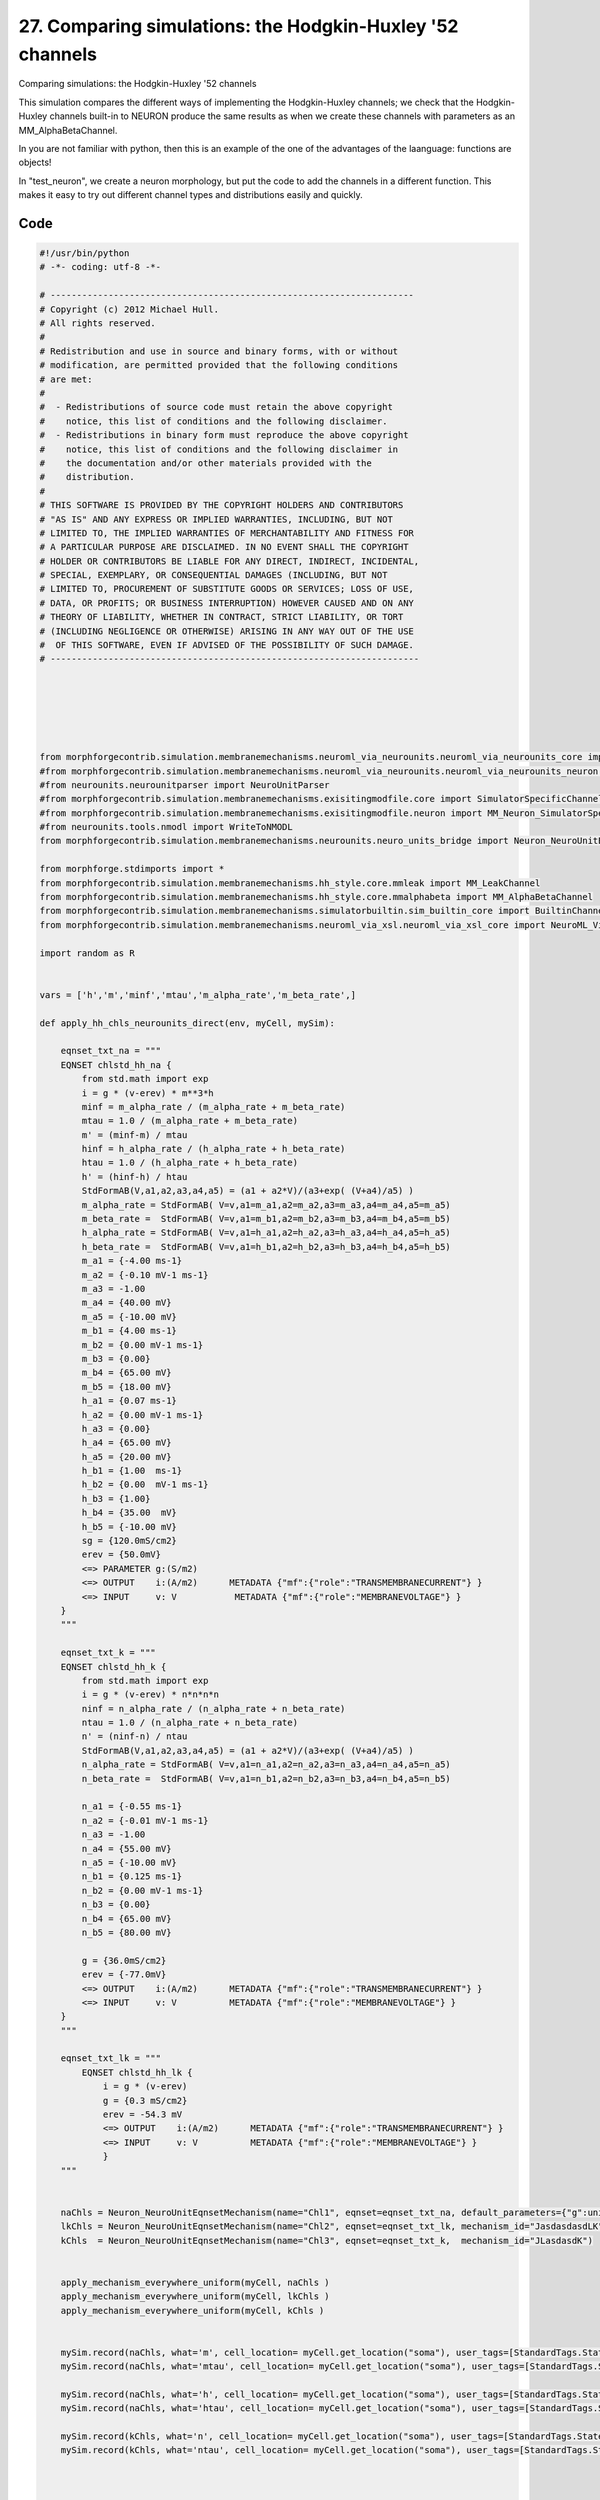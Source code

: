 
27. Comparing simulations: the Hodgkin-Huxley '52 channels
==========================================================


Comparing simulations: the Hodgkin-Huxley '52 channels

This simulation compares the different ways of implementing the Hodgkin-Huxley channels;
we check that the Hodgkin-Huxley channels built-in to NEURON produce the same results as
when we create these channels with parameters as an MM_AlphaBetaChannel.

In you are not familiar with python, then this is an example of the one of
the advantages of the laanguage: functions are objects!

In "test_neuron", we create a neuron morphology, but put the code to add the channels
in a different function. This makes it easy to try out different channel types and
distributions easily and quickly.

Code
~~~~

.. code-block:: python

	#!/usr/bin/python
	# -*- coding: utf-8 -*-
	
	# ---------------------------------------------------------------------
	# Copyright (c) 2012 Michael Hull.
	# All rights reserved.
	#
	# Redistribution and use in source and binary forms, with or without
	# modification, are permitted provided that the following conditions
	# are met:
	#
	#  - Redistributions of source code must retain the above copyright 
	#    notice, this list of conditions and the following disclaimer. 
	#  - Redistributions in binary form must reproduce the above copyright 
	#    notice, this list of conditions and the following disclaimer in 
	#    the documentation and/or other materials provided with the 
	#    distribution.
	#
	# THIS SOFTWARE IS PROVIDED BY THE COPYRIGHT HOLDERS AND CONTRIBUTORS 
	# "AS IS" AND ANY EXPRESS OR IMPLIED WARRANTIES, INCLUDING, BUT NOT 
	# LIMITED TO, THE IMPLIED WARRANTIES OF MERCHANTABILITY AND FITNESS FOR 
	# A PARTICULAR PURPOSE ARE DISCLAIMED. IN NO EVENT SHALL THE COPYRIGHT 
	# HOLDER OR CONTRIBUTORS BE LIABLE FOR ANY DIRECT, INDIRECT, INCIDENTAL,
	# SPECIAL, EXEMPLARY, OR CONSEQUENTIAL DAMAGES (INCLUDING, BUT NOT 
	# LIMITED TO, PROCUREMENT OF SUBSTITUTE GOODS OR SERVICES; LOSS OF USE,
	# DATA, OR PROFITS; OR BUSINESS INTERRUPTION) HOWEVER CAUSED AND ON ANY 
	# THEORY OF LIABILITY, WHETHER IN CONTRACT, STRICT LIABILITY, OR TORT 
	# (INCLUDING NEGLIGENCE OR OTHERWISE) ARISING IN ANY WAY OUT OF THE USE
	#  OF THIS SOFTWARE, EVEN IF ADVISED OF THE POSSIBILITY OF SUCH DAMAGE.
	# ----------------------------------------------------------------------
	
	
	
	
	
	
	from morphforgecontrib.simulation.membranemechanisms.neuroml_via_neurounits.neuroml_via_neurounits_core import NeuroML_Via_NeuroUnits_Channel
	#from morphforgecontrib.simulation.membranemechanisms.neuroml_via_neurounits.neuroml_via_neurounits_neuron import MM_Neuron_NeuroUnits_GenRecord
	#from neurounits.neurounitparser import NeuroUnitParser
	#from morphforgecontrib.simulation.membranemechanisms.exisitingmodfile.core import SimulatorSpecificChannel
	#from morphforgecontrib.simulation.membranemechanisms.exisitingmodfile.neuron import MM_Neuron_SimulatorSpecificChannel
	#from neurounits.tools.nmodl import WriteToNMODL
	from morphforgecontrib.simulation.membranemechanisms.neurounits.neuro_units_bridge import Neuron_NeuroUnitEqnsetMechanism
	
	from morphforge.stdimports import *
	from morphforgecontrib.simulation.membranemechanisms.hh_style.core.mmleak import MM_LeakChannel
	from morphforgecontrib.simulation.membranemechanisms.hh_style.core.mmalphabeta import MM_AlphaBetaChannel
	from morphforgecontrib.simulation.membranemechanisms.simulatorbuiltin.sim_builtin_core import BuiltinChannel
	from morphforgecontrib.simulation.membranemechanisms.neuroml_via_xsl.neuroml_via_xsl_core import NeuroML_Via_XSL_Channel
	
	import random as R
	
	
	vars = ['h','m','minf','mtau','m_alpha_rate','m_beta_rate',]
	
	def apply_hh_chls_neurounits_direct(env, myCell, mySim):
	
	    eqnset_txt_na = """
	    EQNSET chlstd_hh_na {
	        from std.math import exp
	        i = g * (v-erev) * m**3*h
	        minf = m_alpha_rate / (m_alpha_rate + m_beta_rate)
	        mtau = 1.0 / (m_alpha_rate + m_beta_rate)
	        m' = (minf-m) / mtau
	        hinf = h_alpha_rate / (h_alpha_rate + h_beta_rate)
	        htau = 1.0 / (h_alpha_rate + h_beta_rate)
	        h' = (hinf-h) / htau
	        StdFormAB(V,a1,a2,a3,a4,a5) = (a1 + a2*V)/(a3+exp( (V+a4)/a5) )
	        m_alpha_rate = StdFormAB( V=v,a1=m_a1,a2=m_a2,a3=m_a3,a4=m_a4,a5=m_a5)
	        m_beta_rate =  StdFormAB( V=v,a1=m_b1,a2=m_b2,a3=m_b3,a4=m_b4,a5=m_b5)
	        h_alpha_rate = StdFormAB( V=v,a1=h_a1,a2=h_a2,a3=h_a3,a4=h_a4,a5=h_a5)
	        h_beta_rate =  StdFormAB( V=v,a1=h_b1,a2=h_b2,a3=h_b3,a4=h_b4,a5=h_b5)
	        m_a1 = {-4.00 ms-1}
	        m_a2 = {-0.10 mV-1 ms-1}
	        m_a3 = -1.00
	        m_a4 = {40.00 mV}
	        m_a5 = {-10.00 mV}
	        m_b1 = {4.00 ms-1}
	        m_b2 = {0.00 mV-1 ms-1}
	        m_b3 = {0.00}
	        m_b4 = {65.00 mV}
	        m_b5 = {18.00 mV}
	        h_a1 = {0.07 ms-1}
	        h_a2 = {0.00 mV-1 ms-1}
	        h_a3 = {0.00}
	        h_a4 = {65.00 mV}
	        h_a5 = {20.00 mV}
	        h_b1 = {1.00  ms-1}
	        h_b2 = {0.00  mV-1 ms-1}
	        h_b3 = {1.00}
	        h_b4 = {35.00  mV}
	        h_b5 = {-10.00 mV}
	        sg = {120.0mS/cm2}
	        erev = {50.0mV}
	        <=> PARAMETER g:(S/m2)
	        <=> OUTPUT    i:(A/m2)      METADATA {"mf":{"role":"TRANSMEMBRANECURRENT"} }
	        <=> INPUT     v: V           METADATA {"mf":{"role":"MEMBRANEVOLTAGE"} }
	    }
	    """
	
	    eqnset_txt_k = """
	    EQNSET chlstd_hh_k {
	        from std.math import exp
	        i = g * (v-erev) * n*n*n*n
	        ninf = n_alpha_rate / (n_alpha_rate + n_beta_rate)
	        ntau = 1.0 / (n_alpha_rate + n_beta_rate)
	        n' = (ninf-n) / ntau
	        StdFormAB(V,a1,a2,a3,a4,a5) = (a1 + a2*V)/(a3+exp( (V+a4)/a5) )
	        n_alpha_rate = StdFormAB( V=v,a1=n_a1,a2=n_a2,a3=n_a3,a4=n_a4,a5=n_a5)
	        n_beta_rate =  StdFormAB( V=v,a1=n_b1,a2=n_b2,a3=n_b3,a4=n_b4,a5=n_b5)
	
	        n_a1 = {-0.55 ms-1}
	        n_a2 = {-0.01 mV-1 ms-1}
	        n_a3 = -1.00
	        n_a4 = {55.00 mV}
	        n_a5 = {-10.00 mV}
	        n_b1 = {0.125 ms-1}
	        n_b2 = {0.00 mV-1 ms-1}
	        n_b3 = {0.00}
	        n_b4 = {65.00 mV}
	        n_b5 = {80.00 mV}
	
	        g = {36.0mS/cm2}
	        erev = {-77.0mV}
	        <=> OUTPUT    i:(A/m2)      METADATA {"mf":{"role":"TRANSMEMBRANECURRENT"} }
	        <=> INPUT     v: V          METADATA {"mf":{"role":"MEMBRANEVOLTAGE"} }
	    }
	    """
	
	    eqnset_txt_lk = """
	        EQNSET chlstd_hh_lk {
	            i = g * (v-erev)
	            g = {0.3 mS/cm2}
	            erev = -54.3 mV
	            <=> OUTPUT    i:(A/m2)      METADATA {"mf":{"role":"TRANSMEMBRANECURRENT"} }
	            <=> INPUT     v: V          METADATA {"mf":{"role":"MEMBRANEVOLTAGE"} }
	            }
	    """
	
	
	    naChls = Neuron_NeuroUnitEqnsetMechanism(name="Chl1", eqnset=eqnset_txt_na, default_parameters={"g":unit("120:mS/cm2")}, mechanism_id="JLK")
	    lkChls = Neuron_NeuroUnitEqnsetMechanism(name="Chl2", eqnset=eqnset_txt_lk, mechanism_id="JasdasdasdLK")
	    kChls  = Neuron_NeuroUnitEqnsetMechanism(name="Chl3", eqnset=eqnset_txt_k,  mechanism_id="JLasdasdK")
	
	
	    apply_mechanism_everywhere_uniform(myCell, naChls )
	    apply_mechanism_everywhere_uniform(myCell, lkChls )
	    apply_mechanism_everywhere_uniform(myCell, kChls )
	
	
	    mySim.record(naChls, what='m', cell_location= myCell.get_location("soma"), user_tags=[StandardTags.StateVariable] )
	    mySim.record(naChls, what='mtau', cell_location= myCell.get_location("soma"), user_tags=[StandardTags.StateTimeConstant] )
	
	    mySim.record(naChls, what='h', cell_location= myCell.get_location("soma"), user_tags=[StandardTags.StateVariable] )
	    mySim.record(naChls, what='htau', cell_location= myCell.get_location("soma"), user_tags=[StandardTags.StateTimeConstant] )
	
	    mySim.record(kChls, what='n', cell_location= myCell.get_location("soma"), user_tags=[StandardTags.StateVariable] )
	    mySim.record(kChls, what='ntau', cell_location= myCell.get_location("soma"), user_tags=[StandardTags.StateTimeConstant] )
	
	
	
	
	def apply_hh_chls_neuroml_xsl(env, myCell, mySim):
	
	
	
	    leakChannels = env.MembraneMechanism(
	                         MM_LeakChannel,
	                         name="LkChl",
	                         conductance=unit("0.3:mS/cm2"),
	                         reversalpotential=unit("-54.3:mV"),
	                         mechanism_id = 'HULL12_DIN_LK_ID'
	                            )
	
	    sodiumChannels = env.MembraneMechanism( NeuroML_Via_XSL_Channel,
	                                            xml_filename = "/home/michael/srcs/neuroml/CommandLineUtils/ChannelMLConverter/NaChannel_HH.xml",
	                                            xsl_filename = "/home/michael/srcs/neuroml/CommandLineUtils/ChannelMLConverter/ChannelML_v1.8.1_NEURONmod.xsl",
	                                            mechanism_id="Na"
	                                            )
	
	    kChannels = env.MembraneMechanism( NeuroML_Via_XSL_Channel,
	                                            xml_filename = "/home/michael/srcs/neuroml/CommandLineUtils/ChannelMLConverter/KChannel_HH.xml",
	                                            xsl_filename = "/home/michael/srcs/neuroml/CommandLineUtils/ChannelMLConverter/ChannelML_v1.8.1_NEURONmod.xsl",
	                                            mechanism_id="K"
	                                            )
	
	    apply_mechanism_everywhere_uniform(myCell, sodiumChannels )
	    apply_mechanism_everywhere_uniform(myCell, leakChannels )
	    apply_mechanism_everywhere_uniform(myCell, kChannels )
	
	
	
	
	
	
	
	
	def apply_hh_chls_neuroml_neurounits(env, myCell, mySim):
	
	
	
	    leakChannels = env.MembraneMechanism(
	                         MM_LeakChannel,
	                         name="LkChl",
	                         conductance=unit("0.3:mS/cm2"),
	                         reversalpotential=unit("-54.3:mV"),
	                         mechanism_id = 'HULL12_DIN_LK_ID'
	                            )
	
	    sodiumChannels = env.MembraneMechanism( NeuroML_Via_NeuroUnits_Channel,
	                                            xml_filename = "/home/michael/srcs/neuroml/CommandLineUtils/ChannelMLConverter/NaChannel_HH.xml",
	                                            #xsl_filename = "/home/michael/srcs/neuroml/CommandLineUtils/ChannelMLConverter/ChannelML_v1.8.1_NEURONmod.xsl",
	                                            mechanism_id="Na"
	                                            )
	
	    kChannels = env.MembraneMechanism( NeuroML_Via_XSL_Channel,
	    #kChannels = env.MembraneMechanism( NeuroML_Via_NeuroUnits_Channel,
	                                            xml_filename = "/home/michael/srcs/neuroml/CommandLineUtils/ChannelMLConverter/KChannel_HH.xml",
	                                            xsl_filename = "/home/michael/srcs/neuroml/CommandLineUtils/ChannelMLConverter/ChannelML_v1.8.1_NEURONmod.xsl",
	                                            mechanism_id="K"
	                                            )
	
	    apply_mechanism_everywhere_uniform(myCell, sodiumChannels )
	    apply_mechanism_everywhere_uniform(myCell, leakChannels )
	    apply_mechanism_everywhere_uniform(myCell, kChannels )
	
	
	    #for v in vars:
	    #    s =MM_Neuron_NeuroUnits_GenRecord(chl=sodiumChannels, modvar=v, name=v, cell_location=myCell.get_location("soma"))
	    #    mySim.add_recordable(s)
	
	
	
	def apply_hh_chls_morphforge_format(env, myCell, mySim):
	
	    leakChannels = env.MembraneMechanism(
	                             MM_LeakChannel,
	                             name="LkChl",
	                             conductance=unit("0.3:mS/cm2"),
	                             reversalpotential=unit("-54.3:mV"),
	                             mechanism_id = 'HULL12_DIN_LK_ID'
	                            )
	
	    sodiumStateVars = { "m": {
	                          "alpha":[-4.00,-0.10,-1.00,40.00,-10.00],
	                          "beta": [ 4.00, 0.00, 0.00,65.00, 18.00]},
	                    "h": {
	                            "alpha":[0.07,0.00,0.00,65.00,20.00] ,
	                            "beta": [1.00,0.00,1.00,35.00,-10.00]}
	                      }
	
	    sodiumChannels = env.MembraneMechanism(
	                            MM_AlphaBetaChannel,
	                            name="NaChl", ion="na",
	                            equation="m*m*m*h",
	                            conductance=unit("120:mS/cm2"),
	                            reversalpotential=unit("50:mV"),
	                            statevars=sodiumStateVars,
	                            mechanism_id="HH_NA_CURRENT"
	                            )
	    kStateVars = { "n": {
	                          "alpha":[-0.55,-0.01,-1.0,55.0,-10.0],
	                          "beta": [0.125,0,0,65,80]},
	                       }
	
	    kChannels = env.MembraneMechanism(
	                            MM_AlphaBetaChannel,
	                            name="KChl", ion="k",
	                            equation="n*n*n*n",
	                            conductance=unit("36:mS/cm2"),
	                            reversalpotential=unit("-77:mV"),
	                            statevars=kStateVars,
	                            mechanism_id="HH_K_CURRENT"
	                            )
	
	    apply_mechanism_everywhere_uniform(myCell, leakChannels )
	    apply_mechanism_everywhere_uniform(myCell, sodiumChannels )
	    apply_mechanism_everywhere_uniform(myCell, kChannels )
	
	
	
	
	def apply_hh_chls_NEURON_builtin(env, myCell,mySim):
	
	    hhChls = env.MembraneMechanism(BuiltinChannel,  sim_chl_name="hh", mechanism_id="IDA" )
	    apply_mechanism_everywhere_uniform(myCell, hhChls )
	
	
	
	
	
	
	def simulate_chls_on_neuron(chl_applicator_functor):
	    # Create the environment:
	    env = NeuronSimulationEnvironment()
	
	    # Create the simulation:
	    mySim = env.Simulation()
	
	    # Create a cell:
	    morphDict1 = {'root': {'length': 18.8, 'diam': 18.8, 'id':'soma'} }
	    m1 = MorphologyTree.fromDictionary(morphDict1)
	    myCell = mySim.create_cell(name="Cell1", morphology=m1)
	
	    # Setup the HH-channels on the cell:
	    chl_applicator_functor(env, myCell, mySim)
	
	    # Setup passive channels:
	    apply_passive_everywhere_uniform(myCell, PassiveProperty.SpecificCapacitance, unit('1.0:uF/cm2') )
	
	
	
	
	    # Get a cell_location on the cell:
	    somaLoc = myCell.get_location("soma")
	
	    # Create the stimulus and record the injected current:
	    cc = mySim.create_currentclamp( name="Stim1", amp=unit("100:pA"), dur=unit("100:ms"), delay=unit("100:ms") * R.uniform(0.95,1.0), cell_location=somaLoc)
	
	
	    # Define what to record:
	    mySim.record( myCell, what=StandardTags.Voltage, name="SomaVoltage", cell_location = somaLoc )
	
	
	    # run the simulation
	    results = mySim.run()
	    return results
	
	
	
	
	
	
	
	
	
	#
	#resultsE = simulate_chls_on_neuron( apply_hh_chls_neurounits_direct )
	#TagViewer([resultsE], timeranges=[(95, 200)*pq.ms], show=True )
	#
	#import sys
	#sys.exit(0)
	
	
	
	resultsA =None
	resultsB =None
	resultsC =None
	resultsD =None
	resultsE =None
	
	
	resultsA = simulate_chls_on_neuron( apply_hh_chls_morphforge_format )
	resultsB = simulate_chls_on_neuron( apply_hh_chls_NEURON_builtin )
	resultsC = simulate_chls_on_neuron( apply_hh_chls_neuroml_neurounits )
	resultsD = simulate_chls_on_neuron( apply_hh_chls_neuroml_xsl )
	resultsE = simulate_chls_on_neuron( apply_hh_chls_neurounits_direct )
	#
	trs = [resultsA,resultsB,resultsC,resultsD,resultsE]
	trs = [tr for tr in trs if tr is not None]
	TagViewer(trs, timeranges=[(95, 200)*pq.ms], show=True )
	
	import sys
	sys.exit(0)
	
	
	
	import pylab
	
	
	
	
	
	resultsC = simulate_chls_on_neuron( apply_hh_chls_neuroml_neurounits )
	resultsD = simulate_chls_on_neuron( apply_hh_chls_neuroml_xsl )
	resultsE = simulate_chls_on_neuron( apply_hh_chls_neurounits_direct )
	
	
	TagViewer([resultsC,resultsD,resultsE], timeranges=[(95, 200)*pq.ms], show=True )
	#TagViewer([resultsC], timeranges=[(95, 200)*pq.ms], show=True )
	
	
	
	for v in vars:
	    ax = pylab.figure().add_subplot(111)
	    tr = resultsC.get_trace(v)
	    ax.plot( tr._time.magnitude, tr._data.magnitude, label=v )
	    ax.legend()
	#pylab.show()
	
	
	#import sys
	#sys.exit(1)
	
	
	
	TagViewer([resultsC,resultsD], timeranges=[(95, 200)*pq.ms], show=True )
	
	
	
	
	import sys
	sys.exit(1)
	
	
	resultsA = simulate_chls_on_neuron( apply_hh_chls_morphforge_format )
	resultsB = simulate_chls_on_neuron( apply_hh_chls_NEURON_builtin )
	# Display the results:
	TagViewer([resultsA,resultsB,resultsC], timeranges=[(95, 200)*pq.ms], show=True )
	
	
	








Output
~~~~~~

.. code-block:: bash

    	<MMUnit: (10e0) > <class 'neurounits.units_backends.mh.MMUnit'>
	<MMUnit: (10e0) > <class 'neurounits.units_backends.mh.MMUnit'>
	<MMUnit: (10e0) > <class 'neurounits.units_backends.mh.MMUnit'>
	<MMUnit: (10e0) > <class 'neurounits.units_backends.mh.MMUnit'>
	<MMUnit: (10e0) > <class 'neurounits.units_backends.mh.MMUnit'>
	<MMUnit: (10e0) > <class 'neurounits.units_backends.mh.MMUnit'>
	<MMUnit: (10e0) > <class 'neurounits.units_backends.mh.MMUnit'>
	<MMUnit: (10e0) > <class 'neurounits.units_backends.mh.MMUnit'>
	<MMUnit: (10e0) > <class 'neurounits.units_backends.mh.MMUnit'>
	<MMUnit: (10e0) > <class 'neurounits.units_backends.mh.MMUnit'>
	<MMUnit: (10e0) > <class 'neurounits.units_backends.mh.MMUnit'>
	<MMUnit: (10e0) > <class 'neurounits.units_backends.mh.MMUnit'>
	<MMUnit: (10e0) > <class 'neurounits.units_backends.mh.MMUnit'>
	<MMUnit: (10e0) > <class 'neurounits.units_backends.mh.MMUnit'>
	<MMUnit: (10e0) > <class 'neurounits.units_backends.mh.MMUnit'>
	<MMUnit: (10e0) > <class 'neurounits.units_backends.mh.MMUnit'>
	<MMUnit: (10e0) > <class 'neurounits.units_backends.mh.MMUnit'>
	<MMUnit: (10e0) > <class 'neurounits.units_backends.mh.MMUnit'>
	<MMUnit: (10e0) > <class 'neurounits.units_backends.mh.MMUnit'>
	<MMUnit: (10e0) > <class 'neurounits.units_backends.mh.MMUnit'>
	<MMUnit: (10e0) > <class 'neurounits.units_backends.mh.MMUnit'>
	<MMUnit: (10e0) > <class 'neurounits.units_backends.mh.MMUnit'>
	<MMUnit: (10e0) > <class 'neurounits.units_backends.mh.MMUnit'>
	<MMUnit: (10e0) > <class 'neurounits.units_backends.mh.MMUnit'>
	<MMUnit: (10e0) > <class 'neurounits.units_backends.mh.MMUnit'>
	<MMUnit: (10e0) > <class 'neurounits.units_backends.mh.MMUnit'>
	<MMUnit: (10e0) > <class 'neurounits.units_backends.mh.MMUnit'>
	<MMUnit: (10e0) > <class 'neurounits.units_backends.mh.MMUnit'>
	<MMUnit: (10e0) > <class 'neurounits.units_backends.mh.MMUnit'>
	<MMUnit: (10e0) > <class 'neurounits.units_backends.mh.MMUnit'>
	<MMUnit: (10e0) > <class 'neurounits.units_backends.mh.MMUnit'>
	<MMUnit: (10e0) > <class 'neurounits.units_backends.mh.MMUnit'>
	<MMUnit: (10e0) > <class 'neurounits.units_backends.mh.MMUnit'>
	<MMUnit: (10e0) > <class 'neurounits.units_backends.mh.MMUnit'>
	<MMUnit: (10e0) > <class 'neurounits.units_backends.mh.MMUnit'>
	<MMUnit: (10e0) > <class 'neurounits.units_backends.mh.MMUnit'>
	<MMUnit: (10e0) > <class 'neurounits.units_backends.mh.MMUnit'>
	<MMUnit: (10e0) > <class 'neurounits.units_backends.mh.MMUnit'>
	<MMUnit: (10e0) > <class 'neurounits.units_backends.mh.MMUnit'>
	<MMUnit: (10e0) > <class 'neurounits.units_backends.mh.MMUnit'>
	<MMUnit: (10e0) > <class 'neurounits.units_backends.mh.MMUnit'>
	<MMUnit: (10e0) > <class 'neurounits.units_backends.mh.MMUnit'>
	<MMUnit: (10e0) > <class 'neurounits.units_backends.mh.MMUnit'>
	<MMUnit: (10e0) > <class 'neurounits.units_backends.mh.MMUnit'>
	<MMUnit: (10e0) > <class 'neurounits.units_backends.mh.MMUnit'>
	<MMUnit: (10e0) > <class 'neurounits.units_backends.mh.MMUnit'>
	<MMUnit: (10e0) > <class 'neurounits.units_backends.mh.MMUnit'>
	<MMUnit: (10e0) > <class 'neurounits.units_backends.mh.MMUnit'>
	<MMUnit: (10e0) > <class 'neurounits.units_backends.mh.MMUnit'>
	<MMUnit: (10e0) > <class 'neurounits.units_backends.mh.MMUnit'>
	<MMUnit: (10e0) > <class 'neurounits.units_backends.mh.MMUnit'>
	<MMUnit: (10e0) > <class 'neurounits.units_backends.mh.MMUnit'>
	<MMUnit: (10e0) > <class 'neurounits.units_backends.mh.MMUnit'>
	<MMUnit: (10e0) > <class 'neurounits.units_backends.mh.MMUnit'>
	<MMUnit: (10e0) > <class 'neurounits.units_backends.mh.MMUnit'>
	<MMUnit: (10e0) > <class 'neurounits.units_backends.mh.MMUnit'>
	<MMUnit: (10e0) > <class 'neurounits.units_backends.mh.MMUnit'>
	<MMUnit: (10e0) > <class 'neurounits.units_backends.mh.MMUnit'>
	<MMUnit: (10e0) > <class 'neurounits.units_backends.mh.MMUnit'>
	<MMUnit: (10e0) > <class 'neurounits.units_backends.mh.MMUnit'>
	<MMUnit: (10e0) > <class 'neurounits.units_backends.mh.MMUnit'>
	<MMUnit: (10e0) > <class 'neurounits.units_backends.mh.MMUnit'>
	<MMUnit: (10e0) > <class 'neurounits.units_backends.mh.MMUnit'>
	<MMUnit: (10e0) > <class 'neurounits.units_backends.mh.MMUnit'>
	<MMUnit: (10e0) > <class 'neurounits.units_backends.mh.MMUnit'>
	<MMUnit: (10e0) > <class 'neurounits.units_backends.mh.MMUnit'>
	<MMUnit: (10e0) > <class 'neurounits.units_backends.mh.MMUnit'>
	<MMUnit: (10e0) > <class 'neurounits.units_backends.mh.MMUnit'>
	<MMUnit: (10e0) > <class 'neurounits.units_backends.mh.MMUnit'>
	<MMUnit: (10e0) > <class 'neurounits.units_backends.mh.MMUnit'>
	<MMUnit: (10e0) > <class 'neurounits.units_backends.mh.MMUnit'>
	<MMUnit: (10e0) > <class 'neurounits.units_backends.mh.MMUnit'>
	<MMUnit: (10e0) > <class 'neurounits.units_backends.mh.MMUnit'>
	<MMUnit: (10e0) > <class 'neurounits.units_backends.mh.MMUnit'>
	<MMUnit: (10e0) > <class 'neurounits.units_backends.mh.MMUnit'>
	<MMUnit: (10e0) > <class 'neurounits.units_backends.mh.MMUnit'>
	<MMUnit: (10e0) > <class 'neurounits.units_backends.mh.MMUnit'>
	<MMUnit: (10e0) > <class 'neurounits.units_backends.mh.MMUnit'>
	<MMUnit: (10e0) > <class 'neurounits.units_backends.mh.MMUnit'>
	<MMUnit: (10e0) > <class 'neurounits.units_backends.mh.MMUnit'>
	<MMUnit: (10e0) > <class 'neurounits.units_backends.mh.MMUnit'>
	<MMUnit: (10e0) > <class 'neurounits.units_backends.mh.MMUnit'>
	<MMUnit: (10e0) > <class 'neurounits.units_backends.mh.MMUnit'>
	<MMUnit: (10e0) > <class 'neurounits.units_backends.mh.MMUnit'>
	<MMUnit: (10e0) > <class 'neurounits.units_backends.mh.MMUnit'>
	<MMUnit: (10e0) > <class 'neurounits.units_backends.mh.MMUnit'>
	<MMUnit: (10e0) > <class 'neurounits.units_backends.mh.MMUnit'>
	<MMUnit: (10e0) > <class 'neurounits.units_backends.mh.MMUnit'>
	<MMUnit: (10e0) > <class 'neurounits.units_backends.mh.MMUnit'>
	<MMUnit: (10e0) > <class 'neurounits.units_backends.mh.MMUnit'>
	<MMUnit: (10e0) > <class 'neurounits.units_backends.mh.MMUnit'>
	<MMUnit: (10e0) > <class 'neurounits.units_backends.mh.MMUnit'>
	<MMUnit: (10e0) > <class 'neurounits.units_backends.mh.MMUnit'>
	<MMUnit: (10e0) > <class 'neurounits.units_backends.mh.MMUnit'>
	<MMUnit: (10e0) > <class 'neurounits.units_backends.mh.MMUnit'>
	<MMUnit: (10e0) > <class 'neurounits.units_backends.mh.MMUnit'>
	<MMUnit: (10e0) > <class 'neurounits.units_backends.mh.MMUnit'>
	<MMUnit: (10e0) > <class 'neurounits.units_backends.mh.MMUnit'>
	<MMUnit: (10e0) > <class 'neurounits.units_backends.mh.MMUnit'>
	<MMUnit: (10e0) > <class 'neurounits.units_backends.mh.MMUnit'>
	<MMUnit: (10e0) > <class 'neurounits.units_backends.mh.MMUnit'>
	<MMUnit: (10e0) > <class 'neurounits.units_backends.mh.MMUnit'>
	<MMUnit: (10e0) > <class 'neurounits.units_backends.mh.MMUnit'>
	<MMUnit: (10e0) > <class 'neurounits.units_backends.mh.MMUnit'>
	<MMUnit: (10e0) > <class 'neurounits.units_backends.mh.MMUnit'>
	<MMUnit: (10e0) > <class 'neurounits.units_backends.mh.MMUnit'>
	<MMUnit: (10e0) > <class 'neurounits.units_backends.mh.MMUnit'>
	<MMUnit: (10e0) > <class 'neurounits.units_backends.mh.MMUnit'>
	<MMUnit: (10e0) > <class 'neurounits.units_backends.mh.MMUnit'>
	<MMUnit: (10e0) > <class 'neurounits.units_backends.mh.MMUnit'>
	<MMUnit: (10e0) > <class 'neurounits.units_backends.mh.MMUnit'>
	<MMUnit: (10e0) > <class 'neurounits.units_backends.mh.MMUnit'>
	<MMUnit: (10e0) > <class 'neurounits.units_backends.mh.MMUnit'>
	<MMUnit: (10e0) > <class 'neurounits.units_backends.mh.MMUnit'>
	<MMUnit: (10e0) > <class 'neurounits.units_backends.mh.MMUnit'>
	<MMUnit: (10e0) > <class 'neurounits.units_backends.mh.MMUnit'>
	<MMUnit: (10e0) > <class 'neurounits.units_backends.mh.MMUnit'>
	<MMUnit: (10e0) > <class 'neurounits.units_backends.mh.MMUnit'>
	Name std.math
	Searching for library:  std.math
	<MMUnit: (10e0) > <class 'neurounits.units_backends.mh.MMUnit'>
	<MMUnit: (10e0) m 1> <class 'neurounits.units_backends.mh.MMUnit'>
	<MMUnit: (10e0) > <class 'neurounits.units_backends.mh.MMUnit'>
	<MMUnit: (10e0) m 1> <class 'neurounits.units_backends.mh.MMUnit'>
	<MMUnit: (10e0) > <class 'neurounits.units_backends.mh.MMUnit'>
	<MMUnit: (10e0) > <class 'neurounits.units_backends.mh.MMUnit'>
	<MMUnit: (10e0) > <class 'neurounits.units_backends.mh.MMUnit'>
	<MMUnit: (10e0) > <class 'neurounits.units_backends.mh.MMUnit'>
	<MMUnit: (10e0) > <class 'neurounits.units_backends.mh.MMUnit'>
	<MMUnit: (10e0) m 1> <class 'neurounits.units_backends.mh.MMUnit'>
	<MMUnit: (10e0) m 1> <class 'neurounits.units_backends.mh.MMUnit'>
	<MMUnit: (10e0) m 2> <class 'neurounits.units_backends.mh.MMUnit'>
	<MMUnit: (10e0) m 2> <class 'neurounits.units_backends.mh.MMUnit'>
	<MMUnit: (10e0) m 2> <class 'neurounits.units_backends.mh.MMUnit'>
	<MMUnit: (10e0) m 3> <class 'neurounits.units_backends.mh.MMUnit'>
	<MMUnit: (10e0) m 3> <class 'neurounits.units_backends.mh.MMUnit'>
	Name std.geom
	Searching for library:  std.math
	<MMUnit: (10e0) > <class 'neurounits.units_backends.mh.MMUnit'>
	<MMUnit: (10e0) > <class 'neurounits.units_backends.mh.MMUnit'>
	<MMUnit: (10e0) > <class 'neurounits.units_backends.mh.MMUnit'>
	<MMUnit: (10e0) m 3 kg 1 s -3 A -2> <class 'neurounits.units_backends.mh.MMUnit'>
	<MMUnit: (10e0) m 1> <class 'neurounits.units_backends.mh.MMUnit'>
	<MMUnit: (10e0) > <class 'neurounits.units_backends.mh.MMUnit'>
	<MMUnit: (10e0) m 4 kg 1 s -3 A -2> <class 'neurounits.units_backends.mh.MMUnit'>
	<MMUnit: (10e0) m 3 kg 1 s -3 A -2> <class 'neurounits.units_backends.mh.MMUnit'>
	<MMUnit: (10e0) m 1> <class 'neurounits.units_backends.mh.MMUnit'>
	<MMUnit: (10e0) > <class 'neurounits.units_backends.mh.MMUnit'>
	<MMUnit: (10e0) m 2> <class 'neurounits.units_backends.mh.MMUnit'>
	<MMUnit: (10e0) > <class 'neurounits.units_backends.mh.MMUnit'>
	<MMUnit: (10e0) m 1> <class 'neurounits.units_backends.mh.MMUnit'>
	<MMUnit: (10e0) m 4 kg 1 s -3 A -2> <class 'neurounits.units_backends.mh.MMUnit'>
	<MMUnit: (10e0) m 1> <class 'neurounits.units_backends.mh.MMUnit'>
	<MMUnit: (10e0) > <class 'neurounits.units_backends.mh.MMUnit'>
	<MMUnit: (10e0) m 2 kg 1 s -3 A -1> <class 'neurounits.units_backends.mh.MMUnit'>
	<MMUnit: (10e0) s -1> <class 'neurounits.units_backends.mh.MMUnit'>
	<MMUnit: (10e0) m -2 kg -1 s 2 A 1> <class 'neurounits.units_backends.mh.MMUnit'>
	<MMUnit: (10e0) > <class 'neurounits.units_backends.mh.MMUnit'>
	<MMUnit: (10e0) m 2 kg 1 s -3 A -1> <class 'neurounits.units_backends.mh.MMUnit'>
	<MMUnit: (10e0) m 2 kg 1 s -3 A -1> <class 'neurounits.units_backends.mh.MMUnit'>
	Searching for library:  std.math
	<MMUnit: (10e0) > <class 'neurounits.units_backends.mh.MMUnit'>
	<MMUnit: (10e0) > <class 'neurounits.units_backends.mh.MMUnit'>
	<MMUnit: (10e0) > <class 'neurounits.units_backends.mh.MMUnit'>
	<MMUnit: (10e0) > <class 'neurounits.units_backends.mh.MMUnit'>
	<MMUnit: (10e0) > <class 'neurounits.units_backends.mh.MMUnit'>
	<MMUnit: (10e0) m 1> <class 'neurounits.units_backends.mh.MMUnit'>
	<MMUnit: (10e0) m 1> <class 'neurounits.units_backends.mh.MMUnit'>
	<MMUnit: (10e0) > <class 'neurounits.units_backends.mh.MMUnit'>
	<MMUnit: (10e0) > <class 'neurounits.units_backends.mh.MMUnit'>
	<MMUnit: (10e0) > <class 'neurounits.units_backends.mh.MMUnit'>
	<MMUnit: (10e0) > <class 'neurounits.units_backends.mh.MMUnit'>
	<MMUnit: (10e0) m 1> <class 'neurounits.units_backends.mh.MMUnit'>
	<MMUnit: (10e0) > <class 'neurounits.units_backends.mh.MMUnit'>
	<MMUnit: (10e0) > <class 'neurounits.units_backends.mh.MMUnit'>
	<MMUnit: (10e0) > <class 'neurounits.units_backends.mh.MMUnit'>
	<MMUnit: (10e0) > <class 'neurounits.units_backends.mh.MMUnit'>
	<MMUnit: (10e0) m 2> <class 'neurounits.units_backends.mh.MMUnit'>
	<MMUnit: (10e0) m 2 kg 1 s -3 A -1> <class 'neurounits.units_backends.mh.MMUnit'>
	<MMUnit: (10e0) > <class 'neurounits.units_backends.mh.MMUnit'>
	<MMUnit: (10e0) m 4 kg 1 s -3 A -2> <class 'neurounits.units_backends.mh.MMUnit'>
	<MMUnit: (10e0) m 1> <class 'neurounits.units_backends.mh.MMUnit'>
	<MMUnit: (10e0) m 2> <class 'neurounits.units_backends.mh.MMUnit'>
	<MMUnit: (10e0) m 2> <class 'neurounits.units_backends.mh.MMUnit'>
	<MMUnit: (10e0) m 3 kg 1 s -3 A -2> <class 'neurounits.units_backends.mh.MMUnit'>
	<MMUnit: (10e0) s -1> <class 'neurounits.units_backends.mh.MMUnit'>
	<MMUnit: (10e0) s -1> <class 'neurounits.units_backends.mh.MMUnit'>
	<MMUnit: (10e0) > <class 'neurounits.units_backends.mh.MMUnit'>
	<MMUnit: (10e0) m 1 kg 1 s -3 A -2> <class 'neurounits.units_backends.mh.MMUnit'>
	<MMUnit: (10e0) s -1> <class 'neurounits.units_backends.mh.MMUnit'>
	<MMUnit: (10e0) m 2 kg 1 s2012-07-15 15:57:45,076 - morphforge.core.logmgr - INFO - Logger Started OK
	2012-07-15 15:57:45,076 - DISABLEDLOGGING - INFO - _run_spawn() [Pickling Sim]
	<MMUnit: (10e0) > <class 'neurounits.units_backends.mh.MMUnit'>
	<MMUnit: (10e0) > <class 'neurounits.units_backends.mh.MMUnit'>
	<MMUnit: (10e0) > <class 'neurounits.units_backends.mh.MMUnit'>
	<MMUnit: (10e0) > <class 'neurounits.units_backends.mh.MMUnit'>
	<MMUnit: (10e0) > <class 'neurounits.units_backends.mh.MMUnit'>
	<MMUnit: (10e0) > <class 'neurounits.units_backends.mh.MMUnit'>
	<MMUnit: (10e0) > <class 'neurounits.units_backends.mh.MMUnit'>
	<MMUnit: (10e0) > <class 'neurounits.units_backends.mh.MMUnit'>
	<MMUnit: (10e0) > <class 'neurounits.units_backends.mh.MMUnit'>
	<MMUnit: (10e0) > <class 'neurounits.units_backends.mh.MMUnit'>
	<MMUnit: (10e0) > <class 'neurounits.units_backends.mh.MMUnit'>
	<MMUnit: (10e0) > <class 'neurounits.units_backends.mh.MMUnit'>
	<MMUnit: (10e0) > <class 'neurounits.units_backends.mh.MMUnit'>
	<MMUnit: (10e0) > <class 'neurounits.units_backends.mh.MMUnit'>
	<MMUnit: (10e0) > <class 'neurounits.units_backends.mh.MMUnit'>
	<MMUnit: (10e0) > <class 'neurounits.units_backends.mh.MMUnit'>
	<MMUnit: (10e0) > <class 'neurounits.units_backends.mh.MMUnit'>
	<MMUnit: (10e0) > <class 'neurounits.units_backends.mh.MMUnit'>
	<MMUnit: (10e0) > <class 'neurounits.units_backends.mh.MMUnit'>
	<MMUnit: (10e0) > <class 'neurounits.units_backends.mh.MMUnit'>
	<MMUnit: (10e0) > <class 'neurounits.units_backends.mh.MMUnit'>
	<MMUnit: (10e0) > <class 'neurounits.units_backends.mh.MMUnit'>
	<MMUnit: (10e0) > <class 'neurounits.units_backends.mh.MMUnit'>
	<MMUnit: (10e0) > <class 'neurounits.units_backends.mh.MMUnit'>
	<MMUnit: (10e0) > <class 'neurounits.units_backends.mh.MMUnit'>
	<MMUnit: (10e0) > <class 'neurounits.units_backends.mh.MMUnit'>
	<MMUnit: (10e0) > <class 'neurounits.units_backends.mh.MMUnit'>
	<MMUnit: (10e0) > <class 'neurounits.units_backends.mh.MMUnit'>
	<MMUnit: (10e0) > <class 'neurounits.units_backends.mh.MMUnit'>
	<MMUnit: (10e0) > <class 'neurounits.units_backends.mh.MMUnit'>
	<MMUnit: (10e0) > <class 'neurounits.units_backends.mh.MMUnit'>
	<MMUnit: (10e0) > <class 'neurounits.units_backends.mh.MMUnit'>
	<MMUnit: (10e0) > <class 'neurounits.units_backends.mh.MMUnit'>
	<MMUnit: (10e0) > <class 'neurounits.units_backends.mh.MMUnit'>
	<MMUnit: (10e0) > <class 'neurounits.units_backends.mh.MMUnit'>
	<MMUnit: (10e0) > <class 'neurounits.units_backends.mh.MMUnit'>
	<MMUnit: (10e0) > <class 'neurounits.units_backends.mh.MMUnit'>
	<MMUnit: (10e0) > <class 'neurounits.units_backends.mh.MMUnit'>
	<MMUnit: (10e0) > <class 'neurounits.units_backends.mh.MMUnit'>
	<MMUnit: (10e0) > <class 'neurounits.units_backends.mh.MMUnit'>
	<MMUnit: (10e0) > <class 'neurounits.units_backends.mh.MMUnit'>
	<MMUnit: (10e0) > <class 'neurounits.units_backends.mh.MMUnit'>
	<MMUnit: (10e0) > <class 'neurounits.units_backends.mh.MMUnit'>
	<MMUnit: (10e0) > <class 'neurounits.units_backends.mh.MMUnit'>
	<MMUnit: (10e0) > <class 'neurounits.units_backends.mh.MMUnit'>
	<MMUnit: (10e0) > <class 'neurounits.units_backends.mh.MMUnit'>
	<MMUnit: (10e0) > <class 'neurounits.units_backends.mh.MMUnit'>
	<MMUnit: (10e0) > <class 'neurounits.units_backends.mh.MMUnit'>
	<MMUnit: (10e0) > <class 'neurounits.units_backends.mh.MMUnit'>
	<MMUnit: (10e0) > <class 'neurounits.units_backends.mh.MMUnit'>
	<MMUnit: (10e0) > <class 'neurounits.units_backends.mh.MMUnit'>
	<MMUnit: (10e0) > <class 'neurounits.units_backends.mh.MMUnit'>
	<MMUnit: (10e0) > <class 'neurounits.units_backends.mh.MMUnit'>
	<MMUnit: (10e0) > <class 'neurounits.units_backends.mh.MMUnit'>
	<MMUnit: (10e0) > <class 'neurounits.units_backends.mh.MMUnit'>
	<MMUnit: (10e0) > <class 'neurounits.units_backends.mh.MMUnit'>
	<MMUnit: (10e0) > <class 'neurounits.units_backends.mh.MMUnit'>
	<MMUnit: (10e0) > <class 'neurounits.units_backends.mh.MMUnit'>
	<MMUnit: (10e0) > <class 'neurounits.units_backends.mh.MMUnit'>
	<MMUnit: (10e0) > <class 'neurounits.units_backends.mh.MMUnit'>
	<MMUnit: (10e0) > <class 'neurounits.units_backends.mh.MMUnit'>
	<MMUnit: (10e0) > <class 'neurounits.units_backends.mh.MMUnit'>
	<MMUnit: (10e0) > <class 'neurounits.units_backends.mh.MMUnit'>
	<MMUnit: (10e0) > <class 'neurounits.units_backends.mh.MMUnit'>
	<MMUnit: (10e0) > <class 'neurounits.units_backends.mh.MMUnit'>
	<MMUnit: (10e0) > <class 'neurounits.units_backends.mh.MMUnit'>
	<MMUnit: (10e0) > <class 'neurounits.units_backends.mh.MMUnit'>
	<MMUnit: (10e0) > <class 'neurounits.units_backends.mh.MMUnit'>
	<MMUnit: (10e0) > <class 'neurounits.units_backends.mh.MMUnit'>
	<MMUnit: (10e0) > <class 'neurounits.units_backends.mh.MMUnit'>
	<MMUnit: (10e0) > <class 'neurounits.units_backends.mh.MMUnit'>
	<MMUnit: (10e0) > <class 'neurounits.units_backends.mh.MMUnit'>
	<MMUnit: (10e0) > <class 'neurounits.units_backends.mh.MMUnit'>
	<MMUnit: (10e0) > <class 'neurounits.units_backends.mh.MMUnit'>
	<MMUnit: (10e0) > <class 'neurounits.units_backends.mh.MMUnit'>
	<MMUnit: (10e0) > <class 'neurounits.units_backends.mh.MMUnit'>
	<MMUnit: (10e0) > <class 'neurounits.units_backends.mh.MMUnit'>
	<MMUnit: (10e0) > <class 'neurounits.units_backends.mh.MMUnit'>
	<MMUnit: (10e0) > <class 'neurounits.units_backends.mh.MMUnit'>
	<MMUnit: (10e0) > <class 'neurounits.units_backends.mh.MMUnit'>
	<MMUnit: (10e0) > <class 'neurounits.units_backends.mh.MMUnit'>
	<MMUnit: (10e0) > <class 'neurounits.units_backends.mh.MMUnit'>
	<MMUnit: (10e0) > <class 'neurounits.units_backends.mh.MMUnit'>
	<MMUnit: (10e0) > <class 'neurounits.units_backends.mh.MMUnit'>
	<MMUnit: (10e0) > <class 'neurounits.units_backends.mh.MMUnit'>
	<MMUnit: (10e0) > <class 'neurounits.units_backends.mh.MMUnit'>
	<MMUnit: (10e0) > <class 'neurounits.units_backends.mh.MMUnit'>
	<MMUnit: (10e0) > <class 'neurounits.units_backends.mh.MMUnit'>
	<MMUnit: (10e0) > <class 'neurounits.units_backends.mh.MMUnit'>
	<MMUnit: (10e0) > <class 'neurounits.units_backends.mh.MMUnit'>
	<MMUnit: (10e0) > <class 'neurounits.units_backends.mh.MMUnit'>
	<MMUnit: (10e0) > <class 'neurounits.units_backends.mh.MMUnit'>
	<MMUnit: (10e0) > <class 'neurounits.units_backends.mh.MMUnit'>
	<MMUnit: (10e0) > <class 'neurounits.units_backends.mh.MMUnit'>
	<MMUnit: (10e0) > <class 'neurounits.units_backends.mh.MMUnit'>
	<MMUnit: (10e0) > <class 'neurounits.units_backends.mh.MMUnit'>
	<MMUnit: (10e0) > <class 'neurounits.units_backends.mh.MMUnit'>
	<MMUnit: (10e0) > <class 'neurounits.units_backends.mh.MMUnit'>
	<MMUnit: (10e0) > <class 'neurounits.units_backends.mh.MMUnit'>
	<MMUnit: (10e0) > <class 'neurounits.units_backends.mh.MMUnit'>
	<MMUnit: (10e0) > <class 'neurounits.units_backends.mh.MMUnit'>
	<MMUnit: (10e0) > <class 'neurounits.units_backends.mh.MMUnit'>
	<MMUnit: (10e0) > <class 'neurounits.units_backends.mh.MMUnit'>
	<MMUnit: (10e0) > <class 'neurounits.units_backends.mh.MMUnit'>
	<MMUnit: (10e0) > <class 'neurounits.units_backends.mh.MMUnit'>
	<MMUnit: (10e0) > <class 'neurounits.units_backends.mh.MMUnit'>
	<MMUnit: (10e0) > <class 'neurounits.units_backends.mh.MMUnit'>
	<MMUnit: (10e0) > <class 'neurounits.units_backends.mh.MMUnit'>
	<MMUnit: (10e0) > <class 'neurounits.units_backends.mh.MMUnit'>
	<MMUnit: (10e0) > <class 'neurounits.units_backends.mh.MMUnit'>
	<MMUnit: (10e0) > <class 'neurounits.units_backends.mh.MMUnit'>
	<MMUnit: (10e0) > <class 'neurounits.units_backends.mh.MMUnit'>
	<MMUnit: (10e0) > <class 'neurounits.units_backends.mh.MMUnit'>
	<MMUnit: (10e0) > <class 'neurounits.units_backends.mh.MMUnit'>
	<MMUnit: (10e0) > <class 'neurounits.units_backends.mh.MMUnit'>
	<MMUnit: (10e0) > <class 'neurounits.units_backends.mh.MMUnit'>
	<MMUnit: (10e0) > <class 'neurounits.units_backends.mh.MMUnit'>
	<MMUnit: (10e0) > <class 'neurounits.units_backends.mh.MMUnit'>
	Name std.math
	Searching for library:  std.math
	<MMUnit: (10e0) > <class 'neurounits.units_backends.mh.MMUnit'>
	<MMUnit: (10e0) m 1> <class 'neurounits.units_backends.mh.MMUnit'>
	<MMUnit: (10e0) > <class 'neurounits.units_backends.mh.MMUnit'>
	<MMUnit: (10e0) m 1> <class 'neurounits.units_backends.mh.MMUnit'>
	<MMUnit: (10e0) > <class 'neurounits.units_backends.mh.MMUnit'>
	<MMUnit: (10e0) > <class 'neurounits.units_backends.mh.MMUnit'>
	<MMUnit: (10e0) > <class 'neurounits.units_backends.mh.MMUnit'>
	<MMUnit: (10e0) > <class 'neurounits.units_backends.mh.MMUnit'>
	<MMUnit: (10e0) > <class 'neurounits.units_backends.mh.MMUnit'>
	<MMUnit: (10e0) m 1> <class 'neurounits.units_backends.mh.MMUnit'>
	<MMUnit: (10e0) m 2> <class 'neurounits.units_backends.mh.MMUnit'>
	<MMUnit: (10e0) m 3> <class 'neurounits.units_backends.mh.MMUnit'>
	<MMUnit: (10e0) m 1> <class 'neurounits.units_backends.mh.MMUnit'>
	<MMUnit: (10e0) m 2> <class 'neurounits.units_backends.mh.MMUnit'>
	<MMUnit: (10e0) m 2> <class 'neurounits.units_backends.mh.MMUnit'>
	<MMUnit: (10e0) m 3> <class 'neurounits.units_backends.mh.MMUnit'>
	Name std.geom
	Searching for library:  std.math
	<MMUnit: (10e0) > <class 'neurounits.units_backends.mh.MMUnit'>
	<MMUnit: (10e0) > <class 'neurounits.units_backends.mh.MMUnit'>
	<MMUnit: (10e0) > <class 'neurounits.units_backends.mh.MMUnit'>
	<MMUnit: (10e0) m 3 kg 1 s -3 A -2> <class 'neurounits.units_backends.mh.MMUnit'>
	<MMUnit: (10e0) m 1> <class 'neurounits.units_backends.mh.MMUnit'>
	<MMUnit: (10e0) > <class 'neurounits.units_backends.mh.MMUnit'>
	<MMUnit: (10e0) m 4 kg 1 s -3 A -2> <class 'neurounits.units_backends.mh.MMUnit'>
	<MMUnit: (10e0) m 3 kg 1 s -3 A -2> <class 'neurounits.units_backends.mh.MMUnit'>
	<MMUnit: (10e0) m 1> <class 'neurounits.units_backends.mh.MMUnit'>
	<MMUnit: (10e0) > <class 'neurounits.units_backends.mh.MMUnit'>
	<MMUnit: (10e0) m 2> <class 'neurounits.units_backends.mh.MMUnit'>
	<MMUnit: (10e0) > <class 'neurounits.units_backends.mh.MMUnit'>
	<MMUnit: (10e0) m 1> <class 'neurounits.units_backends.mh.MMUnit'>
	<MMUnit: (10e0) m 4 kg 1 s -3 A -2> <class 'neurounits.units_backends.mh.MMUnit'>
	<MMUnit: (10e0) m 1> <class 'neurounits.units_backends.mh.MMUnit'>
	<MMUnit: (10e0) > <class 'neurounits.units_backends.mh.MMUnit'>
	<MMUnit: (10e0) m 2 kg 1 s -3 A -1> <class 'neurounits.units_backends.mh.MMUnit'>
	<MMUnit: (10e0) s -1> <class 'neurounits.units_backends.mh.MMUnit'>
	<MMUnit: (10e0) m -2 kg -1 s 2 A 1> <class 'neurounits.units_backends.mh.MMUnit'>
	<MMUnit: (10e0) > <class 'neurounits.units_backends.mh.MMUnit'>
	<MMUnit: (10e0) m 2 kg 1 s -3 A -1> <class 'neurounits.units_backends.mh.MMUnit'>
	<MMUnit: (10e0) m 2 kg 1 s -3 A -1> <class 'neurounits.units_backends.mh.MMUnit'>
	Searching for library:  std.math
	<MMUnit: (10e0) > <class 'neurounits.units_backends.mh.MMUnit'>
	<MMUnit: (10e0) > <class 'neurounits.units_backends.mh.MMUnit'>
	<MMUnit: (10e0) > <class 'neurounits.units_backends.mh.MMUnit'>
	<MMUnit: (10e0) > <class 'neurounits.units_backends.mh.MMUnit'>
	<MMUnit: (10e0) > <class 'neurounits.units_backends.mh.MMUnit'>
	<MMUnit: (10e0) > <class 'neurounits.units_backends.mh.MMUnit'>
	<MMUnit: (10e0) > <class 'neurounits.units_backends.mh.MMUnit'>
	<MMUnit: (10e0) m 1> <class 'neurounits.units_backends.mh.MMUnit'>
	<MMUnit: (10e0) > <class 'neurounits.units_backends.mh.MMUnit'>
	<MMUnit: (10e0) > <class 'neurounits.units_backends.mh.MMUnit'>
	<MMUnit: (10e0) s -1> <class 'neurounits.units_backends.mh.MMUnit'>
	<MMUnit: (10e0) s -1> <class 'neurounits.units_backends.mh.MMUnit'>
	<MMUnit: (10e0) > <class 'neurounits.units_backends.mh.MMUnit'>
	<MMUnit: (10e0) > <class 'neurounits.units_backends.mh.MMUnit'>
	<MMUnit: (10e0) > <class 'neurounits.units_backends.mh.MMUnit'>
	<MMUnit: (10e0) > <class 'neurounits.units_backends.mh.MMUnit'>
	<MMUnit: (10e0) > <class 'neurounits.units_backends.mh.MMUnit'>
	<MMUnit: (10e0) s -1> <class 'neurounits.units_backends.mh.MMUnit'>
	<MMUnit: (10e0) m 2 kg 1 s -3 A -1> <class 'neurounits.units_backends.mh.MMUnit'>
	<MMUnit: (10e0) m 1> <class 'neurounits.units_backends.mh.MMUnit'>
	<MMUnit: (10e0) m 3 kg 1 s -3 A -2> <class 'neurounits.units_backends.mh.MMUnit'>
	<MMUnit: (10e0) m 1> <class 'neurounits.units_backends.mh.MMUnit'>
	<MMUnit: (10e0) m 1> <class 'neurounits.units_backends.mh.MMUnit'>
	<MMUnit: (10e0) m 4 kg 1 s -3 A -2> <class 'neurounits.units_backends.mh.MMUnit'>
	<MMUnit: (10e0) m 2> <class 'neurounits.units_backends.mh.MMUnit'>
	<MMUnit: (10e0) m 2> <class 'neurounits.units_backends.mh.MMUnit'>
	<MMUnit: (10e0) m 2 kg 1 s -3 A -2> <class 'neurounits.units_backends.mh.MMUnit'>
	<MMUnit: (10e0) > <class 'neurounits.units_backends.mh.MMUnit'>
	<MMUnit: (10e0) s -1> <class 'neurounits.units_backends.mh.MMUnit'>
	<MMUnit: (10e0) m 2> <cla2012-07-15 15:57:45,749 - morphforge.core.logmgr - INFO - Logger Started OK
	2012-07-15 15:57:45,750 - DISABLEDLOGGING - INFO - Ensuring Modfile is built
	NEURON -- Release 7.1 (359:7f113b76a94b) 2009-10-26
	Duke, Yale, and the BlueBrain Project -- Copyright 1984-2008
	See http://www.neuron.yale.edu/credits.html
	
	ss 'neurounits.units_backends.mh.MMUnit'>
	<MMUnit: (10e0) m 2 kg 1 s -3 A -2> <class 'neurounits.units_backends.mh.MMUnit'>
	<MMUnit: (10e0) > <class 'neurounits.units_backends.mh.MMUnit'>
	<MMUnit: (10e0) m 1> <class 'neurounits.units_backends.mh.MMUnit'>
	<MMUnit: (10e0) m 1 kg 1 s -3 A -2> <class 'neurounits.units_backends.mh.MMUnit'>
	<MMUnit: (10e0) m 1 kg 1 s -3 A -2> <class 'neurounits.units_backends.mh.MMUnit'>
	<MMUnit: (10e0) m 1> <class 'neurounits.units_backends.mh.MMUnit'>
	Name std.neuro
	<MMUnit: (10e0) s 1 A 1 mol -1> <class 'neurounits.units_backends.mh.MMUnit'>
	<MMUnit: (10e0) mol -1> <class 'neurounits.units_backends.mh.MMUnit'>
	<MMUnit: (10e0) m 2 kg 1 s -2 K -1> <class 'neurounits.units_backends.mh.MMUnit'>
	<MMUnit: (10e0) s 1 A 1> <class 'neurounits.units_backends.mh.MMUnit'>
	<MMUnit: (10e0) m 2 kg 1 s -2 K -1 mol -1> <class 'neurounits.units_backends.mh.MMUnit'>
	<MMUnit: (10e0) s 1 A 1 mol -1> <class 'neurounits.units_backends.mh.MMUnit'>
	<MMUnit: (10e0) mol -1> <class 'neurounits.units_backends.mh.MMUnit'>
	<MMUnit: (10e0) s 1 A 1> <class 'neurounits.units_backends.mh.MMUnit'>
	<MMUnit: (10e0) m 2 kg 1 s -2 K -1 mol -1> <class 'neurounits.units_backends.mh.MMUnit'>
	<MMUnit: (10e0) m 2 kg 1 s -2 K -1> <class 'neurounits.units_backends.mh.MMUnit'>
	Name std.physics
	Loading Bundle from  /home/michael/old_home/mftmp/simulationresults/67/6759cbddebb1ebe9c3417fbd7d9b3779.bundle
	{'sectionpos': 0.5, 'sectionindex': 0, 'cellname': 'cell_Cell1', 'recVecName': 'SomaVoltage'}
	Time for Building Mod-Files:  0.000946998596191
	loading membrane mechanisms from /home/michael/old_home/mftmp/modout/mod_60c3176ccd39a2716e59acb4aae32c6c.so
	loading membrane mechanisms from /home/michael/old_home/mftmp/modout/mod_e38908b5bc02fc80d5b0e1d97d5b1aa7.so
	loading membrane mechanisms from /home/michael/old_home/mftmp/modout/mod_714554be3b0a5b42eb0b14c97a5be284.so
		1 
		1 
		1 
		50000 
		1 
	Running Simulation
	<morphforge.simulation.neuron.core.neuronsimulation.Event object at 0xa0668cc> t= 0.0 ms
	<morphforge.simulation.neuron.core.neuronsimulation.Event object at 0xa0668cc> t= 5.0 ms
	<morphforge.simulation.neuron.core.neuronsimulation.Event object at 0xa0668cc> t= 10.0 ms
	<morphforge.simulation.neuron.core.neuronsimulation.Event object at 0xa0668cc> t= 15.0 ms
	<morphforge.simulation.neuron.core.neuronsimulation.Event object at 0xa0668cc> t= 20.0 ms
	<morphforge.simulation.neuron.core.neuronsimulation.Event object at 0xa0668cc> t= 25.0 ms
	<morphforge.simulation.neuron.core.neuronsimulation.Event object at 0xa0668cc> t= 30.0 ms
	<morphforge.simulation.neuron.core.neuronsimulation.Event object at 0xa0668cc> t= 35.0 ms
	<morphforge.simulation.neuron.core.neuronsimulation.Event object at 0xa0668cc> t= 40.0 ms
	<morphforge.simulation.neuron.core.neuronsimulation.Event object at 0xa0668cc> t= 45.0 ms
	<morphforge.simulation.neuron.core.neuronsimulation.Event object at 0xa0668cc> t= 50.0 ms
	<morphforge.simulation.neuron.core.neuronsimulation.Event object at 0xa0668cc> t= 55.0 ms
	<morphforge.simulation.neuron.core.neuronsimulation.Event object at 0xa0668cc> t= 60.0 ms
	<morphforge.simulation.neuron.core.neuronsimulation.Event object at 0xa0668cc> t= 65.0 ms
	<morphforge.simulation.neuron.core.neuronsimulation.Event object at 0xa0668cc> t= 70.0 ms
	<morphforge.simulation.neuron.core.neuronsimulation.Event object at 0xa0668cc> t= 75.0 ms
	<morphforge.simulation.neuron.core.neuronsimulation.Event object at 0xa0668cc> t= 80.0 ms
	<morphforge.simulation.neuron.core.neuronsimulation.Event object at 0xa0668cc> t= 85.0 ms
	<morphforge.simulation.neuron.core.neuronsimulation.Event object at 0xa0668cc> t= 90.0 ms
	<morphforge.simulation.neuron.core.neuronsimulation.Event object at 0xa0668cc> t= 95.0 ms
	<morphforge.simulation.neuron.core.neuronsimulation.Event object at 0xa0668cc> t= 100.0 ms
	<morphforge.simulation.neuron.core.neuronsimulation.Event object at 0xa0668cc> t= 105.0 ms
	<morphforge.simulation.neuron.core.neuronsimulation.Event object at 0xa0668cc> t= 110.0 ms
	<morphforge.simulation.neuron.core.neuronsimulation.Event object at 0xa0668cc> t= 115.0 ms
	<morphforge.simulation.neuron.core.neuronsimulation.Event object at 0xa0668cc> t= 120.0 ms
	<morphforge.simulation.neuron.core.neuronsimulation.Event object at 0xa0668cc> t= 125.0 ms
	<morphforge.simulation.neuron.core.neuronsimulation.Event object at 0xa0668cc> t= 130.0 ms
	<morphforge.simulation.neuron.core.neuronsimulation.Event object at 0xa0668cc> t= 135.0 ms
	<morphforge.simulation.neuron.core.neuronsimulation.Event object at 0xa0668cc> t= 140.0 ms
	<morphforge.simulation.neuron.core.neuronsimulation.Event object at 0xa0668cc> t= 145.0 ms
	<morphforge.simulation.neuron.core.neuronsimulation.Event object at 0xa0668cc> t= 150.0 ms
	<morphforge.simulation.neuron.core.neuronsimulation.Event object at 0xa0668cc> t= 155.0 ms
	<morphforge.simulation.neuron.core.neuronsimulation.Event object at 0xa0668cc> t= 160.0 ms
	<morphforge.simulation.neuron.core.neuronsimulation.Event object at 0xa0668cc> t= 165.0 ms
	<morphforge.simulation.neuron.core.neuronsimulation.Event object at 0xa0668cc> t= 170.0 ms
	<morphforge.simulation.neuron.core.neuronsimulation.Event object at 0xa0668cc> t= 175.0 ms
	<morphforge.simulation.neuron.core.neuronsimulation.Event object at 0xa0668cc> t= 180.0 ms
	<morphforge.simulation.neuron.core.neuronsimulation.Event object at 0xa0668cc> t= 185.0 ms
	<morphforge.simulation.neuron.core.neuronsimulation.Event object at 0xa0668cc> t= 190.0 ms
	<morphforge.simulation.neuron.core.neuronsimulation.Event object at 0xa0668cc> t= 195.0 ms
	<morphforge.simulation.neuron.core.neuronsimulation.Event object at 0xa0668cc> t= 200.0 ms
	<morphforge.simulation.neuron.core.neuronsimulation.Event object at 0xa0668cc> t= 205.0 ms
	<morphforge.simulation.neuron.core.neuronsimulation.Event object at 0xa0668cc> t= 210.0 ms
	<morphforge.simulation.neuron.core.neuronsimulation.Event object at 0xa0668cc> t= 215.0 ms
	<morphforge.simulation.neuron.core.neuronsimulation.Event object at 0xa0668cc> t= 220.0 ms
	<morphforge.simulation.neuron.core.neuronsimulation.Event object at 0xa0668cc> t= 225.0 ms
	<morphforge.simulation.neuron.core.neuronsimulation.Event object at 0xa0668cc> t= 230.0 ms
	<morphforge.simulation.neuron.core.neuronsimulation.Event object at 0xa0668cc> t= 235.0 ms
	<morphforge.simulation.neuron.core.neuronsimulation.Event object at 0xa0668cc> t= 240.0 ms
	<morphforge.simulation.neuron.core.neuronsimulation.Event object at 0xa0668cc> t= 245.0 ms
	<morphforge.simulation.neuron.core.neuronsimulation.Event object at 0xa0668cc> t= 250.0 ms
	<morphforge.simulation.neuron.core.neuronsimulation.Event object at 0xa0668cc> t= 255.0 ms
	<morphforge.simulation.neuron.core.neuronsimulation.Event object at 0xa0668cc> t= 260.0 ms
	<morphforge.simulation.neuron.core.neuronsimulation.Event object at 0xa0668cc> t= 265.0 ms
	<morphforge.simulation.neuron.core.neuronsimulation.Event object at 0xa0668cc> t= 270.0 ms
	<morphforge.simulation.neuron.core.neuronsimulation.Event object at 0xa0668cc> t= 275.0 ms
	<morphforge.simulation.neuron.core.neuronsimulation.Event object at 0xa0668cc> t= 280.0 ms
	<morphforge.simulation.neuron.core.neuronsimulation.Event object at 0xa0668cc> t= 285.0 ms
	<morphforge.simulation.neuron.core.neuronsimulation.Event object at 0xa0668cc> t= 290.0 ms
	<morphforge.simulation.neuron.core.neuronsimulation.Event object at 0xa0668cc> t= 295.0 ms
	<morphforge.simulation.neuron.core.neuronsimulation.Event object at 0xa0668cc> t= 300.0 ms
	<morphforge.simulation.neuron.core.neuronsimulation.Event object at 0xa0668cc> t= 305.0 ms
	<morphforge.simulation.neuron.core.neuronsimulation.Event object at 0xa0668cc> t= 310.0 ms
	<morphforge.simulation.neuron.core.neuronsimulation.Event object at 0xa0668cc> t= 315.0 ms
	<morphforge.simulation.neuron.core.neuronsimulation.Event object at 0xa0668cc> t= 320.0 ms
	<morphforge.simulation.neuron.core.neuronsimulation.Event object at 0xa0668cc> t= 325.0 ms
	<morphforge.simulation.neuron.core.neuronsimulation.Event object at 0xa0668cc> t= 330.0 ms
	<morphforge.simulation.neuron.core.neuronsimulation.Event object at 0xa0668cc> t= 335.0 ms
	<morphforge.simulation.neuron.core.neuronsimulation.Event object at 0xa0668cc> t= 340.0 ms
	<morphforge.simulation.neuron.core.neuronsimulation.Event object at 0xa0668cc> t= 345.0 ms
	<morphforge.simulation.neuron.core.neuronsimulation.Event object at 0xa0668cc> t= 350.0 ms
	<morphforge.simulation.neuron.core.neuronsimulation.Event object at 0xa0668cc> t= 355.0 ms
	<morphforge.simulation.neuron.core.neuronsimulation.Event object at 0xa0668cc> t= 360.0 ms
	<morphforge.simulation.neuron.core.neuronsimulation.Event object at 0xa0668cc> t= 365.0 ms
	<morphforge.simulation.neuron.core.neuronsimulation.Event object at 0xa0668cc> t= 370.0 ms
	<morphforge.simulation.neuron.core.neuronsimulation.Event object at 0xa0668cc> t= 375.0 ms
	<morphforge.simulation.neuron.core.neuronsimulation.Event object at 0xa0668cc> t= 380.0 ms
	<morphforge.simulation.neuron.core.neuronsimulation.Event object at 0xa0668cc> t= 385.0 ms
	<morphforge.simulation.neuron.core.neuronsimulation.Event object at 0xa0668cc> t= 390.0 ms
	<morphforge.simulation.neuron.core.neuronsimulation.Event object at 0xa0668cc> t= 395.0 ms
	<morphforge.simulation.neuron.core.neuronsimulation.Event object at 0xa0668cc> t= 400.0 ms
	<morphforge.simulation.neuron.core.neuronsimulation.Event object at 0xa0668cc> t= 405.0 ms
	<morphforge.simulation.neuron.core.neuronsimulation.Event object at 0xa0668cc> t= 410.0 ms
	<morphforge.simulation.neuron.core.neuronsimulation.Event object at 0xa0668cc> t= 415.0 ms
	<morphforge.simulation.neuron.core.neuronsimulation.Event object at 0xa0668cc> t= 420.0 ms
	<morphforge.simulation.neuron.core.neuronsimulation.Event object at 0xa0668cc> t= 425.0 ms
	<morphforge.simulation.neuron.core.neuronsimulation.Event object at 0xa0668cc> t= 430.0 ms
	<morphforge.simulation.neuron.core.neuronsimulation.Event object at 0xa0668cc> t= 435.0 ms
	<morphforge.simulation.neuron.core.neuronsimulation.Event object at 0xa0668cc> t= 440.0 ms
	<morphforge.simulation.neuron.core.neuronsimulation.Event object at 0xa0668cc> t= 445.0 ms
	<morphforge.simulation.neuron.core.neuronsimulation.Event object at 0xa0668cc> t= 450.0 ms
	<morphforge.simulation.neuron.core.neuronsimulation.Event object at 0xa0668cc> t= 455.0 ms
	<morphforge.simulation.neuron.core.neuronsimulation.Event object at 0xa0668cc> t= 460.0 ms
	<morphforge.simulation.neuron.core.neuronsimulation.Event object at 0xa0668cc> t= 465.0 ms
	<morphforge.simulation.neuron.core.neuronsimulation.Event object at 0xa0668cc> t= 470.0 ms
	<morphforge.simulation.neuron.core.neuronsimulation.Event object at 0xa0668cc> t= 475.0 ms
	<morphforge.simulation.neuron.core.neuronsimulation.Event object at 0xa0668cc> t= 480.0 ms
	<morphforge.simulation.neuron.core.neuronsimulation.Event object at 0xa0668cc> t= 485.0 ms
	<morphforge.simulation.neuron.core.neuronsimulation.Event object at 0xa0668cc> t= 490.0 ms
	<morphforge.simulation.neuron.core.neuronsimulation.Event object at 0xa0668cc> t= 495.0 ms
	Time for Simulation:  0.0392339229584
	Time for Extracting Data: (1 records) 0.0185830593109
	Simulation Time Elapsed:  0.218359947205
	Suceeded
	<MMUnit: (10e0) > <class 'neurounits.units_backends.mh.MMUnit'>
	<MMUnit: (10e0) > <class 'neurounits.units_backends.mh.MMUnit'>
	<MMUnit: (10e0) > <class 'neurounits.units_backends.mh.MMUnit'>
	<MMUnit: (10e0) > <class 'neurounits.units_backends.mh.MMUnit'>
	<MMUnit: (10e0) > <class 'neurounits.units_backends.mh.MMUnit'>
	<MMUnit: (10e0) > <class 'neurounits.units_backends.mh.MMUnit'>
	<MMUnit: (10e0) > <class 'neurounits.units_backends.mh.MMUnit'>
	<MMUnit: (10e0) > <class 'neurounits.units_backends.mh.MMUnit'>
	<MMUnit: (10e0) > <class 'neurounits.units_backends.mh.MMUnit'>
	<MMUnit: (10e0) > <class 'neurounits.units_backends.mh.MMUnit'>
	<MMUnit: (10e0) > <class 'neurounits.units_backends.mh.MMUnit'>
	<MMUnit: (10e0) > <class 'neurounits.units_backends.mh.MMUnit'>
	<MMUnit: (10e0) > <class 'neurounits.units_backends.mh.MMUnit'>
	<MMUnit: (10e0) > <class 'neurounits.units_backends.mh.MMUnit'>
	<MMUnit: (10e0) > <class 'neurounits.units_backends.mh.MMUnit'>
	<MMUnit: (10e0) > <class 'neurounits.units_backends.mh.MMUnit'>
	<MMUnit: (10e0) > <class 'neurounits.units_backends.mh.MMUnit'>
	<MMUnit: (10e0) > <class 'neurounits.units_backends.mh.MMUnit'>
	<MMUnit: (10e0) > <class 'neurounits.units_backends.mh.MMUnit'>
	<MMUnit: (10e0) > <class 'neurounits.units_backends.mh.MMUnit'>
	<MMUnit: (10e0) > <class 'neurounits.units_backends.mh.MMUnit'>
	<MMUnit: (10e0) > <class 'neurounits.units_backends.mh.MMUnit'>
	<MMUnit: (10e0) > <class 'neurounits.units_backends.mh.MMUnit'>
	<MMUnit: (10e0) > <class 'neurounits.units_backends.mh.MMUnit'>
	<MMUnit: (10e0) > <class 'neurounits.units_backends.mh.MMUnit'>
	<MMUnit: (10e0) > <class 'neurounits.units_backends.mh.MMUnit'>
	<MMUnit: (10e0) > <class 'neurounits.units_backends.mh.MMUnit'>
	<MMUnit: (10e0) > <class 'neurounits.units_backends.mh.MMUnit'>
	<MMUnit: (10e0) > <class 'neurounits.units_backends.mh.MMUnit'>
	<MMUnit: (10e0) > <class 'neurounits.units_backends.mh.MMUnit'>
	<MMUnit: (10e0) > <class 'neurounits.units_backends.mh.MMUnit'>
	<MMUnit: (10e0) > <class 'neurounits.units_backends.mh.MMUnit'>
	<MMUnit: (10e0) > <class 'neurounits.units_backends.mh.MMUnit'>
	<MMUnit: (10e0) > <class 'neurounits.units_backends.mh.MMUnit'>
	<MMUnit: (10e0) > <class 'neurounits.units_backends.mh.MMUnit'>
	<MMUnit: (10e0) > <class 'neurounits.units_backends.mh.MMUnit'>
	<MMUnit: (10e0) > <class 'neurounits.units_backends.mh.MMUnit'>
	<MMUnit: (10e0) > <class 'neurounits.units_backends.mh.MMUnit'>
	<MMUnit: (10e0) > <class 'neurounits.units_backends.mh.MMUnit'>
	<MMUnit: (10e0) > <class 'neurounits.units_backends.mh.MMUnit'>
	<MMUnit: (10e0) > <class 'neurounits.units_backends.mh.MMUnit'>
	<MMUnit: (10e0) > <class 'neurounits.units_backends.mh.MMUnit'>
	<MMUnit: (10e0) > <class 'neurounits.units_backends.mh.MMUnit'>
	<MMUnit: (10e0) > <class 'neurounits.units_backends.mh.MMUnit'>
	<MMUnit: (10e0) > <class 'neurounits.units_backends.mh.MMUnit'>
	<MMUnit: (10e0) > <class 'neurounits.units_backends.mh.MMUnit'>
	<MMUnit: (10e0) > <class 'neurounits.units_backends.mh.MMUnit'>
	<MMUnit: (10e0) > <class 'neurounits.units_backends.mh.MMUnit'>
	<MMUnit: (10e0) > <class 'neurounits.units_backends.mh.MMUnit'>
	<MMUnit: (10e0) > <class 'neurounits.units_backends.mh.MMUnit'>
	<MMUnit: (10e0) > <class 'neurounits.units_backends.mh.MMUnit'>
	<MMUnit: (10e0) > <class 'neurounits.units_backends.mh.MMUnit'>
	<MMUnit: (10e0) > <class 'neurounits.units_backends.mh.MMUnit'>
	<MMUnit: (10e0) > <class 'neurounits.units_backends.mh.MMUnit'>
	<MMUnit: (10e0) > <class 'neurounits.units_backends.mh.MMUnit'>
	<MMUnit: (10e0) > <class 'neurounits.units_backends.mh.MMUnit'>
	<MMUnit: (10e0) > <class 'neurounits.units_backends.mh.MMUnit'>
	<MMUnit: (10e0) > <class 'neurounits.units_backends.mh.MMUnit'>
	<MMUnit: (10e0) > <class 'neurounits.units_backends.mh.MMUnit'>
	<MMUnit: (10e0) > <class 'neurounits.units_backends.mh.MMUnit'>
	<MMUnit: (10e0) > <class 'neurounits.units_backends.mh.MMUnit'>
	<MMUnit: (10e0) > <class 'neurounits.units_backends.mh.MMUnit'>
	<MMUnit: (10e0) > <class 'neurounits.units_backends.mh.MMUnit'>
	<MMUnit: (10e0) > <class 'neurounits.units_backends.mh.MMUnit'>
	<MMUnit: (10e0) > <class 'neurounits.units_backends.mh.MMUnit'>
	<MMUnit: (10e0) > <class 'neurounits.units_backends.mh.MMUnit'>
	<MMUnit: (10e0) > <class 'neurounits.units_backends.mh.MMUnit'>
	<MMUnit: (10e0) > <class 'neurounits.units_backends.mh.MMUnit'>
	<MMUnit: (10e0) > <class 'neurounits.units_backends.mh.MMUnit'>
	<MMUnit: (10e0) > <class 'neurounits.units_backends.mh.MMUnit'>
	<MMUnit: (10e0) > <class 'neurounits.units_backends.mh.MMUnit'>
	<MMUnit: (10e0) > <class 'neurounits.units_backends.mh.MMUnit'>
	<MMUnit: (10e0) > <class 'neurounits.units_backends.mh.MMUnit'>
	<MMUnit: (10e0) > <class 'neurounits.units_backends.mh.MMUnit'>
	<MMUnit: (10e0) > <class 'neurounits.units_backends.mh.MMUnit'>
	<MMUnit: (10e0) > <class 'neurounits.units_backends.mh.MMUnit'>
	<MMUnit: (10e0) > <class 'neurounits.units_backends.mh.MMUnit'>
	<MMUnit: (10e0) > <class 'neurounits.units_backends.mh.MMUnit'>
	<MMUnit: (10e0) > <class 'neurounits.units_backends.mh.MMUnit'>
	<MMUnit: (10e0) > <class 'neurounits.units_backends.mh.MMUnit'>
	<MMUnit: (10e0) > <class 'neurounits.units_backends.mh.MMUnit'>
	<MMUnit: (10e0) > <class 'neurounits.units_backends.mh.MMUnit'>
	<MMUnit: (10e0) > <class 'neurounits.units_backends.mh.MMUnit'>
	<MMUnit: (10e0) > <class 'neurounits.units_backends.mh.MMUnit'>
	<MMUnit: (10e0) > <class 'neurounits.units_backends.mh.MMUnit'>
	<MMUnit: (10e0) > <class 'neurounits.units_backends.mh.MMUnit'>
	<MMUnit: (10e0) > <class 'neurounits.units_backends.mh.MMUnit'>
	<MMUnit: (10e0) > <class 'neurounits.units_backends.mh.MMUnit'>
	<MMUnit: (10e0) > <class 'neurounits.units_backends.mh.MMUnit'>
	<MMUnit: (10e0) > <class 'neurounits.units_backends.mh.MMUnit'>
	<MMUnit: (10e0) > <class 'neurounits.units_backends.mh.MMUnit'>
	<MMUnit: (10e0) > <class 'neurounits.units_backends.mh.MMUnit'>
	<MMUnit: (10e0) > <class 'neurounits.units_backends.mh.MMUnit'>
	<MMUnit: (10e0) > <class 'neurounits.units_backends.mh.MMUnit'>
	<MMUnit: (10e0) > <class 'neurounits.units_backends.mh.MMUnit'>
	<MMUnit: (10e0) > <class 'neurounits.units_backends.mh.MMUnit'>
	<MMUnit: (10e0) > <class 'neurounits.units_backends.mh.MMUnit'>
	<MMUnit: (10e0) > <class 'neurounits.units_backends.mh.MMUnit'>
	<MMUnit: (10e0) > <class 'neurounits.units_backends.mh.MMUnit'>
	<MMUnit: (10e0) > <class 'neurounits.units_backends.mh.MMUnit'>
	<MMUnit: (10e0) > <class 'neurounits.units_backends.mh.MMUnit'>
	<MMUnit: (10e0) > <class 'neurounits.units_backends.mh.MMUnit'>
	<MMUnit: (10e0) > <class 'neurounits.units_backends.mh.MMUnit'>
	<MMUnit: (10e0) > <class 'neurounits.units_backends.mh.MMUnit'>
	<MMUnit: (10e0) > <class 'neurounits.units_backends.mh.MMUnit'>
	<MMUnit: (10e0) > <class 'neurounits.units_backends.mh.MMUnit'>
	<MMUnit: (10e0) > <class 'neurounits.units_backends.mh.MMUnit'>
	<MMUnit: (10e0) > <class 'neurounits.units_backends.mh.MMUnit'>
	<MMUnit: (10e0) > <class 'neurounits.units_backends.mh.MMUnit'>
	<MMUnit: (10e0) > <class 'neurounits.units_backends.mh.MMUnit'>
	<MMUnit: (10e0) > <class 'neurounits.units_backends.mh.MMUnit'>
	<MMUnit: (10e0) > <class 'neurounits.units_backends.mh.MMUnit'>
	<MMUnit: (10e0) > <class 'neurounits.units_backends.mh.MMUnit'>
	<MMUnit: (10e0) > <class 'neurounits.units_backends.mh.MMUnit'>
	<MMUnit: (10e0) > <class 'neurounits.units_backends.mh.MMUnit'>
	<MMUnit: (10e0) > <class 'neurounits.units_backends.mh.MMUnit'>
	<MMUnit: (10e0) > <class 'neurounits.units_backends.mh.MMUnit'>
	<MMUnit: (10e0) > <class 'neurounits.units_backends.mh.MMUnit'>
	Name std.math
	Searching for library:  std.math
	<MMUnit: (10e0) > <class 'neurounits.units_backends.mh.MMUnit'>
	<MMUnit: (10e0) m 1> <class 'neurounits.units_backends.mh.MMUnit'>
	<MMUnit: (10e0) > <class 'neurounits.units_backends.mh.MMUnit'>
	<MMUnit: (10e0) m 1> <class 'neurounits.units_backends.mh.MMUnit'>
	<MMUnit: (10e0) > <class 'neurounits.units_backends.mh.MMUnit'>
	<MMUnit: (10e0) > <class 'neurounits.units_backends.mh.MMUnit'>
	<MMUnit: (10e0) > <class 'neurounits.units_backends.mh.MMUnit'>
	<MMUnit: (10e0) > <class 'neurounits.units_backends.mh.MMUnit'>
	<MMUnit: (10e0) m 1> <class 'neurounits.units_backends.mh.MMUnit'>
	<MMUnit: (10e0) > <class 'neurounits.units_backends.mh.MMUnit'>
	<MMUnit: (10e0) m 2> <class 'neurounits.units_backends.mh.MMUnit'>
	<MMUnit: (10e0) m 1> <class 'neurounits.units_backends.mh.MMUnit'>
	<MMUnit: (10e0) m 2> <class 'neurounits.units_backends.mh.MMUnit'>
	<MMUnit: (10e0) m 2> <class 'neurounits.units_backends.mh.MMUnit'>
	<MMUnit: (10e0) m 3> <class 'neurounits.units_backends.mh.MMUnit'>
	<MMUnit: (10e0) m 3> <class 'neurounits.units_backends.mh.MMUnit'>
	Name std.geom
	Searching for library:  std.math
	<MMUnit: (10e0) > <class 'neurounits.units_backends.mh.MMUnit'>
	<MMUnit: (10e0) > <class 'neurounits.units_backends.mh.MMUnit'>
	<MMUnit: (10e0) > <class 'neurounits.units_backends.mh.MMUnit'>
	<MMUnit: (10e0) m 3 kg 1 s -3 A -2> <class 'neurounits.units_backends.mh.MMUnit'>
	<MMUnit: (10e0) m 1> <class 'neurounits.units_backends.mh.MMUnit'>
	<MMUnit: (10e0) > <class 'neurounits.units_backends.mh.MMUnit'>
	<MMUnit: (10e0) m 4 kg 1 s -3 A -2> <class 'neurounits.units_backends.mh.MMUnit'>
	<MMUnit: (10e0) m 3 kg 1 s -3 A -2> <class 'neurounits.units_backends.mh.MMUnit'>
	<MMUnit: (10e0) m 1> <class 'neurounits.units_backends.mh.MMUnit'>
	<MMUnit: (10e0) > <class 'neurounits.units_backends.mh.MMUnit'>
	<MMUnit: (10e0) m 2> <class 'neurounits.units_backends.mh.MMUnit'>
	<MMUnit: (10e0) > <class 'neurounits.units_backends.mh.MMUnit'>
	<MMUnit: (10e0) m 1> <class 'neurounits.units_backends.mh.MMUnit'>
	<MMUnit: (10e0) m 4 kg 1 s -3 A -2> <class 'neurounits.units_backends.mh.MMUnit'>
	<MMUnit: (10e0) m 1> <class 'neurounits.units_backends.mh.MMUnit'>
	<MMUnit: (10e0) > <class 'neurounits.units_backends.mh.MMUnit'>
	<MMUnit: (10e0) m 2 kg 1 s -3 A -1> <class 'neurounits.units_backends.mh.MMUnit'>
	<MMUnit: (10e0) s -1> <class 'neurounits.units_backends.mh.MMUnit'>
	<MMUnit: (10e0) m -2 kg -1 s 2 A 1> <class 'neurounits.units_backends.mh.MMUnit'>
	<MMUnit: (10e0) > <class 'neurounits.units_backends.mh.MMUnit'>
	<MMUnit: (10e0) m 2 kg 1 s -3 A -1> <class 'neurounits.units_backends.mh.MMUnit'>
	<MMUnit: (10e0) m 2 kg 1 s -3 A -1> <class 'neurounits.units_backends.mh.MMUnit'>
	Searching for library:  std.math
	<MMUnit: (10e0) > <class 'neurounits.units_backends.mh.MMUnit'>
	<MMUnit: (10e0) > <class 'neurounits.units_backends.mh.MMUnit'>
	<MMUnit: (10e0) m 3 kg 1 s -3 A -2> <class 'neurounits.units_backends.mh.MMUnit'>
	<MMUnit: (10e0) > <class 'neurounits.units_backends.mh.MMUnit'>
	<MMUnit: (10e0) > <class 'neurounits.units_backends.mh.MMUnit'>
	<MMUnit: (10e0) > <class 'neurounits.units_backends.mh.MMUnit'>
	<MMUnit: (10e0) > <class 'neurounits.units_backends.mh.MMUnit'>
	<MMUnit: (10e0) > <class 'neurounits.units_backends.mh.MMUnit'>
	<MMUnit: (10e0) > <class 'neurounits.units_backends.mh.MMUnit'>
	<MMUnit: (10e0) > <class 'neurounits.units_backends.mh.MMUnit'>
	<MMUnit: (10e0) > <class 'neurounits.units_backends.mh.MMUnit'>
	<MMUnit: (10e0) > <class 'neurounits.units_backends.mh.MMUnit'>
	<MMUnit: (10e0) > <class 'neurounits.units_backends.mh.MMUnit'>
	<MMUnit: (10e0) m 2 kg 1 s -3 A -1> <class 'neurounits.units_backends.mh.MMUnit'>
	<MMUnit: (10e0) m 1> <class 'neurounits.units_backends.mh.MMUnit'>
	<MMUnit: (10e0) m 1> <class 'neurounits.units_backends.mh.MMUnit'>
	<MMUnit: (10e0) s -1> <class 'neurounits.units_backends.mh.MMUnit'>
	<MMUnit: (10e0) s -1> <class 'neurounits.units_backends.mh.MMUnit'>
	<MMUnit: (10e0) m 1> <class 'neurounits.units_backends.mh.MMUnit'>
	<MMUnit: (10e0) m 1> <class 'neurounits.units_backends.mh.MMUnit'>
	<MMUnit: (10e0) > <class 'neurounits.units_backends.mh.MMUnit'>
	<MMUnit: (10e0) > <class 'neurounits.units_backends.mh.MMUnit'>
	<MMUnit: (10e0) m 4 kg 1 s -3 A -2> <class 'neurounits.units_backends.mh.MMUnit'>
	<MMUnit: (10e0) m 2> <class 'neurounits.units_backends.mh.MMUnit'>
	<MMUnit: (10e0) m 2 kg 1 s -3 A -2> <class 'neurounits.units_backends.mh.MMUnit'>
	<MMUnit: (10e0) m 2> <class 'neurounits.units_backends.mh.MMUnit'>
	<MMUnit: (10e0) s -1> <class 'neurounits.units_backends.mh.MMUnit'>
	<MMUnit: (10e0) > <class 'neurounits.units_backends.mh.MMUnit'>
	<MMUnit: (10e0) s -1> <class 'neurounits.units_backends.mh.MMUnit'>
	<MMUnit: (10e0) m 2> <claNEURON -- Release 7.1 (359:7f113b76a94b) 2009-10-26
	Duke, Yale, and the BlueBrain Project -- Copyright 1984-2008
	See http://www.neuron.yale.edu/credits.html
	
	ss 'neurounits.units_backends.mh.MMUnit'>
	<MMUnit: (10e0) m 1 kg 1 s -3 A -2> <class 'neurounits.units_backends.mh.MMUnit'>
	<MMUnit: (10e0) > <class 'neurounits.units_backends.mh.MMUnit'>
	<MMUnit: (10e0) m 2 kg 1 s -3 A -2> <class 'neurounits.units_backends.mh.MMUnit'>
	<MMUnit: (10e0) m 1> <class 'neurounits.units_backends.mh.MMUnit'>
	<MMUnit: (10e0) m 1> <class 'neurounits.units_backends.mh.MMUnit'>
	<MMUnit: (10e0) m 1 kg 1 s -3 A -2> <class 'neurounits.units_backends.mh.MMUnit'>
	Name std.neuro
	<MMUnit: (10e0) s 1 A 1 mol -1> <class 'neurounits.units_backends.mh.MMUnit'>
	<MMUnit: (10e0) mol -1> <class 'neurounits.units_backends.mh.MMUnit'>
	<MMUnit: (10e0) m 2 kg 1 s -2 K -1> <class 'neurounits.units_backends.mh.MMUnit'>
	<MMUnit: (10e0) s 1 A 1> <class 'neurounits.units_backends.mh.MMUnit'>
	<MMUnit: (10e0) m 2 kg 1 s -2 K -1 mol -1> <class 'neurounits.units_backends.mh.MMUnit'>
	<MMUnit: (10e0) s 1 A 1 mol -1> <class 'neurounits.units_backends.mh.MMUnit'>
	<MMUnit: (10e0) mol -1> <class 'neurounits.units_backends.mh.MMUnit'>
	<MMUnit: (10e0) s 1 A 1> <class 'neurounits.units_backends.mh.MMUnit'>
	<MMUnit: (10e0) m 2 kg 1 s -2 K -1> <class 'neurounits.units_backends.mh.MMUnit'>
	<MMUnit: (10e0) m 2 kg 1 s -2 K -1 mol -1> <class 'neurounits.units_backends.mh.MMUnit'>
	Name std.physics
	Loading Bundle from  /home/michael/old_home/mftmp/simulationresults/ed/ed62f525466986e2eb61620af86c056e.bundle
	{'sectionpos': 0.5, 'sectionindex': 0, 'cellname': 'cell_Cell1', 'recVecName': 'SomaVoltage'}
	Time for Building Mod-Files:  5.00679016113e-06
		1 
		1 
		1 
		50000 
		1 
	Running Simulation
	<morphforge.simulation.neuron.core.neuronsimulation.Event object at 0xa3ac8ac> t= 0.0 ms
	<morphforge.simulation.neuron.core.neuronsimulation.Event object at 0xa3ac8ac> t= 5.0 ms
	<morphforge.simulation.neuron.core.neuronsimulation.Event object at 0xa3ac8ac> t= 10.0 ms
	<morphforge.simulation.neuron.core.neuronsimulation.Event object at 0xa3ac8ac> t= 15.0 ms
	<morphforge.simulation.neuron.core.neuronsimulation.Event object at 0xa3ac8ac> t= 20.0 ms
	<morphforge.simulation.neuron.core.neuronsimulation.Event object at 0xa3ac8ac> t= 25.0 ms
	<morphforge.simulation.neuron.core.neuronsimulation.Event object at 0xa3ac8ac> t= 30.0 ms
	<morphforge.simulation.neuron.core.neuronsimulation.Event object at 0xa3ac8ac> t= 35.0 ms
	<morphforge.simulation.neuron.core.neuronsimulation.Event object at 0xa3ac8ac> t= 40.0 ms
	<morphforge.simulation.neuron.core.neuronsimulation.Event object at 0xa3ac8ac> t= 45.0 ms
	<morphforge.simulation.neuron.core.neuronsimulation.Event object at 0xa3ac8ac> t= 50.0 ms
	<morphforge.simulation.neuron.core.neuronsimulation.Event object at 0xa3ac8ac> t= 55.0 ms
	<morphforge.simulation.neuron.core.neuronsimulation.Event object at 0xa3ac8ac> t= 60.0 ms
	<morphforge.simulation.neuron.core.neuronsimulation.Event object at 0xa3ac8ac> t= 65.0 ms
	<morphforge.simulation.neuron.core.neuronsimulation.Event object at 0xa3ac8ac> t= 70.0 ms
	<morphforge.simulation.neuron.core.neuronsimulation.Event object at 0xa3ac8ac> t= 75.0 ms
	<morphforge.simulation.neuron.core.neuronsimulation.Event object at 0xa3ac8ac> t= 80.0 ms
	<morphforge.simulation.neuron.core.neuronsimulation.Event object at 0xa3ac8ac> t= 85.0 ms
	<morphforge.simulation.neuron.core.neuronsimulation.Event object at 0xa3ac8ac> t= 90.0 ms
	<morphforge.simulation.neuron.core.neuronsimulation.Event object at 0xa3ac8ac> t= 95.0 ms
	<morphforge.simulation.neuron.core.neuronsimulation.Event object at 0xa3ac8ac> t= 100.0 ms
	<morphforge.simulation.neuron.core.neuronsimulation.Event object at 0xa3ac8ac> t= 105.0 ms
	<morphforge.simulation.neuron.core.neuronsimulation.Event object at 0xa3ac8ac> t= 110.0 ms
	<morphforge.simulation.neuron.core.neuronsimulation.Event object at 0xa3ac8ac> t= 115.0 ms
	<morphforge.simulation.neuron.core.neuronsimulation.Event object at 0xa3ac8ac> t= 120.0 ms
	<morphforge.simulation.neuron.core.neuronsimulation.Event object at 0xa3ac8ac> t= 125.0 ms
	<morphforge.simulation.neuron.core.neuronsimulation.Event object at 0xa3ac8ac> t= 130.0 ms
	<morphforge.simulation.neuron.core.neuronsimulation.Event object at 0xa3ac8ac> t= 135.0 ms
	<morphforge.simulation.neuron.core.neuronsimulation.Event object at 0xa3ac8ac> t= 140.0 ms
	<morphforge.simulation.neuron.core.neuronsimulation.Event object at 0xa3ac8ac> t= 145.0 ms
	<morphforge.simulation.neuron.core.neuronsimulation.Event object at 0xa3ac8ac> t= 150.0 ms
	<morphforge.simulation.neuron.core.neuronsimulation.Event object at 0xa3ac8ac> t= 155.0 ms
	<morphforge.simulation.neuron.core.neuronsimulation.Event object at 0xa3ac8ac> t= 160.0 ms
	<morphforge.simulation.neuron.core.neuronsimulation.Event object at 0xa3ac8ac> t= 165.0 ms
	<morphforge.simulation.neuron.core.neuronsimulation.Event object at 0xa3ac8ac> t= 170.0 ms
	<morphforge.simulation.neuron.core.neuronsimulation.Event object at 0xa3ac8ac> t= 175.0 ms
	<morphforge.simulation.neuron.core.neuronsimulation.Event object at 0xa3ac8ac> t= 180.0 ms
	<morphforge.simulation.neuron.core.neuronsimulation.Event object at 0xa3ac8ac> t= 185.0 ms
	<morphforge.simulation.neuron.core.neuronsimulation.Event object at 0xa3ac8ac> t= 190.0 ms
	<morphforge.simulation.neuron.core.neuronsimulation.Event object at 0xa3ac8ac> t= 195.0 ms
	<morphforge.simulation.neuron.core.neuronsimulation.Event object at 0xa3ac8ac> t= 200.0 ms
	<morphforge.simulation.neuron.core.neuronsimulation.Event object at 0xa3ac8ac> t= 205.0 ms
	<morphforge.simulation.neuron.core.neuronsimulation.Event object at 0xa3ac8ac> t= 210.0 ms
	<morphforge.simulation.neuron.core.neuronsimulation.Event object at 0xa3ac8ac> t= 215.0 ms
	<morphforge.simulation.neuron.core.neuronsimulation.Event object at 0xa3ac8ac> t= 220.0 ms
	<morphforge.simulation.neuron.core.neuronsimulation.Event object at 0xa3ac8ac> t= 225.0 ms
	<morphforge.simulation.neuron.core.neuronsimulation.Event object at 0xa3ac8ac> t= 230.0 ms
	<morphforge.simulation.neuron.core.neuronsimulation.Event object at 0xa3ac8ac> t= 235.0 ms
	<morphforge.simulation.neuron.core.neuronsimulation.Event object at 0xa3ac8ac> t= 240.0 ms
	<morphforge.simulation.neuron.core.neuronsimulation.Event object at 0xa3ac8ac> t= 245.0 ms
	<morphforge.simulation.neuron.core.neuronsimulation.Event object at 0xa3ac8ac> t= 250.0 ms
	<morphforge.simulation.neuron.core.neuronsimulation.Event object at 0xa3ac8ac> t= 255.0 ms
	<morphforge.simulation.neuron.core.neuronsimulation.Event object at 0xa3ac8ac> t= 260.0 ms
	<morphforge.simulation.neuron.core.neuronsimulation.Event object at 0xa3ac8ac> t= 265.0 ms
	<morphforge.simulation.neuron.core.neuronsimulation.Event object at 0xa3ac8ac> t= 270.0 ms
	<morphforge.simulation.neuron.core.neuronsimulation.Event object at 0xa3ac8ac> t= 275.0 ms
	<morphforge.simulation.neuron.core.neuronsimulation.Event object at 0xa3ac8ac> t= 280.0 ms
	<morphforge.simulation.neuron.core.neuronsimulation.Event object at 0xa3ac8ac> t= 285.0 ms
	<morphforge.simulation.neuron.core.neuronsimulation.Event object at 0xa3ac8ac> t= 290.0 ms
	<morphforge.simulation.neuron.core.neuronsimulation.Event object at 0xa3ac8ac> t= 295.0 ms
	<morphforge.simulation.neuron.core.neuronsimulation.Event object at 0xa3ac8ac> t= 300.0 ms
	<morphforge.simulation.neuron.core.neuronsimulation.Event object at 0xa3ac8ac> t= 305.0 ms
	<morphforge.simulation.neuron.core.neuronsimulation.Event object at 0xa3ac8ac> t= 310.0 ms
	<morphforge.simulation.neuron.core.neuronsimulation.Event object at 0xa3ac8ac> t= 315.0 ms
	<morphforge.simulation.neuron.core.neuronsimulation.Event object at 0xa3ac8ac> t= 320.0 ms
	<morphforge.simulation.neuron.core.neuronsimulation.Event object at 0xa3ac8ac> t= 325.0 ms
	<morphforge.simulation.neuron.core.neuronsimulation.Event object at 0xa3ac8ac> t= 330.0 ms
	<morphforge.simulation.neuron.core.neuronsimulation.Event object at 0xa3ac8ac> t= 335.0 ms
	<morphforge.simulation.neuron.core.neuronsimulation.Event object at 0xa3ac8ac> t= 340.0 ms
	<morphforge.simulation.neuron.core.neuronsimulation.Event object at 0xa3ac8ac> t= 345.0 ms
	<morphforge.simulation.neuron.core.neuronsimulation.Event object at 0xa3ac8ac> t= 350.0 ms
	<morphforge.simulation.neuron.core.neuronsimulation.Event object at 0xa3ac8ac> t= 355.0 ms
	<morphforge.simulation.neuron.core.neuronsimulation.Event object at 0xa3ac8ac> t= 360.0 ms
	<morphforge.simulation.neuron.core.neuronsimulation.Event object at 0xa3ac8ac> t= 365.0 ms
	<morphforge.simulation.neuron.core.neuronsimulation.Event object at 0xa3ac8ac> t= 370.0 ms
	<morphforge.simulation.neuron.core.neuronsimulation.Event object at 0xa3ac8ac> t= 375.0 ms
	<morphforge.simulation.neuron.core.neuronsimulation.Event object at 0xa3ac8ac> t= 380.0 ms
	<morphforge.simulation.neuron.core.neuronsimulation.Event object at 0xa3ac8ac> t= 385.0 ms
	<morphforge.simulation.neuron.core.neuronsimulation.Event object at 0xa3ac8ac> t= 390.0 ms
	<morphforge.simulation.neuron.core.neuronsimulation.Event object at 0xa3ac8ac> t= 395.0 ms
	<morphforge.simulation.neuron.core.neuronsimulation.Event object at 0xa3ac8ac> t= 400.0 ms
	<morphforge.simulation.neuron.core.neuronsimulation.Event object at 0xa3ac8ac> t= 405.0 ms
	<morphforge.simulation.neuron.core.neuronsimulation.Event object at 0xa3ac8ac> t= 410.0 ms
	<morphforge.simulation.neuron.core.neuronsimulation.Event object at 0xa3ac8ac> t= 415.0 ms
	<morphforge.simulation.neuron.core.neuronsimulation.Event object at 0xa3ac8ac> t= 420.0 ms
	<morphforge.simulation.neuron.core.neuronsimulation.Event object at 0xa3ac8ac> t= 425.0 ms
	<morphforge.simulation.neuron.core.neuronsimulation.Event object at 0xa3ac8ac> t= 430.0 ms
	<morphforge.simulation.neuron.core.neuronsimulation.Event object at 0xa3ac8ac> t= 435.0 ms
	<morphforge.simulation.neuron.core.neuronsimulation.Event object at 0xa3ac8ac> t= 440.0 ms
	<morphforge.simulation.neuron.core.neuronsimulation.Event object at 0xa3ac8ac> t= 445.0 ms
	<morphforge.simulation.neuron.core.neuronsimulation.Event object at 0xa3ac8ac> t= 450.0 ms
	<morphforge.simulation.neuron.core.neuronsimulation.Event object at 0xa3ac8ac> t= 455.0 ms
	<morphforge.simulation.neuron.core.neuronsimulation.Event object at 0xa3ac8ac> t= 460.0 ms
	<morphforge.simulation.neuron.core.neuronsimulation.Event object at 0xa3ac8ac> t= 465.0 ms
	<morphforge.simulation.neuron.core.neuronsimulation.Event object at 0xa3ac8ac> t= 470.0 ms
	<morphforge.simulation.neuron.core.neuronsimulation.Event object at 0xa3ac8ac> t= 475.0 ms
	<morphforge.simulation.neuron.core.neuronsimulation.Event object at 0xa3ac8ac> t= 480.0 ms
	<morphforge.simulation.neuron.core.neuronsimulation.Event object at 0xa3ac8ac> t= 485.0 ms
	<morphforge.simulation.neuron.core.neuronsimulation.Event object at 0xa3ac8ac> t= 490.0 ms
	<morphforge.simulation.neuron.core.neuronsimulation.Event object at 0xa3ac8ac> t= 495.0 ms
	2012-07-15 15:57:46,690 - morphforge.core.logmgr - INFO - Logger Started OK
	2012-07-15 15:57:46,690 - DISABLEDLOGGING - INFO - Simulation Ran OK. Post Processing:
	Time for Simulation:  0.0378789901733
	Time for Extracting Data: (1 records) 0.0142049789429
	Simulation Time Elapsed:  0.152791976929
	Suceeded
	 -3 A -2> <class 'neurounits.units_backends.mh.MMUnit'>
	<MMUnit: (10e0) s -1> <class 'neurounits.units_backends.mh.MMUnit'>
	<MMUnit: (10e0) > <class 'neurounits.units_backends.mh.MMUnit'>
	<MMUnit: (10e0) m 1 kg 1 s -3 A -2> <class 'neurounits.units_backends.mh.MMUnit'>
	<MMUnit: (10e0) m 2 kg 1 s -3 A -2> <class 'neurounits.units_backends.mh.MMUnit'>
	<MMUnit: (10e0) m 1> <class 'neurounits.units_backends.mh.MMUnit'>
	<MMUnit: (10e0) m 1> <class 'neurounits.units_backends.mh.MMUnit'>
	Name std.neuro
	<MMUnit: (10e0) s 1 A 1 mol -1> <class 'neurounits.units_backends.mh.MMUnit'>
	<MMUnit: (10e0) mol -1> <class 'neurounits.units_backends.mh.MMUnit'>
	<MMUnit: (10e0) m 2 kg 1 s -2 K -1> <class 'neurounits.units_backends.mh.MMUnit'>
	<MMUnit: (10e0) s 1 A 1> <class 'neurounits.units_backends.mh.MMUnit'>
	<MMUnit: (10e0) m 2 kg 1 s -2 K -1 mol -1> <class 'neurounits.units_backends.mh.MMUnit'>
	<MMUnit: (10e0) s 1 A 1> <class 'neurounits.units_backends.mh.MMUnit'>
	<MMUnit: (10e0) s 1 A 1 mol -1> <class 'neurounits.units_backends.mh.MMUnit'>
	<MMUnit: (10e0) m 2 kg 1 s -2 K -1 mol -1> <class 'neurounits.units_backends.mh.MMUnit'>
	<MMUnit: (10e0) m 2 kg 1 s -2 K -1> <class 'neurounits.units_backends.mh.MMUnit'>
	<MMUnit: (10e0) mol -1> <class 'neurounits.units_backends.mh.MMUnit'>
	Name std.physics
	['name', 'simulation']
	['name', 'simulation']
	Loading Channel Type: NaChannel
	Searching for library:  std.math
	<MMUnit: (10e0) > <class 'neurounits.units_backends.mh.MMUnit'>
	Searching for library:  std.math
	<MMUnit: (10e0) > <class 'neurounits.units_backends.mh.MMUnit'>
	<MMUnit: (10e0) > <class 'neurounits.units_backends.mh.MMUnit'>
	Searching for library:  std.math
	<MMUnit: (10e0) > <class 'neurounits.units_backends.mh.MMUnit'>
	<MMUnit: (10e0) > <class 'neurounits.units_backends.mh.MMUnit'>
	<MMUnit: (10e0) > <class 'neurounits.units_backends.mh.MMUnit'>
	<MMUnit: (10e0) m 2 kg 1 s -3 A -1> <class 'neurounits.units_backends.mh.MMUnit'>
	<MMUnit: (10e0) > <class 'neurounits.units_backends.mh.MMUnit'>
	<MMUnit: (10e0) > <class 'neurounits.units_backends.mh.MMUnit'>
	<MMUnit: (10e0) > <class 'neurounits.units_backends.mh.MMUnit'>
	<MMUnit: (10e0) > <class 'neurounits.units_backends.mh.MMUnit'>
	<MMUnit: (10e0) m 2 kg 1 s -3 A -1> <class 'neurounits.units_backends.mh.MMUnit'>
	<MMUnit: (10e0) > <class 'neurounits.units_backends.mh.MMUnit'>
	<MMUnit: (10e0) > <class 'neurounits.units_backends.mh.MMUnit'>
	<MMUnit: (10e0) > <class 'neurounits.units_backends.mh.MMUnit'>
	<MMUnit: (10e0) s 1> <class 'neurounits.units_backends.mh.MMUnit'>
	<MMUnit: (10e0) > <class 'neurounits.units_backends.mh.MMUnit'>
	<MMUnit: (10e0) > <class 'neurounits.units_backends.mh.MMUnit'>
	<MMUnit: (10e0) m 2 kg 1 s -3 A -1> <class 'neurounits.units_backends.mh.MMUnit'>
	<MMUnit: (10e0) > <class 'neurounits.units_backends.mh.MMUnit'>
	<MMUnit: (10e0) > <class 'neurounits.units_backends.mh.MMUnit'>
	<MMUnit: (10e0) > <class 'neurounits.units_backends.mh.MMUnit'>
	<MMUnit: (10e0) s 1> <class 'neurounits.units_backends.mh.MMUnit'>
	<MMUnit: (10e0) > <class 'neurounits.units_backends.mh.MMUnit'>
	<MMUnit: (10e0) > <class 'neurounits.units_backends.mh.MMUnit'>
	<MMUnit: (10e0) > <class 'neurounits.units_backends.mh.MMUnit'>
	<MMUnit: (10e0) m 2 kg 1 s -3 A -1> <class 'neurounits.units_backends.mh.MMUnit'>
	<MMUnit: (10e0) > <class 'neurounits.units_backends.mh.MMUnit'>
	<MMUnit: (10e0) > <class 'neurounits.units_backends.mh.MMUnit'>
	<MMUnit: (10e0) > <class 'neurounits.units_backends.mh.MMUnit'>
	<MMUnit: (10e0) s 1> <class 'neurounits.units_backends.mh.MMUnit'>
	<MMUnit: (10e0) > <class 'neurounits.units_backends.mh.MMUnit'>
	<MMUnit: (10e0) > <class 'neurounits.units_backends.mh.MMUnit'>
	<MMUnit: (10e0) > <class 'neurounits.units_backends.mh.MMUnit'>
	<MMUnit: (10e0) m 2 kg 1 s -3 A -1> <class 'neurounits.units_backends.mh.MMUnit'>
	<MMUnit: (10e0) > <class 'neurounits.units_backends.mh.MMUnit'>
	<MMUnit: (10e0) > <class 'neurounits.units_backends.mh.MMUnit'>
	<MMUnit: (10e0) > <class 'neurounits.units_backends.mh.MMUnit'>
	<MMUnit: (10e0) s 1> <class 'neurounits.units_backends.mh.MMUnit'>
	<MMUnit: (10e0) > <class 'neurounits.units_backends.mh.MMUnit'>
	Reading JSON: {"mf":{"role":"TRANSMEMBRANECURRENT"}}
	Reading JSON: {"mf":{"role":"MEMBRANEVOLTAGE"}}
	Reading JSON: {"mf":{"role":"TEMPERATURE"}}
	<MMUnit: (10e0) m -4 kg -1 s 3 A 2> <class 'neurounits.units_backends.mh.MMUnit'>
	<MMUnit: (10e0) m 2 kg 1 s -3 A -1> <class 'neurounits.units_backends.mh.MMUnit'>
	<MMUnit: (10e0) m 2 kg 1 s -3 A -1> <class 'neurounits.units_backends.mh.MMUnit'>
	<MMUnit: (10e0) K 1> <class 'neurounits.units_backends.mh.MMUnit'>
	<MMUnit: (10e0) m -2 A 1> <class 'neurounits.units_backends.mh.MMUnit'>
	<MMUnit: (10e0) > <class 'neurounits.units_backends.mh.MMUnit'>
	<MMUnit: (10e0) > <class 'neurounits.units_backends.mh.MMUnit'>
	<MMUnit: (10e0) > <class 'neurounits.units_backends.mh.MMUnit'>
	<MMUnit: (10e0) > <class 'neurounits.units_backends.mh.MMUnit'>
	<MMUnit: (10e0) > <class 'neurounits.units_backends.mh.MMUnit'>
	<MMUnit: (10e0) > <class 'neurounits.units_backends.mh.MMUnit'>
	<MMUnit: (10e0) > <class 'neurounits.units_backends.mh.MMUnit'>
	<MMUnit: (10e0) > <class 'neurounits.units_backends.mh.MMUnit'>
	<MMUnit: (10e0) > <class 'neurounits.units_backends.mh.MMUnit'>
	<MMUnit: (10e0) m -2 A 1> <class 'neurounits.units_backends.mh.MMUnit'>
	<MMUnit: (10e0) > <class 'neurounits.units_backends.mh.MMUnit'>
	<MMUnit: (10e0) > <class 'neurounits.units_backends.mh.MMUnit'>
	<MMUnit: (10e0) > <class 'neurounits.units_backends.mh.MMUnit'>
	<MMUnit: (10e0) > <class 'neurounits.units_backends.mh.MMUnit'>
	<MMUnit: (10e0) > <class 'neurounits.units_backends.mh.MMUnit'>
	<MMUnit: (10e0) s -1> <class 'neurounits.units_backends.mh.MMUnit'>
	<MMUnit: (10e0) > <class 'neurounits.units_backends.mh.MMUnit'>
	<MMUnit: (10e0) > <class 'neurounits.units_backends.mh.MMUnit'>
	<MMUnit: (10e0) > <class 'neurounits.units_backends.mh.MMUnit'>
	<MMUnit: (10e0) > <class 'neurounits.units_backends.mh.MMUnit'>
	<MMUnit: (10e0) > <class 'neurounits.units_backends.mh.MMUnit'>
	<MMUnit: (10e0) s -1> <class 'neurounits.units_backends.mh.MMUnit'>
	<MMUnit: (10e0) > <class 'neurounits.units_backends.mh.MMUnit'>
	<MMUnit: (10e0) > <class 'neurounits.units_backends.mh.MMUnit'>
	<MMUnit: (10e0) > <class 'neurounits.units_backends.mh.MMUnit'>
	<MMUnit: (10e0) > <class 'neurounits.units_backends.mh.MMUnit'>
	<MMUnit: (10e0) > <class 'neurounits.units_backends.mh.MMUnit'>
	<MMUnit: (10e0) > <class 'neurounits.units_backends.mh.MMUnit'>
	<MMUnit: (10e0) > <class 'neurounits.units_backends.mh.MMUnit'>
	<MMUnit: (10e0) > <class 'neurounits.units_backends.mh.MMUnit'>
	<MMUnit: (10e0) > <class 'neurounits.units_backends.mh.MMUnit'>
	<MMUnit: (10e0) > <class 'neurounits.units_backends.mh.MMUnit'>
	<MMUnit: (10e0) > <class 'neurounits.units_backends.mh.MMUnit'>
	<MMUnit: (10e0) > <class 'neurounits.units_backends.mh.MMUnit'>
	<MMUnit: (10e0) > <class 'neurounits.units_backends.mh.MMUnit'>
	<MMUnit: (10e0) > <class 'neurounits.units_backends.mh.MMUnit'>
	<MMUnit: (10e0) > <class 'neurounits.units_backends.mh.MMUnit'>
	<MMUnit: (10e0) s -1> <class 'neurounits.units_backends.mh.MMUnit'>
	<MMUnit: (10e0) m 2 kg 1 s -3 A -1> <class 'neurounits.units_backends.mh.MMUnit'>
	<MMUnit: (10e0) > <class 'neurounits.units_backends.mh.MMUnit'>
	<MMUnit: (10e0) > <class 'neurounits.units_backends.mh.MMUnit'>
	<MMUnit: (10e0) > <class 'neurounits.units_backends.mh.MMUnit'>
	<MMUnit: (10e0) s -1> <class 'neurounits.units_backends.mh.MMUnit'>
	<MMUnit: (10e0) > <class 'neurounits.units_backends.mh.MMUnit'>
	<MMUnit: (10e0) > <class 'neurounits.units_backends.mh.MMUnit'>
	<MMUnit: (10e0) > <class 'neurounits.units_backends.mh.MMUnit'>
	<MMUnit: (10e0) > <class 'neurounits.units_backends.mh.MMUnit'>
	<MMUnit: (10e0) > <class 'neurounits.units_backends.mh.MMUnit'>
	<MMUnit: (10e0) > <class 'neurounits.units_backends.mh.MMUnit'>
	<MMUnit: (10e0) > <class 'neurounits.units_backends.mh.MMUnit'>
	<MMUnit: (10e0) > <class 'neurounits.units_backends.mh.MMUnit'>
	<MMUnit: (10e0) m -4 kg -1 s 3 A 2> <class 'neurounits.units_backends.mh.MMUnit'>
	<MMUnit: (10e0) > <class 'neurounits.units_backends.mh.MMUnit'>
	<MMUnit: (10e0) s -1> <class 'neurounits.units_backends.mh.MMUnit'>
	<MMUnit: (10e0) > <class 'neurounits.units_backends.mh.MMUnit'>
	<MMUnit: (10e0) s -1> <class 'neurounits.units_backends.mh.MMUnit'>
	<MMUnit: (10e0) s -1> <class 'neurounits.units_backends.mh.MMUnit'>
	<MMUnit: (10e0) s -1> <class 'neurounits.units_backends.mh.MMUnit'>
	<MMUnit: (10e0) m -4 kg -1 s 3 A 2> <class 'neurounits.units_backends.mh.MMUnit'>
	<MMUnit: (10e0) s -1> <class 'neurounits.units_backends.mh.MMUnit'>
	<MMUnit: (10e0) s -1> <class 'neurounits.units_backends.mh.MMUnit'>
	<MMUnit: (10e0) s -1> <class 'neurounits.units_backends.mh.MMUnit'>
	<MMUnit: (10e0) s -1> <class 'neurounits.units_backends.mh.MMUnit'>
	<MMUnit: (10e0) > <class 'neurounits.units_backends.mh.MMUnit'>
	<MMUnit: (10e0) s -1> <class 'neurounits.units_backends.mh.MMUnit'>
	<MMUnit: (10e0) s -1> <class 'neurounits.units_backends.mh.MMUnit'>
	<MMUnit: (10e0) > <class 'neurounits.units_backends.mh.MMUnit'>
	<MMUnit: (10e0) s -1> <class 'neurounits.units_backends.mh.MMUnit'>
	<MMUnit: (10e0) s -1> <class 'neurounits.units_backends.mh.MMUnit'>
	<MMUnit: (10e0) > <class 'neurounits.units_backends.mh.MMUnit'>
	<MMUnit: (10e0) > <class 'neurounits.units_backends.mh.MMUnit'>
	<MMUnit: (10e0) s -1> <class 'neurounits.units_backends.mh.MMUnit'>
	<MMUnit: (10e0) s 1> <class 'neurounits.units_backends.mh.MMUnit'>
	<MMUnit: (10e0) > <class 'neurounits.units_backends.mh.MMUnit'>
	<MMUnit: (10e0) s 1> <class 'neurounits.units_backends.mh.MMUnit'>
	<MMUnit: (10e0) > <class 'neurounits.units_backends.mh.MMUnit'>
	<MMUnit: (10e0) s -1> <class 'neurounits.units_backends.mh.MMUnit'>
	<MMUnit: (10e0) s 1> <class 'neurounits.units_backends.mh.MMUnit'>
	<MMUnit: (10e0) > <class 'neurounits.units_backends.mh.MMUnit'>
	<MMUnit: (10e0) > <class 'neurounits.units_backends.mh.MMUnit'>
	<MMUnit: (10e0) s 1> <class 'neurounits.units_backends.mh.MMUnit'>
	<MMUnit: (10e0) > <class 'neurounits.units_backends.mh.MMUnit'>
	<MMUnit: (10e0) > <class 'neurounits.units_backends.mh.MMUnit'>
	<MMUnit: (10e0) > <class 'neurounits.units_backends.mh.MMUnit'>
	<MMUnit: (10e0) s -1> <class 'neurounits.units_backends.mh.MMUnit'>
	<MMUnit: (10e0) s -1> <class 'neurounits.units_backends.mh.MMUnit'>
	<MMUnit: (10e0) > <class 'neurounits.units_backends.mh.MMUnit'>
	<MMUnit: (10e0) > <class 'neurounits.units_backends.mh.MMUnit'>
	<MMUnit: (10e0) > <class 'neurounits.units_backends.mh.MMUnit'>
	<MMUnit: (10e0) > <class 'neurounits.units_backends.mh.MMUnit'>
	CHECKING
	<neurounits.ast.astobjects.Parameter object at 0xa69074c>
	VREV
	iii 1.0 kg*m**2/(s**3*A) <class 'quantities.quantity.Quantity'>
	iiii 0.05 kg*m**2/(s**3*A) <class 'quantities.quantity.Quantity'>
	OK
	
	CHECKING
	<neurounits.ast.astobjects.Parameter object at 0xa692c6c>
	GMAX
	iii 1.0 s**3*A**2/(kg*m**4) <class 'quantities.quantity.Quantity'>
	iiii 1200.0 s**3*A**2/(kg*m**4) <class 'quantities.quantity.Quantity'>
	OK
	
	T [<class 'neurounits.ast.astobjects.DivOp'>]
	V <class 'neurounits.ast.astobjects.SuppliedValue'>
	h_alpha <class 'neurounits.ast.astobjects.AssignedVariable'>
	h_alpha <class 'neurounits.ast.astobjects.AssignedVariable'>
	h_beta <class 'neurounits.ast.astobjects.AssignedVariable'>
	m <class 'neurounits.ast.astobjects.StateVariable'>
	m <class 'neurounits.ast.astobjects.StateVariable'>
	m <class 'neurounits.ast.astobjects.StateVariable'>
	h <class 'neurounits.ast.astobjects.StateVariable'>
	m_alpha <class 'neurounits.ast.astobjects.AssignedVariable'>
	m_beta <class 'neurounits.ast.astobjects.AssignedVariable'>
	T [<class 'neurounits.ast.astobjects.DivOp'>]
	V <class 'neurounits.ast.astobjects.SuppliedValue'>
	GMAX <class 'neurounits.ast.astobjects.Parameter'>
	GATEPROP <class 'neurounits.ast.astobjects.AssignedVariable'>
	V <class 'neurounits.ast.astobjects.SuppliedValue'>
	T [<class 'neurounits.ast.astobjects.MulOp'>]
	V <class 'neurounits.ast.astobjects.SuppliedValue'>
	h_alpha <class 'neurounits.ast.astobjects.AssignedVariable'>
	h_beta <class 'neurounits.ast.astobjects.AssignedVariable'>
	g <class 'neurounits.ast.astobjects.AssignedVariable'>
	V <class 'neurounits.ast.astobjects.SuppliedValue'>
	VREV <class 'neurounits.ast.astobjects.Parameter'>
	m_alpha <class 'neurounits.ast.astobje<MMUnit: (10e0) > <class 'neurounits.units_backends.mh.MMUnit'>
	<MMUnit: (10e0) > <class 'neurounits.units_backends.mh.MMUnit'>
	<MMUnit: (10e0) > <class 'neurounits.units_backends.mh.MMUnit'>
	<MMUnit: (10e0) > <class 'neurounits.units_backends.mh.MMUnit'>
	<MMUnit: (10e0) > <class 'neurounits.units_backends.mh.MMUnit'>
	<MMUnit: (10e0) > <class 'neurounits.units_backends.mh.MMUnit'>
	<MMUnit: (10e0) > <class 'neurounits.units_backends.mh.MMUnit'>
	<MMUnit: (10e0) > <class 'neurounits.units_backends.mh.MMUnit'>
	<MMUnit: (10e0) > <class 'neurounits.units_backends.mh.MMUnit'>
	<MMUnit: (10e0) > <class 'neurounits.units_backends.mh.MMUnit'>
	<MMUnit: (10e0) > <class 'neurounits.units_backends.mh.MMUnit'>
	<MMUnit: (10e0) > <class 'neurounits.units_backends.mh.MMUnit'>
	<MMUnit: (10e0) > <class 'neurounits.units_backends.mh.MMUnit'>
	<MMUnit: (10e0) > <class 'neurounits.units_backends.mh.MMUnit'>
	<MMUnit: (10e0) > <class 'neurounits.units_backends.mh.MMUnit'>
	<MMUnit: (10e0) > <class 'neurounits.units_backends.mh.MMUnit'>
	<MMUnit: (10e0) > <class 'neurounits.units_backends.mh.MMUnit'>
	<MMUnit: (10e0) > <class 'neurounits.units_backends.mh.MMUnit'>
	<MMUnit: (10e0) > <class 'neurounits.units_backends.mh.MMUnit'>
	<MMUnit: (10e0) > <class 'neurounits.units_backends.mh.MMUnit'>
	<MMUnit: (10e0) > <class 'neurounits.units_backends.mh.MMUnit'>
	<MMUnit: (10e0) > <class 'neurounits.units_backends.mh.MMUnit'>
	<MMUnit: (10e0) > <class 'neurounits.units_backends.mh.MMUnit'>
	<MMUnit: (10e0) > <class 'neurounits.units_backends.mh.MMUnit'>
	<MMUnit: (10e0) > <class 'neurounits.units_backends.mh.MMUnit'>
	<MMUnit: (10e0) > <class 'neurounits.units_backends.mh.MMUnit'>
	<MMUnit: (10e0) > <class 'neurounits.units_backends.mh.MMUnit'>
	<MMUnit: (10e0) > <class 'neurounits.units_backends.mh.MMUnit'>
	<MMUnit: (10e0) > <class 'neurounits.units_backends.mh.MMUnit'>
	<MMUnit: (10e0) > <class 'neurounits.units_backends.mh.MMUnit'>
	<MMUnit: (10e0) > <class 'neurounits.units_backends.mh.MMUnit'>
	<MMUnit: (10e0) > <class 'neurounits.units_backends.mh.MMUnit'>
	<MMUnit: (10e0) > <class 'neurounits.units_backends.mh.MMUnit'>
	<MMUnit: (10e0) > <class 'neurounits.units_backends.mh.MMUnit'>
	<MMUnit: (10e0) > <class 'neurounits.units_backends.mh.MMUnit'>
	<MMUnit: (10e0) > <class 'neurounits.units_backends.mh.MMUnit'>
	<MMUnit: (10e0) > <class 'neurounits.units_backends.mh.MMUnit'>
	<MMUnit: (10e0) > <class 'neurounits.units_backends.mh.MMUnit'>
	<MMUnit: (10e0) > <class 'neurounits.units_backends.mh.MMUnit'>
	<MMUnit: (10e0) > <class 'neurounits.units_backends.mh.MMUnit'>
	<MMUnit: (10e0) > <class 'neurounits.units_backends.mh.MMUnit'>
	<MMUnit: (10e0) > <class 'neurounits.units_backends.mh.MMUnit'>
	<MMUnit: (10e0) > <class 'neurounits.units_backends.mh.MMUnit'>
	<MMUnit: (10e0) > <class 'neurounits.units_backends.mh.MMUnit'>
	<MMUnit: (10e0) > <class 'neurounits.units_backends.mh.MMUnit'>
	<MMUnit: (10e0) > <class 'neurounits.units_backends.mh.MMUnit'>
	<MMUnit: (10e0) > <class 'neurounits.units_backends.mh.MMUnit'>
	<MMUnit: (10e0) > <class 'neurounits.units_backends.mh.MMUnit'>
	<MMUnit: (10e0) > <class 'neurounits.units_backends.mh.MMUnit'>
	<MMUnit: (10e0) > <class 'neurounits.units_backends.mh.MMUnit'>
	<MMUnit: (10e0) > <class 'neurounits.units_backends.mh.MMUnit'>
	<MMUnit: (10e0) > <class 'neurounits.units_backends.mh.MMUnit'>
	<MMUnit: (10e0) > <class 'neurounits.units_backends.mh.MMUnit'>
	<MMUnit: (10e0) > <class 'neurounits.units_backends.mh.MMUnit'>
	<MMUnit: (10e0) > <class 'neurounits.units_backends.mh.MMUnit'>
	<MMUnit: (10e0) > <class 'neurounits.units_backends.mh.MMUnit'>
	<MMUnit: (10e0) > <class 'neurounits.units_backends.mh.MMUnit'>
	<MMUnit: (10e0) > <class 'neurounits.units_backends.mh.MMUnit'>
	<MMUnit: (10e0) > <class 'neurounits.units_backends.mh.MMUnit'>
	<MMUnit: (10e0) > <class 'neurounits.units_backends.mh.MMUnit'>
	<MMUnit: (10e0) > <class 'neurounits.units_backends.mh.MMUnit'>
	<MMUnit: (10e0) > <class 'neurounits.units_backends.mh.MMUnit'>
	<MMUnit: (10e0) > <class 'neurounits.units_backends.mh.MMUnit'>
	<MMUnit: (10e0) > <class 'neurounits.units_backends.mh.MMUnit'>
	<MMUnit: (10e0) > <class 'neurounits.units_backends.mh.MMUnit'>
	<MMUnit: (10e0) > <class 'neurounits.units_backends.mh.MMUnit'>
	<MMUnit: (10e0) > <class 'neurounits.units_backends.mh.MMUnit'>
	<MMUnit: (10e0) > <class 'neurounits.units_backends.mh.MMUnit'>
	<MMUnit: (10e0) > <class 'neurounits.units_backends.mh.MMUnit'>
	<MMUnit: (10e0) > <class 'neurounits.units_backends.mh.MMUnit'>
	<MMUnit: (10e0) > <class 'neurounits.units_backends.mh.MMUnit'>
	<MMUnit: (10e0) > <class 'neurounits.units_backends.mh.MMUnit'>
	<MMUnit: (10e0) > <class 'neurounits.units_backends.mh.MMUnit'>
	<MMUnit: (10e0) > <class 'neurounits.units_backends.mh.MMUnit'>
	<MMUnit: (10e0) > <class 'neurounits.units_backends.mh.MMUnit'>
	<MMUnit: (10e0) > <class 'neurounits.units_backends.mh.MMUnit'>
	<MMUnit: (10e0) > <class 'neurounits.units_backends.mh.MMUnit'>
	<MMUnit: (10e0) > <class 'neurounits.units_backends.mh.MMUnit'>
	<MMUnit: (10e0) > <class 'neurounits.units_backends.mh.MMUnit'>
	<MMUnit: (10e0) > <class 'neurounits.units_backends.mh.MMUnit'>
	<MMUnit: (10e0) > <class 'neurounits.units_backends.mh.MMUnit'>
	<MMUnit: (10e0) > <class 'neurounits.units_backends.mh.MMUnit'>
	<MMUnit: (10e0) > <class 'neurounits.units_backends.mh.MMUnit'>
	<MMUnit: (10e0) > <class 'neurounits.units_backends.mh.MMUnit'>
	<MMUnit: (10e0) > <class 'neurounits.units_backends.mh.MMUnit'>
	<MMUnit: (10e0) > <class 'neurounits.units_backends.mh.MMUnit'>
	<MMUnit: (10e0) > <class 'neurounits.units_backends.mh.MMUnit'>
	<MMUnit: (10e0) > <class 'neurounits.units_backends.mh.MMUnit'>
	<MMUnit: (10e0) > <class 'neurounits.units_backends.mh.MMUnit'>
	<MMUnit: (10e0) > <class 'neurounits.units_backends.mh.MMUnit'>
	<MMUnit: (10e0) > <class 'neurounits.units_backends.mh.MMUnit'>
	<MMUnit: (10e0) > <class 'neurounits.units_backends.mh.MMUnit'>
	<MMUnit: (10e0) > <class 'neurounits.units_backends.mh.MMUnit'>
	<MMUnit: (10e0) > <class 'neurounits.units_backends.mh.MMUnit'>
	<MMUnit: (10e0) > <class 'neurounits.units_backends.mh.MMUnit'>
	<MMUnit: (10e0) > <class 'neurounits.units_backends.mh.MMUnit'>
	<MMUnit: (10e0) > <class 'neurounits.units_backends.mh.MMUnit'>
	<MMUnit: (10e0) > <class 'neurounits.units_backends.mh.MMUnit'>
	<MMUnit: (10e0) > <class 'neurounits.units_backends.mh.MMUnit'>
	<MMUnit: (10e0) > <class 'neurounits.units_backends.mh.MMUnit'>
	<MMUnit: (10e0) > <class 'neurounits.units_backends.mh.MMUnit'>
	<MMUnit: (10e0) > <class 'neurounits.units_backends.mh.MMUnit'>
	<MMUnit: (10e0) > <class 'neurounits.units_backends.mh.MMUnit'>
	<MMUnit: (10e0) > <class 'neurounits.units_backends.mh.MMUnit'>
	<MMUnit: (10e0) > <class 'neurounits.units_backends.mh.MMUnit'>
	<MMUnit: (10e0) > <class 'neurounits.units_backends.mh.MMUnit'>
	<MMUnit: (10e0) > <class 'neurounits.units_backends.mh.MMUnit'>
	<MMUnit: (10e0) > <class 'neurounits.units_backends.mh.MMUnit'>
	<MMUnit: (10e0) > <class 'neurounits.units_backends.mh.MMUnit'>
	<MMUnit: (10e0) > <class 'neurounits.units_backends.mh.MMUnit'>
	<MMUnit: (10e0) > <class 'neurounits.units_backends.mh.MMUnit'>
	<MMUnit: (10e0) > <class 'neurounits.units_backends.mh.MMUnit'>
	<MMUnit: (10e0) > <class 'neurounits.units_backends.mh.MMUnit'>
	<MMUnit: (10e0) > <class 'neurounits.units_backends.mh.MMUnit'>
	<MMUnit: (10e0) > <class 'neurounits.units_backends.mh.MMUnit'>
	<MMUnit: (10e0) > <class 'neurounits.units_backends.mh.MMUnit'>
	<MMUnit: (10e0) > <class 'neurounits.units_backends.mh.MMUnit'>
	<MMUnit: (10e0) > <class 'neurounits.units_backends.mh.MMUnit'>
	Name std.math
	Searching for library:  std.math
	<MMUnit: (10e0) > <class 'neurounits.units_backends.mh.MMUnit'>
	<MMUnit: (10e0) m 1> <class 'neurounits.units_backends.mh.MMUnit'>
	<MMUnit: (10e0) > <class 'neurounits.units_backends.mh.MMUnit'>
	<MMUnit: (10e0) m 1> <class 'neurounits.units_backends.mh.MMUnit'>
	<MMUnit: (10e0) > <class 'neurounits.units_backends.mh.MMUnit'>
	<MMUnit: (10e0) > <class 'neurounits.units_backends.mh.MMUnit'>
	<MMUnit: (10e0) > <class 'neurounits.units_backends.mh.MMUnit'>
	<MMUnit: (10e0) > <class 'neurounits.units_backends.mh.MMUnit'>
	<MMUnit: (10e0) m 1> <class 'neurounits.units_backends.mh.MMUnit'>
	<MMUnit: (10e0) m 2> <class 'neurounits.units_backends.mh.MMUnit'>
	<MMUnit: (10e0) m 2> <class 'neurounits.units_backends.mh.MMUnit'>
	<MMUnit: (10e0) > <class 'neurounits.units_backends.mh.MMUnit'>
	<MMUnit: (10e0) m 1> <class 'neurounits.units_backends.mh.MMUnit'>
	<MMUnit: (10e0) m 2> <class 'neurounits.units_backends.mh.MMUnit'>
	<MMUnit: (10e0) m 3> <class 'neurounits.units_backends.mh.MMUnit'>
	<MMUnit: (10e0) m 3> <class 'neurounits.units_backends.mh.MMUnit'>
	Name std.geom
	Searching for library:  std.math
	<MMUnit: (10e0) > <class 'neurounits.units_backends.mh.MMUnit'>
	<MMUnit: (10e0) > <class 'neurounits.units_backends.mh.MMUnit'>
	<MMUnit: (10e0) > <class 'neurounits.units_backends.mh.MMUnit'>
	<MMUnit: (10e0) m 3 kg 1 s -3 A -2> <class 'neurounits.units_backends.mh.MMUnit'>
	<MMUnit: (10e0) m 1> <class 'neurounits.units_backends.mh.MMUnit'>
	<MMUnit: (10e0) > <class 'neurounits.units_backends.mh.MMUnit'>
	<MMUnit: (10e0) m 4 kg 1 s -3 A -2> <class 'neurounits.units_backends.mh.MMUnit'>
	<MMUnit: (10e0) m 3 kg 1 s -3 A -2> <class 'neurounits.units_backends.mh.MMUnit'>
	<MMUnit: (10e0) m 1> <class 'neurounits.units_backends.mh.MMUnit'>
	<MMUnit: (10e0) > <class 'neurounits.units_backends.mh.MMUnit'>
	<MMUnit: (10e0) m 2> <class 'neurounits.units_backends.mh.MMUnit'>
	<MMUnit: (10e0) > <class 'neurounits.units_backends.mh.MMUnit'>
	<MMUnit: (10e0) m 1> <class 'neurounits.units_backends.mh.MMUnit'>
	<MMUnit: (10e0) m 4 kg 1 s -3 A -2> <class 'neurounits.units_backends.mh.MMUnit'>
	<MMUnit: (10e0) m 1> <class 'neurounits.units_backends.mh.MMUnit'>
	<MMUnit: (10e0) > <class 'neurounits.units_backends.mh.MMUnit'>
	<MMUnit: (10e0) m 2 kg 1 s -3 A -1> <class 'neurounits.units_backends.mh.MMUnit'>
	<MMUnit: (10e0) s -1> <class 'neurounits.units_backends.mh.MMUnit'>
	<MMUnit: (10e0) m -2 kg -1 s 2 A 1> <class 'neurounits.units_backends.mh.MMUnit'>
	<MMUnit: (10e0) > <class 'neurounits.units_backends.mh.MMUnit'>
	<MMUnit: (10e0) m 2 kg 1 s -3 A -1> <class 'neurounits.units_backends.mh.MMUnit'>
	<MMUnit: (10e0) m 2 kg 1 s -3 A -1> <class 'neurounits.units_backends.mh.MMUnit'>
	Searching for library:  std.math
	<MMUnit: (10e0) > <class 'neurounits.units_backends.mh.MMUnit'>
	<MMUnit: (10e0) > <class 'neurounits.units_backends.mh.MMUnit'>
	<MMUnit: (10e0) > <class 'neurounits.units_backends.mh.MMUnit'>
	<MMUnit: (10e0) > <class 'neurounits.units_backends.mh.MMUnit'>
	<MMUnit: (10e0) > <class 'neurounits.units_backends.mh.MMUnit'>
	<MMUnit: (10e0) > <class 'neurounits.units_backends.mh.MMUnit'>
	<MMUnit: (10e0) > <class 'neurounits.units_backends.mh.MMUnit'>
	<MMUnit: (10e0) > <class 'neurounits.units_backends.mh.MMUnit'>
	<MMUnit: (10e0) m 1> <class 'neurounits.units_backends.mh.MMUnit'>
	<MMUnit: (10e0) > <class 'neurounits.units_backends.mh.MMUnit'>
	<MMUnit: (10e0) > <class 'neurounits.units_backends.mh.MMUnit'>
	<MMUnit: (10e0) > <class 'neurounits.units_backends.mh.MMUnit'>
	<MMUnit: (10e0) > <class 'neurounits.units_backends.mh.MMUnit'>
	<MMUnit: (10e0) m 2 kg 1 s -3 A -1> <class 'neurounits.units_backends.mh.MMUnit'>
	<MMUnit: (10e0) m 1> <class 'neurounits.units_backends.mh.MMUnit'>
	<MMUnit: (10e0) > <class 'neurounits.units_backends.mh.MMUnit'>
	<MMUnit: (10e0) > <class 'neurounits.units_backends.mh.MMUnit'>
	<MMUnit: (10e0) s -1> <class 'neurounits.units_backends.mh.MMUnit'>
	<MMUnit: (10e0) s -1> <class 'neurounits.units_backends.mh.MMUnit'>
	<MMUnit: (10e0) m 1> <class 'neurounits.units_backends.mh.MMUnit'>
	<MMUnit: (10e0) m 1> <class 'neurounits.units_backends.mh.MMUnit'>
	<MMUnit: (10e0) m 4 kg 1 s -3 A -2> <class 'neurounits.units_backends.mh.MMUnit'>
	<MMUnit: (10e0) m 3 kg 1 s -3 A -2> <class 'neurounits.units_backends.mh.MMUnit'>
	<MMUnit: (10e0) m 2> <class 'neurounits.units_backends.mh.MMUnit'>
	<MMUnit: (10e0) m 2 kg 1 s -3 A -2> <class 'neurounits.units_backends.mh.MMUnit'>
	<MMUnit: (10e0) s -1> <class 'neurounits.units_backends.mh.MMUnit'>
	<MMUnit: (10e0) m 2> <class 'neurounits.units_backends.mh.MMUnit'>
	<MMUnit: (10e0) > <class 'neurounits.units_backends.mh.MMUnit'>
	<MMUnit: (10e0) s -1> <class 'neurounits.units_backends.mh.MMUnit'>
	<MMUnit: (10e0) > <class 2012-07-15 15:57:47,591 - morphforge.core.logmgr - INFO - Logger Started OK
	2012-07-15 15:57:47,591 - DISABLEDLOGGING - INFO - Ensuring Modfile is built
	NEURON -- Release 7.1 (359:7f113b76a94b) 2009-10-26
	Duke, Yale, and the BlueBrain Project -- Copyright 1984-2008
	See http://www.neuron.yale.edu/credits.html
	
	'neurounits.units_backends.mh.MMUnit'>
	<MMUnit: (10e0) m 2> <class 'neurounits.units_backends.mh.MMUnit'>
	<MMUnit: (10e0) m 2 kg 1 s -3 A -2> <class 'neurounits.units_backends.mh.MMUnit'>
	<MMUnit: (10e0) m 1> <class 'neurounits.units_backends.mh.MMUnit'>
	<MMUnit: (10e0) m 1 kg 1 s -3 A -2> <class 'neurounits.units_backends.mh.MMUnit'>
	<MMUnit: (10e0) m 1> <class 'neurounits.units_backends.mh.MMUnit'>
	<MMUnit: (10e0) m 1 kg 1 s -3 A -2> <class 'neurounits.units_backends.mh.MMUnit'>
	Name std.neuro
	<MMUnit: (10e0) s 1 A 1 mol -1> <class 'neurounits.units_backends.mh.MMUnit'>
	<MMUnit: (10e0) mol -1> <class 'neurounits.units_backends.mh.MMUnit'>
	<MMUnit: (10e0) m 2 kg 1 s -2 K -1> <class 'neurounits.units_backends.mh.MMUnit'>
	<MMUnit: (10e0) s 1 A 1> <class 'neurounits.units_backends.mh.MMUnit'>
	<MMUnit: (10e0) m 2 kg 1 s -2 K -1 mol -1> <class 'neurounits.units_backends.mh.MMUnit'>
	<MMUnit: (10e0) s 1 A 1 mol -1> <class 'neurounits.units_backends.mh.MMUnit'>
	<MMUnit: (10e0) mol -1> <class 'neurounits.units_backends.mh.MMUnit'>
	<MMUnit: (10e0) m 2 kg 1 s -2 K -1> <class 'neurounits.units_backends.mh.MMUnit'>
	<MMUnit: (10e0) m 2 kg 1 s -2 K -1 mol -1> <class 'neurounits.units_backends.mh.MMUnit'>
	<MMUnit: (10e0) s 1 A 1> <class 'neurounits.units_backends.mh.MMUnit'>
	Name std.physics
	Loading Bundle from  /home/michael/old_home/mftmp/simulationresults/8c/8c925284a589522fc85cdef5eb16686b.bundle
	{'sectionpos': 0.5, 'sectionindex': 0, 'cellname': 'cell_Cell1', 'recVecName': 'SomaVoltage'}
	Executing: /opt/nrn/i686/bin/modlunit /home/michael/old_home/mftmp/tmp_435bbe1a7a4c8b8db2f609f46cf1b81f.mod
	/mnt/sdb5/home/michael/mftmp/modbuild_30273
	Executing: /opt/nrn/i686/bin/nocmodl tmp_435bbe1a7a4c8b8db2f609f46cf1b81f.mod
	Executing: /opt/nrn/share/nrn/libtool --mode=compile gcc -DHAVE_CONFIG_H   -I"."  -I".."  -I"/opt/nrn/include/nrn"  -I"/opt/nrn/i686/lib"    -g -O2 -c -o tmp_435bbe1a7a4c8b8db2f609f46cf1b81f.lo tmp_435bbe1a7a4c8b8db2f609f46cf1b81f.c  
	Executing: /opt/nrn/share/nrn/libtool --mode=link gcc -module  -g -O2  -shared  -o tmp_435bbe1a7a4c8b8db2f609f46cf1b81f.la  -rpath /opt/nrn/i686/libs  tmp_435bbe1a7a4c8b8db2f609f46cf1b81f.lo  -L/opt/nrn/i686/lib -L/opt/nrn/i686/lib  /opt/nrn/i686/lib/libnrniv.la  -lnrnoc -loc -lmemacs -lnrnmpi -lscopmath -lsparse13 -lreadline -lncurses -livoc -lneuron_gnu -lmeschach -lsundials -lm -ldl   
	OP1: libtool: compile:  gcc -DHAVE_CONFIG_H -I. -I.. -I/opt/nrn/include/nrn -I/opt/nrn/i686/lib -g -O2 -c tmp_435bbe1a7a4c8b8db2f609f46cf1b81f.c  -fPIC -DPIC -o .libs/tmp_435bbe1a7a4c8b8db2f609f46cf1b81f.o
	
	OP2: libtool: link: gcc -shared  .libs/tmp_435bbe1a7a4c8b8db2f609f46cf1b81f.o   -Wl,-rpath -Wl,/opt/nrn/i686/lib -Wl,-rpath -Wl,/opt/nrn/i686/lib -L/opt/nrn/i686/lib /opt/nrn/i686/lib/libnrniv.so /opt/nrn/i686/lib/libnrnoc.so /opt/nrn/i686/lib/liboc.so /opt/nrn/i686/lib/libmemacs.so /opt/nrn/i686/lib/libnrnmpi.so /opt/nrn/i686/lib/libscopmath.so /opt/nrn/i686/lib/libsparse13.so -lreadline -lncurses /opt/nrn/i686/lib/libivoc.so /opt/nrn/i686/lib/libneuron_gnu.so /opt/nrn/i686/lib/libmeschach.so /opt/nrn/i686/lib/libsundials.so -lm -ldl    -pthread -Wl,-soname -Wl,tmp_435bbe1a7a4c8b8db2f609f46cf1b81f.so.0 -o .libs/tmp_435bbe1a7a4c8b8db2f609f46cf1b81f.so.0.0.0
	libtool: link: (cd ".libs" && rm -f "tmp_435bbe1a7a4c8b8db2f609f46cf1b81f.so.0" && ln -s "tmp_435bbe1a7a4c8b8db2f609f46cf1b81f.so.0.0.0" "tmp_435bbe1a7a4c8b8db2f609f46cf1b81f.so.0")
	libtool: link: (cd ".libs" && rm -f "tmp_435bbe1a7a4c8b8db2f609f46cf1b81f.so" && ln -s "tmp_435bbe1a7a4c8b8db2f609f46cf1b81f.so.0.0.0" "tmp_435bbe1a7a4c8b8db2f609f46cf1b81f.so")
	libtool: link: ( cd ".libs" && rm -f "tmp_435bbe1a7a4c8b8db2f609f46cf1b81f.la" && ln -s "../tmp_435bbe1a7a4c8b8db2f609f46cf1b81f.la" "tmp_435bbe1a7a4c8b8db2f609f46cf1b81f.la" )
	
	Time for Building Mod-Files:  0.574654817581
	loading membrane mechanisms from /home/michael/old_home/mftmp/modout/mod_84d1bd07ca97dcd5fbbd02b9f9e24292.so
	loading membrane mechanisms from /home/michael/old_home/mftmp/modout/mod_1efc531eaf0bae2e49f6a5c8a91797f1.so
	loading membrane mechanisms from /home/michael/old_home/mftmp/modout/mod_47fdb5990ae9776703ab34b5a9ef2fe2.so
		1 
		1 
		1 
		50000 
		1 
	Running Simulation
	<morphforge.simulation.neuron.core.neuronsimulation.Event object at 0xa315c8c> t= 0.0 ms
	<morphforge.simulation.neuron.core.neuronsimulation.Event object at 0xa315c8c> t= 5.0 ms
	<morphforge.simulation.neuron.core.neuronsimulation.Event object at 0xa315c8c> t= 10.0 ms
	<morphforge.simulation.neuron.core.neuronsimulation.Event object at 0xa315c8c> t= 15.0 ms
	<morphforge.simulation.neuron.core.neuronsimulation.Event object at 0xa315c8c> t= 20.0 ms
	<morphforge.simulation.neuron.core.neuronsimulation.Event object at 0xa315c8c> t= 25.0 ms
	<morphforge.simulation.neuron.core.neuronsimulation.Event object at 0xa315c8c> t= 30.0 ms
	<morphforge.simulation.neuron.core.neuronsimulation.Event object at 0xa315c8c> t= 35.0 ms
	<morphforge.simulation.neuron.core.neuronsimulation.Event object at 0xa315c8c> t= 40.0 ms
	<morphforge.simulation.neuron.core.neuronsimulation.Event object at 0xa315c8c> t= 45.0 ms
	<morphforge.simulation.neuron.core.neuronsimulation.Event object at 0xa315c8c> t= 50.0 ms
	<morphforge.simulation.neuron.core.neuronsimulation.Event object at 0xa315c8c> t= 55.0 ms
	<morphforge.simulation.neuron.core.neuronsimulation.Event object at 0xa315c8c> t= 60.0 ms
	<morphforge.simulation.neuron.core.neuronsimulation.Event object at 0xa315c8c> t= 65.0 ms
	<morphforge.simulation.neuron.core.neuronsimulation.Event object at 0xa315c8c> t= 70.0 ms
	<morphforge.simulation.neuron.core.neuronsimulation.Event object at 0xa315c8c> t= 75.0 ms
	<morphforge.simulation.neuron.core.neuronsimulation.Event object at 0xa315c8c> t= 80.0 ms
	<morphforge.simulation.neuron.core.neuronsimulation.Event object at 0xa315c8c> t= 85.0 ms
	<morphforge.simulation.neuron.core.neuronsimulation.Event object at 0xa315c8c> t= 90.0 ms
	<morphforge.simulation.neuron.core.neuronsimulation.Event object at 0xa315c8c> t= 95.0 ms
	<morphforge.simulation.neuron.core.neuronsimulation.Event object at 0xa315c8c> t= 100.0 ms
	<morphforge.simulation.neuron.core.neuronsimulation.Event object at 0xa315c8c> t= 105.0 ms
	<morphforge.simulation.neuron.core.neuronsimulation.Event object at 0xa315c8c> t= 110.0 ms
	<morphforge.simulation.neuron.core.neuronsimulation.Event object at 0xa315c8c> t= 115.0 ms
	<morphforge.simulation.neuron.core.neuronsimulation.Event object at 0xa315c8c> t= 120.0 ms
	<morphforge.simulation.neuron.core.neuronsimulation.Event object at 0xa315c8c> t= 125.0 ms
	<morphforge.simulation.neuron.core.neuronsimulation.Event object at 0xa315c8c> t= 130.0 ms
	<morphforge.simulation.neuron.core.neuronsimulation.Event object at 0xa315c8c> t= 135.0 ms
	<morphforge.simulation.neuron.core.neuronsimulation.Event object at 0xa315c8c> t= 140.0 ms
	<morphforge.simulation.neuron.core.neuronsimulation.Event object at 0xa315c8c> t= 145.0 ms
	<morphforge.simulation.neuron.core.neuronsimulation.Event object at 0xa315c8c> t= 150.0 ms
	<morphforge.simulation.neuron.core.neuronsimulation.Event object at 0xa315c8c> t= 155.0 ms
	<morphforge.simulation.neuron.core.neuronsimulation.Event object at 0xa315c8c> t= 160.0 ms
	<morphforge.simulation.neuron.core.neuronsimulation.Event object at 0xa315c8c> t= 165.0 ms
	<morphforge.simulation.neuron.core.neuronsimulation.Event object at 0xa315c8c> t= 170.0 ms
	<morphforge.simulation.neuron.core.neuronsimulation.Event object at 0xa315c8c> t= 175.0 ms
	<morphforge.simulation.neuron.core.neuronsimulation.Event object at 0xa315c8c> t= 180.0 ms
	<morphforge.simulation.neuron.core.neuronsimulation.Event object at 0xa315c8c> t= 185.0 ms
	<morphforge.simulation.neuron.core.neuronsimulation.Event object at 0xa315c8c> t= 190.0 ms
	<morphforge.simulation.neuron.core.neuronsimulation.Event object at 0xa315c8c> t= 195.0 ms
	<morphforge.simulation.neuron.core.neuronsimulation.Event object at 0xa315c8c> t= 200.0 ms
	<morphforge.simulation.neuron.core.neuronsimulation.Event object at 0xa315c8c> t= 205.0 ms
	<morphforge.simulation.neuron.core.neuronsimulation.Event object at 0xa315c8c> t= 210.0 ms
	<morphforge.simulation.neuron.core.neuronsimulation.Event object at 0xa315c8c> t= 215.0 ms
	<morphforge.simulation.neuron.core.neuronsimulation.Event object at 0xa315c8c> t= 220.0 ms
	<morphforge.simulation.neuron.core.neuronsimulation.Event object at 0xa315c8c> t= 225.0 ms
	<morphforge.simulation.neuron.core.neuronsimulation.Event object at 0xa315c8c> t= 230.0 ms
	<morphforge.simulation.neuron.core.neuronsimulation.Event object at 0xa315c8c> t= 235.0 ms
	<morphforge.simulation.neuron.core.neuronsimulation.Event object at 0xa315c8c> t= 240.0 ms
	<morphforge.simulation.neuron.core.neuronsimulation.Event object at 0xa315c8c> t= 245.0 ms
	<morphforge.simulation.neuron.core.neuronsimulation.Event object at 0xa315c8c> t= 250.0 ms
	<morphforge.simulation.neuron.core.neuronsimulation.Event object at 0xa315c8c> t= 255.0 ms
	<morphforge.simulation.neuron.core.neuronsimulation.Event object at 0xa315c8c> t= 260.0 ms
	<morphforge.simulation.neuron.core.neuronsimulation.Event object at 0xa315c8c> t= 265.0 ms
	<morphforge.simulation.neuron.core.neuronsimulation.Event object at 0xa315c8c> t= 270.0 ms
	<morphforge.simulation.neuron.core.neuronsimulation.Event object at 0xa315c8c> t= 275.0 ms
	<morphforge.simulation.neuron.core.neuronsimulation.Event object at 0xa315c8c> t= 280.0 ms
	<morphforge.simulation.neuron.core.neuronsimulation.Event object at 0xa315c8c> t= 285.0 ms
	<morphforge.simulation.neuron.core.neuronsimulation.Event object at 0xa315c8c> t= 290.0 ms
	<morphforge.simulation.neuron.core.neuronsimulation.Event object at 0xa315c8c> t= 295.0 ms
	<morphforge.simulation.neuron.core.neuronsimulation.Event object at 0xa315c8c> t= 300.0 ms
	<morphforge.simulation.neuron.core.neuronsimulation.Event object at 0xa315c8c> t= 305.0 ms
	<morphforge.simulation.neuron.core.neuronsimulation.Event object at 0xa315c8c> t= 310.0 ms
	<morphforge.simulation.neuron.core.neuronsimulation.Event object at 0xa315c8c> t= 315.0 ms
	<morphforge.simulation.neuron.core.neuronsimulation.Event object at 0xa315c8c> t= 320.0 ms
	<morphforge.simulation.neuron.core.neuronsimulation.Event object at 0xa315c8c> t= 325.0 ms
	<morphforge.simulation.neuron.core.neuronsimulation.Event object at 0xa315c8c> t= 330.0 ms
	<morphforge.simulation.neuron.core.neuronsimulation.Event object at 0xa315c8c> t= 335.0 ms
	<morphforge.simulation.neuron.core.neuronsimulation.Event object at 0xa315c8c> t= 340.0 ms
	<morphforge.simulation.neuron.core.neuronsimulation.Event object at 0xa315c8c> t= 345.0 ms
	<morphforge.simulation.neuron.core.neuronsimulation.Event object at 0xa315c8c> t= 350.0 ms
	<morphforge.simulation.neuron.core.neuronsimulation.Event object at 0xa315c8c> t= 355.0 ms
	<morphforge.simulation.neuron.core.neuronsimulation.Event object at 0xa315c8c> t= 360.0 ms
	<morphforge.simulation.neuron.core.neuronsimulation.Event object at 0xa315c8c> t= 365.0 ms
	<morphforge.simulation.neuron.core.neuronsimulation.Event object at 0xa315c8c> t= 370.0 ms
	<morphforge.simulation.neuron.core.neuronsimulation.Event object at 0xa315c8c> t= 375.0 ms
	<morphforge.simulation.neuron.core.neuronsimulation.Event object at 0xa315c8c> t= 380.0 ms
	<morphforge.simulation.neuron.core.neuronsimulation.Event object at 0xa315c8c> t= 385.0 ms
	<morphforge.simulation.neuron.core.neuronsimulation.Event object at 0xa315c8c> t= 390.0 ms
	<morphforge.simulation.neuron.core.neuronsimulation.Event object at 0xa315c8c> t= 395.0 ms
	<morphforge.simulation.neuron.core.neuronsimulation.Event object at 0xa315c8c> t= 400.0 ms
	<morphforge.simulation.neuron.core.neuronsimulation.Event object at 0xa315c8c> t= 405.0 ms
	<morphforge.simulation.neuron.core.neuronsimulation.Event object at 0xa315c8c> t= 410.0 ms
	<morphforge.simulation.neuron.core.neuronsimulation.Event object at 0xa315c8c> t= 415.0 ms
	<morphforge.simulation.neuron.core.neuronsimulation.Event object at 0xa315c8c> t= 420.0 ms
	<morphforge.simulation.neuron.core.neuronsimulation.Event object at 0xa315c8c> t= 425.0 ms
	<morphforge.simulation.neuron.core.neuronsimulation.Event object at 0xa315c8c> t= 430.0 ms
	<morphforge.simulation.neuron.core.neuronsimulation.Event object at 0xa315c8c> t= 435.0 ms
	<morphforge.simulation.neuron.core.neuronsimulation.Event object at 0xa315c8c> t= 440.0 ms
	<morphforge.simulation.neuron.core.neuronsimulation.Event object at 0xa315c8c> t= 445.0 ms
	<morphforge.simulation.neuron.core.neuronsimulation.Event object at 0xa315c8c> t= 450.0 ms
	<morphforge.simulation.neuron.core.neuronsimulation.Event object at 0xa315c8c> t= 455.0 ms
	<morphforge.simulation.neuron.core.neuronsimulation.Event object at 0xa315c8c> t= 460.0 ms
	<morphforge.simulation.neuron.core.neuronsimulation.Event object at 0xa315c8c> t= 465.0 ms
	<morphforge.simulation.neuron.core.neuronsimulation.Event object at 0xa315c8c> t= 470.0 ms
	<morphforge.simulation.neuron.core.neuronsimulation.Event object at 0xa315c8c> t= 475.0 ms
	<morphforge.simulation.neuron.core.neuronsimulation.Event object at 0xa315c8c> t= 480.0 ms
	<morphforge.simulation.neuron.core.neuronsimulation.Event object at 0xa315c8c> t= 485.0 ms
	<morphforge.simulation.neuron.core.neuronsimulation.Event object at 0xa315c8c> t= 490.0 ms
	<morphforge.simulation.neuron.core.neuronsimulation.Event object at 0xa315c8c> t= 495.0 ms
	Time for Simulation:  0.04168176651
	Time for Extracting Data: (1 records) 0.0147309303284
	Simulation Time Elapsed:  0.823637008667
	Suceeded
	<MMUnit: (10e0) > <class 'neurounits.units_backends.mh.MMUnit'>
	<MMUnit: (10e0) > <class 'neurounits.units_backends.mh.MMUnit'>
	<MMUnit: (10e0) > <class 'neurounits.units_backends.mh.MMUnit'>
	<MMUnit: (10e0) > <class 'neurounits.units_backends.mh.MMUnit'>
	<MMUnit: (10e0) > <class 'neurounits.units_backends.mh.MMUnit'>
	<MMUnit: (10e0) > <class 'neurounits.units_backends.mh.MMUnit'>
	<MMUnit: (10e0) > <class 'neurounits.units_backends.mh.MMUnit'>
	<MMUnit: (10e0) > <class 'neurounits.units_backends.mh.MMUnit'>
	<MMUnit: (10e0) > <class 'neurounits.units_backends.mh.MMUnit'>
	<MMUnit: (10e0) > <class 'neurounits.units_backends.mh.MMUnit'>
	<MMUnit: (10e0) > <class 'neurounits.units_backends.mh.MMUnit'>
	<MMUnit: (10e0) > <class 'neurounits.units_backends.mh.MMUnit'>
	<MMUnit: (10e0) > <class 'neurounits.units_backends.mh.MMUnit'>
	<MMUnit: (10e0) > <class 'neurounits.units_backends.mh.MMUnit'>
	<MMUnit: (10e0) > <class 'neurounits.units_backends.mh.MMUnit'>
	<MMUnit: (10e0) > <class 'neurounits.units_backends.mh.MMUnit'>
	<MMUnit: (10e0) > <class 'neurounits.units_backends.mh.MMUnit'>
	<MMUnit: (10e0) > <class 'neurounits.units_backends.mh.MMUnit'>
	<MMUnit: (10e0) > <class 'neurounits.units_backends.mh.MMUnit'>
	<MMUnit: (10e0) > <class 'neurounits.units_backends.mh.MMUnit'>
	<MMUnit: (10e0) > <class 'neurounits.units_backends.mh.MMUnit'>
	<MMUnit: (10e0) > <class 'neurounits.units_backends.mh.MMUnit'>
	<MMUnit: (10e0) > <class 'neurounits.units_backends.mh.MMUnit'>
	<MMUnit: (10e0) > <class 'neurounits.units_backends.mh.MMUnit'>
	<MMUnit: (10e0) > <class 'neurounits.units_backends.mh.MMUnit'>
	<MMUnit: (10e0) > <class 'neurounits.units_backends.mh.MMUnit'>
	<MMUnit: (10e0) > <class 'neurounits.units_backends.mh.MMUnit'>
	<MMUnit: (10e0) > <class 'neurounits.units_backends.mh.MMUnit'>
	<MMUnit: (10e0) > <class 'neurounits.units_backends.mh.MMUnit'>
	<MMUnit: (10e0) > <class 'neurounits.units_backends.mh.MMUnit'>
	<MMUnit: (10e0) > <class 'neurounits.units_backends.mh.MMUnit'>
	<MMUnit: (10e0) > <class 'neurounits.units_backends.mh.MMUnit'>
	<MMUnit: (10e0) > <class 'neurounits.units_backends.mh.MMUnit'>
	<MMUnit: (10e0) > <class 'neurounits.units_backends.mh.MMUnit'>
	<MMUnit: (10e0) > <class 'neurounits.units_backends.mh.MMUnit'>
	<MMUnit: (10e0) > <class 'neurounits.units_backends.mh.MMUnit'>
	<MMUnit: (10e0) > <class 'neurounits.units_backends.mh.MMUnit'>
	<MMUnit: (10e0) > <class 'neurounits.units_backends.mh.MMUnit'>
	<MMUnit: (10e0) > <class 'neurounits.units_backends.mh.MMUnit'>
	<MMUnit: (10e0) > <class 'neurounits.units_backends.mh.MMUnit'>
	<MMUnit: (10e0) > <class 'neurounits.units_backends.mh.MMUnit'>
	<MMUnit: (10e0) > <class 'neurounits.units_backends.mh.MMUnit'>
	<MMUnit: (10e0) > <class 'neurounits.units_backends.mh.MMUnit'>
	<MMUnit: (10e0) > <class 'neurounits.units_backends.mh.MMUnit'>
	<MMUnit: (10e0) > <class 'neurounits.units_backends.mh.MMUnit'>
	<MMUnit: (10e0) > <class 'neurounits.units_backends.mh.MMUnit'>
	<MMUnit: (10e0) > <class 'neurounits.units_backends.mh.MMUnit'>
	<MMUnit: (10e0) > <class 'neurounits.units_backends.mh.MMUnit'>
	<MMUnit: (10e0) > <class 'neurounits.units_backends.mh.MMUnit'>
	<MMUnit: (10e0) > <class 'neurounits.units_backends.mh.MMUnit'>
	<MMUnit: (10e0) > <class 'neurounits.units_backends.mh.MMUnit'>
	<MMUnit: (10e0) > <class 'neurounits.units_backends.mh.MMUnit'>
	<MMUnit: (10e0) > <class 'neurounits.units_backends.mh.MMUnit'>
	<MMUnit: (10e0) > <class 'neurounits.units_backends.mh.MMUnit'>
	<MMUnit: (10e0) > <class 'neurounits.units_backends.mh.MMUnit'>
	<MMUnit: (10e0) > <class 'neurounits.units_backends.mh.MMUnit'>
	<MMUnit: (10e0) > <class 'neurounits.units_backends.mh.MMUnit'>
	<MMUnit: (10e0) > <class 'neurounits.units_backends.mh.MMUnit'>
	<MMUnit: (10e0) > <class 'neurounits.units_backends.mh.MMUnit'>
	<MMUnit: (10e0) > <class 'neurounits.units_backends.mh.MMUnit'>
	<MMUnit: (10e0) > <class 'neurounits.units_backends.mh.MMUnit'>
	<MMUnit: (10e0) > <class 'neurounits.units_backends.mh.MMUnit'>
	<MMUnit: (10e0) > <class 'neurounits.units_backends.mh.MMUnit'>
	<MMUnit: (10e0) > <class 'neurounits.units_backends.mh.MMUnit'>
	<MMUnit: (10e0) > <class 'neurounits.units_backends.mh.MMUnit'>
	<MMUnit: (10e0) > <class 'neurounits.units_backends.mh.MMUnit'>
	<MMUnit: (10e0) > <class 'neurounits.units_backends.mh.MMUnit'>
	<MMUnit: (10e0) > <class 'neurounits.units_backends.mh.MMUnit'>
	<MMUnit: (10e0) > <class 'neurounits.units_backends.mh.MMUnit'>
	<MMUnit: (10e0) > <class 'neurounits.units_backends.mh.MMUnit'>
	<MMUnit: (10e0) > <class 'neurounits.units_backends.mh.MMUnit'>
	<MMUnit: (10e0) > <class 'neurounits.units_backends.mh.MMUnit'>
	<MMUnit: (10e0) > <class 'neurounits.units_backends.mh.MMUnit'>
	<MMUnit: (10e0) > <class 'neurounits.units_backends.mh.MMUnit'>
	<MMUnit: (10e0) > <class 'neurounits.units_backends.mh.MMUnit'>
	<MMUnit: (10e0) > <class 'neurounits.units_backends.mh.MMUnit'>
	<MMUnit: (10e0) > <class 'neurounits.units_backends.mh.MMUnit'>
	<MMUnit: (10e0) > <class 'neurounits.units_backends.mh.MMUnit'>
	<MMUnit: (10e0) > <class 'neurounits.units_backends.mh.MMUnit'>
	<MMUnit: (10e0) > <class 'neurounits.units_backends.mh.MMUnit'>
	<MMUnit: (10e0) > <class 'neurounits.units_backends.mh.MMUnit'>
	<MMUnit: (10e0) > <class 'neurounits.units_backends.mh.MMUnit'>
	<MMUnit: (10e0) > <class 'neurounits.units_backends.mh.MMUnit'>
	<MMUnit: (10e0) > <class 'neurounits.units_backends.mh.MMUnit'>
	<MMUnit: (10e0) > <class 'neurounits.units_backends.mh.MMUnit'>
	<MMUnit: (10e0) > <class 'neurounits.units_backends.mh.MMUnit'>
	<MMUnit: (10e0) > <class 'neurounits.units_backends.mh.MMUnit'>
	<MMUnit: (10e0) > <class 'neurounits.units_backends.mh.MMUnit'>
	<MMUnit: (10e0) > <class 'neurounits.units_backends.mh.MMUnit'>
	<MMUnit: (10e0) > <class 'neurounits.units_backends.mh.MMUnit'>
	<MMUnit: (10e0) > <class 'neurounits.units_backends.mh.MMUnit'>
	<MMUnit: (10e0) > <class 'neurounits.units_backends.mh.MMUnit'>
	<MMUnit: (10e0) > <class 'neurounits.units_backends.mh.MMUnit'>
	<MMUnit: (10e0) > <class 'neurounits.units_backends.mh.MMUnit'>
	<MMUnit: (10e0) > <class 'neurounits.units_backends.mh.MMUnit'>
	<MMUnit: (10e0) > <class 'neurounits.units_backends.mh.MMUnit'>
	<MMUnit: (10e0) > <class 'neurounits.units_backends.mh.MMUnit'>
	<MMUnit: (10e0) > <class 'neurounits.units_backends.mh.MMUnit'>
	<MMUnit: (10e0) > <class 'neurounits.units_backends.mh.MMUnit'>
	<MMUnit: (10e0) > <class 'neurounits.units_backends.mh.MMUnit'>
	<MMUnit: (10e0) > <class 'neurounits.units_backends.mh.MMUnit'>
	<MMUnit: (10e0) > <class 'neurounits.units_backends.mh.MMUnit'>
	<MMUnit: (10e0) > <class 'neurounits.units_backends.mh.MMUnit'>
	<MMUnit: (10e0) > <class 'neurounits.units_backends.mh.MMUnit'>
	<MMUnit: (10e0) > <class 'neurounits.units_backends.mh.MMUnit'>
	<MMUnit: (10e0) > <class 'neurounits.units_backends.mh.MMUnit'>
	<MMUnit: (10e0) > <class 'neurounits.units_backends.mh.MMUnit'>
	<MMUnit: (10e0) > <class 'neurounits.units_backends.mh.MMUnit'>
	<MMUnit: (10e0) > <class 'neurounits.units_backends.mh.MMUnit'>
	<MMUnit: (10e0) > <class 'neurounits.units_backends.mh.MMUnit'>
	<MMUnit: (10e0) > <class 'neurounits.units_backends.mh.MMUnit'>
	<MMUnit: (10e0) > <class 'neurounits.units_backends.mh.MMUnit'>
	<MMUnit: (10e0) > <class 'neurounits.units_backends.mh.MMUnit'>
	<MMUnit: (10e0) > <class 'neurounits.units_backends.mh.MMUnit'>
	<MMUnit: (10e0) > <class 'neurounits.units_backends.mh.MMUnit'>
	<MMUnit: (10e0) > <class 'neurounits.units_backends.mh.MMUnit'>
	<MMUnit: (10e0) > <class 'neurounits.units_backends.mh.MMUnit'>
	<MMUnit: (10e0) > <class 'neurounits.units_backends.mh.MMUnit'>
	Name std.math
	Searching for library:  std.math
	<MMUnit: (10e0) > <class 'neurounits.units_backends.mh.MMUnit'>
	<MMUnit: (10e0) m 1> <class 'neurounits.units_backends.mh.MMUnit'>
	<MMUnit: (10e0) > <class 'neurounits.units_backends.mh.MMUnit'>
	<MMUnit: (10e0) m 1> <class 'neurounits.units_backends.mh.MMUnit'>
	<MMUnit: (10e0) > <class 'neurounits.units_backends.mh.MMUnit'>
	<MMUnit: (10e0) > <class 'neurounits.units_backends.mh.MMUnit'>
	<MMUnit: (10e0) > <class 'neurounits.units_backends.mh.MMUnit'>
	<MMUnit: (10e0) m 1> <class 'neurounits.units_backends.mh.MMUnit'>
	<MMUnit: (10e0) > <class 'neurounits.units_backends.mh.MMUnit'>
	<MMUnit: (10e0) m 2> <class 'neurounits.units_backends.mh.MMUnit'>
	<MMUnit: (10e0) m 2> <class 'neurounits.units_backends.mh.MMUnit'>
	<MMUnit: (10e0) > <class 'neurounits.units_backends.mh.MMUnit'>
	<MMUnit: (10e0) m 1> <class 'neurounits.units_backends.mh.MMUnit'>
	<MMUnit: (10e0) m 2> <class 'neurounits.units_backends.mh.MMUnit'>
	<MMUnit: (10e0) m 3> <class 'neurounits.units_backends.mh.MMUnit'>
	<MMUnit: (10e0) m 3> <class 'neurounits.units_backends.mh.MMUnit'>
	Name std.geom
	Searching for library:  std.math
	<MMUnit: (10e0) > <class 'neurounits.units_backends.mh.MMUnit'>
	<MMUnit: (10e0) > <class 'neurounits.units_backends.mh.MMUnit'>
	<MMUnit: (10e0) > <class 'neurounits.units_backends.mh.MMUnit'>
	<MMUnit: (10e0) m 3 kg 1 s -3 A -2> <class 'neurounits.units_backends.mh.MMUnit'>
	<MMUnit: (10e0) m 1> <class 'neurounits.units_backends.mh.MMUnit'>
	<MMUnit: (10e0) > <class 'neurounits.units_backends.mh.MMUnit'>
	<MMUnit: (10e0) m 4 kg 1 s -3 A -2> <class 'neurounits.units_backends.mh.MMUnit'>
	<MMUnit: (10e0) m 3 kg 1 s -3 A -2> <class 'neurounits.units_backends.mh.MMUnit'>
	<MMUnit: (10e0) m 1> <class 'neurounits.units_backends.mh.MMUnit'>
	<MMUnit: (10e0) > <class 'neurounits.units_backends.mh.MMUnit'>
	<MMUnit: (10e0) m 2> <class 'neurounits.units_backends.mh.MMUnit'>
	<MMUnit: (10e0) > <class 'neurounits.units_backends.mh.MMUnit'>
	<MMUnit: (10e0) m 1> <class 'neurounits.units_backends.mh.MMUnit'>
	<MMUnit: (10e0) m 4 kg 1 s -3 A -2> <class 'neurounits.units_backends.mh.MMUnit'>
	<MMUnit: (10e0) m 1> <class 'neurounits.units_backends.mh.MMUnit'>
	<MMUnit: (10e0) > <class 'neurounits.units_backends.mh.MMUnit'>
	<MMUnit: (10e0) m 2 kg 1 s -3 A -1> <class 'neurounits.units_backends.mh.MMUnit'>
	<MMUnit: (10e0) s -1> <class 'neurounits.units_backends.mh.MMUnit'>
	<MMUnit: (10e0) m -2 kg -1 s 2 A 1> <class 'neurounits.units_backends.mh.MMUnit'>
	<MMUnit: (10e0) > <class 'neurounits.units_backends.mh.MMUnit'>
	<MMUnit: (10e0) m 2 kg 1 s -3 A -1> <class 'neurounits.units_backends.mh.MMUnit'>
	<MMUnit: (10e0) m 2 kg 1 s -3 A -1> <class 'neurounits.units_backends.mh.MMUnit'>
	Searching for library:  std.math
	<MMUnit: (10e0) > <class 'neurounits.units_backends.mh.MMUnit'>
	<MMUnit: (10e0) > <class 'neurounits.units_backends.mh.MMUnit'>
	<MMUnit: (10e0) > <class 'neurounits.units_backends.mh.MMUnit'>
	<MMUnit: (10e0) > <class 'neurounits.units_backends.mh.MMUnit'>
	<MMUnit: (10e0) > <class 'neurounits.units_backends.mh.MMUnit'>
	<MMUnit: (10e0) > <class 'neurounits.units_backends.mh.MMUnit'>
	<MMUnit: (10e0) > <class 'neurounits.units_backends.mh.MMUnit'>
	<MMUnit: (10e0) > <class 'neurounits.units_backends.mh.MMUnit'>
	<MMUnit: (10e0) > <class 'neurounits.units_backends.mh.MMUnit'>
	<MMUnit: (10e0) m 2 kg 1 s -3 A -1> <class 'neurounits.units_backends.mh.MMUnit'>
	<MMUnit: (10e0) > <class 'neurounits.units_backends.mh.MMUnit'>
	<MMUnit: (10e0) > <class 'neurounits.units_backends.mh.MMUnit'>
	<MMUnit: (10e0) > <class 'neurounits.units_backends.mh.MMUnit'>
	<MMUnit: (10e0) > <class 'neurounits.units_backends.mh.MMUnit'>
	<MMUnit: (10e0) > <class 'neurounits.units_backends.mh.MMUnit'>
	<MMUnit: (10e0) m 1> <class 'neurounits.units_backends.mh.MMUnit'>
	<MMUnit: (10e0) s -1> <class 'neurounits.units_backends.mh.MMUnit'>
	<MMUnit: (10e0) s -1> <class 'neurounits.units_backends.mh.MMUnit'>
	<MMUnit: (10e0) m 1> <class 'neurounits.units_backends.mh.MMUnit'>
	<MMUnit: (10e0) m 1> <class 'neurounits.units_backends.mh.MMUnit'>
	<MMUnit: (10e0) m 4 kg 1 s -3 A -2> <class 'neurounits.units_backends.mh.MMUnit'>
	<MMUnit: (10e0) m 1> <class 'neurounits.units_backends.mh.MMUnit'>
	<MMUnit: (10e0) m 3 kg 1 s -3 A -2> <class 'neurounits.units_backends.mh.MMUnit'>
	<MMUnit: (10e0) m 2> <class 'neurounits.units_backends.mh.MMUnit'>
	<MMUnit: (10e0) m 2> <class 'neurounits.units_backends.mh.MMUnit'>
	<MMUnit: (10e0) m 2 kg 1 s -3 A -2> <class 'neurounits.units_backends.mh.MMUnit'>
	<MMUnit: (10e0) s -1> <class 'neurounits.units_backends.mh.MMUnit'>
	<MMUnit: (10e0) > <class 'neurounits.units_backends.mh.MMUnit'>
	<MMUnit: (10e0) s -1> <class 'neurounits.units_backends.mh.MMUnit'>
	<MMUnit: (10e0) m 2> <cla2012-07-15 15:57:49,094 - morphforge.core.logmgr - INFO - Logger Started OK
	2012-07-15 15:57:49,095 - DISABLEDLOGGING - INFO - Ensuring Modfile is built
	NEURON -- Release 7.1 (359:7f113b76a94b) 2009-10-26
	Duke, Yale, and the BlueBrain Project -- Copyright 1984-2008
	See http://www.neuron.yale.edu/credits.html
	
	ss 'neurounits.units_backends.mh.MMUnit'>
	<MMUnit: (10e0) m 2 kg 1 s -3 A -2> <class 'neurounits.units_backends.mh.MMUnit'>
	<MMUnit: (10e0) > <class 'neurounits.units_backends.mh.MMUnit'>
	<MMUnit: (10e0) m 1> <class 'neurounits.units_backends.mh.MMUnit'>
	<MMUnit: (10e0) m 1 kg 1 s -3 A -2> <class 'neurounits.units_backends.mh.MMUnit'>
	<MMUnit: (10e0) m 1> <class 'neurounits.units_backends.mh.MMUnit'>
	<MMUnit: (10e0) m 1 kg 1 s -3 A -2> <class 'neurounits.units_backends.mh.MMUnit'>
	Name std.neuro
	<MMUnit: (10e0) s 1 A 1 mol -1> <class 'neurounits.units_backends.mh.MMUnit'>
	<MMUnit: (10e0) mol -1> <class 'neurounits.units_backends.mh.MMUnit'>
	<MMUnit: (10e0) m 2 kg 1 s -2 K -1> <class 'neurounits.units_backends.mh.MMUnit'>
	<MMUnit: (10e0) s 1 A 1> <class 'neurounits.units_backends.mh.MMUnit'>
	<MMUnit: (10e0) m 2 kg 1 s -2 K -1 mol -1> <class 'neurounits.units_backends.mh.MMUnit'>
	<MMUnit: (10e0) s 1 A 1 mol -1> <class 'neurounits.units_backends.mh.MMUnit'>
	<MMUnit: (10e0) mol -1> <class 'neurounits.units_backends.mh.MMUnit'>
	<MMUnit: (10e0) s 1 A 1> <class 'neurounits.units_backends.mh.MMUnit'>
	<MMUnit: (10e0) m 2 kg 1 s -2 K -1 mol -1> <class 'neurounits.units_backends.mh.MMUnit'>
	<MMUnit: (10e0) m 2 kg 1 s -2 K -1> <class 'neurounits.units_backends.mh.MMUnit'>
	Name std.physics
	Loading Bundle from  /home/michael/old_home/mftmp/simulationresults/2a/2adf789e31bcfedde4dcaa4ab6497efd.bundle
	{'sectionpos': 0.5, 'sectionindex': 0, 'cellname': 'cell_Cell1', 'recVecName': 'SomaVoltage'}
	Time for Building Mod-Files:  0.000787973403931
	loading membrane mechanisms from /home/michael/old_home/mftmp/modout/mod_714554be3b0a5b42eb0b14c97a5be284.so
	loading membrane mechanisms from /home/michael/old_home/mftmp/modout/mod_a46bf2f1691a80cf44bb3239e7721133.so
	loading membrane mechanisms from /home/michael/old_home/mftmp/modout/mod_1efc531eaf0bae2e49f6a5c8a91797f1.so
		1 
		1 
		1 
		50000 
		1 
	Running Simulation
	<morphforge.simulation.neuron.core.neuronsimulation.Event object at 0x9f3d5ec> t= 0.0 ms
	<morphforge.simulation.neuron.core.neuronsimulation.Event object at 0x9f3d5ec> t= 5.0 ms
	<morphforge.simulation.neuron.core.neuronsimulation.Event object at 0x9f3d5ec> t= 10.0 ms
	<morphforge.simulation.neuron.core.neuronsimulation.Event object at 0x9f3d5ec> t= 15.0 ms
	<morphforge.simulation.neuron.core.neuronsimulation.Event object at 0x9f3d5ec> t= 20.0 ms
	<morphforge.simulation.neuron.core.neuronsimulation.Event object at 0x9f3d5ec> t= 25.0 ms
	<morphforge.simulation.neuron.core.neuronsimulation.Event object at 0x9f3d5ec> t= 30.0 ms
	<morphforge.simulation.neuron.core.neuronsimulation.Event object at 0x9f3d5ec> t= 35.0 ms
	<morphforge.simulation.neuron.core.neuronsimulation.Event object at 0x9f3d5ec> t= 40.0 ms
	<morphforge.simulation.neuron.core.neuronsimulation.Event object at 0x9f3d5ec> t= 45.0 ms
	<morphforge.simulation.neuron.core.neuronsimulation.Event object at 0x9f3d5ec> t= 50.0 ms
	<morphforge.simulation.neuron.core.neuronsimulation.Event object at 0x9f3d5ec> t= 55.0 ms
	<morphforge.simulation.neuron.core.neuronsimulation.Event object at 0x9f3d5ec> t= 60.0 ms
	<morphforge.simulation.neuron.core.neuronsimulation.Event object at 0x9f3d5ec> t= 65.0 ms
	<morphforge.simulation.neuron.core.neuronsimulation.Event object at 0x9f3d5ec> t= 70.0 ms
	<morphforge.simulation.neuron.core.neuronsimulation.Event object at 0x9f3d5ec> t= 75.0 ms
	<morphforge.simulation.neuron.core.neuronsimulation.Event object at 0x9f3d5ec> t= 80.0 ms
	<morphforge.simulation.neuron.core.neuronsimulation.Event object at 0x9f3d5ec> t= 85.0 ms
	<morphforge.simulation.neuron.core.neuronsimulation.Event object at 0x9f3d5ec> t= 90.0 ms
	<morphforge.simulation.neuron.core.neuronsimulation.Event object at 0x9f3d5ec> t= 95.0 ms
	<morphforge.simulation.neuron.core.neuronsimulation.Event object at 0x9f3d5ec> t= 100.0 ms
	<morphforge.simulation.neuron.core.neuronsimulation.Event object at 0x9f3d5ec> t= 105.0 ms
	<morphforge.simulation.neuron.core.neuronsimulation.Event object at 0x9f3d5ec> t= 110.0 ms
	<morphforge.simulation.neuron.core.neuronsimulation.Event object at 0x9f3d5ec> t= 115.0 ms
	<morphforge.simulation.neuron.core.neuronsimulation.Event object at 0x9f3d5ec> t= 120.0 ms
	<morphforge.simulation.neuron.core.neuronsimulation.Event object at 0x9f3d5ec> t= 125.0 ms
	<morphforge.simulation.neuron.core.neuronsimulation.Event object at 0x9f3d5ec> t= 130.0 ms
	<morphforge.simulation.neuron.core.neuronsimulation.Event object at 0x9f3d5ec> t= 135.0 ms
	<morphforge.simulation.neuron.core.neuronsimulation.Event object at 0x9f3d5ec> t= 140.0 ms
	<morphforge.simulation.neuron.core.neuronsimulation.Event object at 0x9f3d5ec> t= 145.0 ms
	<morphforge.simulation.neuron.core.neuronsimulation.Event object at 0x9f3d5ec> t= 150.0 ms
	<morphforge.simulation.neuron.core.neuronsimulation.Event object at 0x9f3d5ec> t= 155.0 ms
	<morphforge.simulation.neuron.core.neuronsimulation.Event object at 0x9f3d5ec> t= 160.0 ms
	<morphforge.simulation.neuron.core.neuronsimulation.Event object at 0x9f3d5ec> t= 165.0 ms
	<morphforge.simulation.neuron.core.neuronsimulation.Event object at 0x9f3d5ec> t= 170.0 ms
	<morphforge.simulation.neuron.core.neuronsimulation.Event object at 0x9f3d5ec> t= 175.0 ms
	<morphforge.simulation.neuron.core.neuronsimulation.Event object at 0x9f3d5ec> t= 180.0 ms
	<morphforge.simulation.neuron.core.neuronsimulation.Event object at 0x9f3d5ec> t= 185.0 ms
	<morphforge.simulation.neuron.core.neuronsimulation.Event object at 0x9f3d5ec> t= 190.0 ms
	<morphforge.simulation.neuron.core.neuronsimulation.Event object at 0x9f3d5ec> t= 195.0 ms
	<morphforge.simulation.neuron.core.neuronsimulation.Event object at 0x9f3d5ec> t= 200.0 ms
	<morphforge.simulation.neuron.core.neuronsimulation.Event object at 0x9f3d5ec> t= 205.0 ms
	<morphforge.simulation.neuron.core.neuronsimulation.Event object at 0x9f3d5ec> t= 210.0 ms
	<morphforge.simulation.neuron.core.neuronsimulation.Event object at 0x9f3d5ec> t= 215.0 ms
	<morphforge.simulation.neuron.core.neuronsimulation.Event object at 0x9f3d5ec> t= 220.0 ms
	<morphforge.simulation.neuron.core.neuronsimulation.Event object at 0x9f3d5ec> t= 225.0 ms
	<morphforge.simulation.neuron.core.neuronsimulation.Event object at 0x9f3d5ec> t= 230.0 ms
	<morphforge.simulation.neuron.core.neuronsimulation.Event object at 0x9f3d5ec> t= 235.0 ms
	<morphforge.simulation.neuron.core.neuronsimulation.Event object at 0x9f3d5ec> t= 240.0 ms
	<morphforge.simulation.neuron.core.neuronsimulation.Event object at 0x9f3d5ec> t= 245.0 ms
	<morphforge.simulation.neuron.core.neuronsimulation.Event object at 0x9f3d5ec> t= 250.0 ms
	<morphforge.simulation.neuron.core.neuronsimulation.Event object at 0x9f3d5ec> t= 255.0 ms
	<morphforge.simulation.neuron.core.neuronsimulation.Event object at 0x9f3d5ec> t= 260.0 ms
	<morphforge.simulation.neuron.core.neuronsimulation.Event object at 0x9f3d5ec> t= 265.0 ms
	<morphforge.simulation.neuron.core.neuronsimulation.Event object at 0x9f3d5ec> t= 270.0 ms
	<morphforge.simulation.neuron.core.neuronsimulation.Event object at 0x9f3d5ec> t= 275.0 ms
	<morphforge.simulation.neuron.core.neuronsimulation.Event object at 0x9f3d5ec> t= 280.0 ms
	<morphforge.simulation.neuron.core.neuronsimulation.Event object at 0x9f3d5ec> t= 285.0 ms
	<morphforge.simulation.neuron.core.neuronsimulation.Event object at 0x9f3d5ec> t= 290.0 ms
	<morphforge.simulation.neuron.core.neuronsimulation.Event object at 0x9f3d5ec> t= 295.0 ms
	<morphforge.simulation.neuron.core.neuronsimulation.Event object at 0x9f3d5ec> t= 300.0 ms
	<morphforge.simulation.neuron.core.neuronsimulation.Event object at 0x9f3d5ec> t= 305.0 ms
	<morphforge.simulation.neuron.core.neuronsimulation.Event object at 0x9f3d5ec> t= 310.0 ms
	<morphforge.simulation.neuron.core.neuronsimulation.Event object at 0x9f3d5ec> t= 315.0 ms
	<morphforge.simulation.neuron.core.neuronsimulation.Event object at 0x9f3d5ec> t= 320.0 ms
	<morphforge.simulation.neuron.core.neuronsimulation.Event object at 0x9f3d5ec> t= 325.0 ms
	<morphforge.simulation.neuron.core.neuronsimulation.Event object at 0x9f3d5ec> t= 330.0 ms
	<morphforge.simulation.neuron.core.neuronsimulation.Event object at 0x9f3d5ec> t= 335.0 ms
	<morphforge.simulation.neuron.core.neuronsimulation.Event object at 0x9f3d5ec> t= 340.0 ms
	<morphforge.simulation.neuron.core.neuronsimulation.Event object at 0x9f3d5ec> t= 345.0 ms
	<morphforge.simulation.neuron.core.neuronsimulation.Event object at 0x9f3d5ec> t= 350.0 ms
	<morphforge.simulation.neuron.core.neuronsimulation.Event object at 0x9f3d5ec> t= 355.0 ms
	<morphforge.simulation.neuron.core.neuronsimulation.Event object at 0x9f3d5ec> t= 360.0 ms
	<morphforge.simulation.neuron.core.neuronsimulation.Event object at 0x9f3d5ec> t= 365.0 ms
	<morphforge.simulation.neuron.core.neuronsimulation.Event object at 0x9f3d5ec> t= 370.0 ms
	<morphforge.simulation.neuron.core.neuronsimulation.Event object at 0x9f3d5ec> t= 375.0 ms
	<morphforge.simulation.neuron.core.neuronsimulation.Event object at 0x9f3d5ec> t= 380.0 ms
	<morphforge.simulation.neuron.core.neuronsimulation.Event object at 0x9f3d5ec> t= 385.0 ms
	<morphforge.simulation.neuron.core.neuronsimulation.Event object at 0x9f3d5ec> t= 390.0 ms
	<morphforge.simulation.neuron.core.neuronsimulation.Event object at 0x9f3d5ec> t= 395.0 ms
	<morphforge.simulation.neuron.core.neuronsimulation.Event object at 0x9f3d5ec> t= 400.0 ms
	<morphforge.simulation.neuron.core.neuronsimulation.Event object at 0x9f3d5ec> t= 405.0 ms
	<morphforge.simulation.neuron.core.neuronsimulation.Event object at 0x9f3d5ec> t= 410.0 ms
	<morphforge.simulation.neuron.core.neuronsimulation.Event object at 0x9f3d5ec> t= 415.0 ms
	<morphforge.simulation.neuron.core.neuronsimulation.Event object at 0x9f3d5ec> t= 420.0 ms
	<morphforge.simulation.neuron.core.neuronsimulation.Event object at 0x9f3d5ec> t= 425.0 ms
	<morphforge.simulation.neuron.core.neuronsimulation.Event object at 0x9f3d5ec> t= 430.0 ms
	<morphforge.simulation.neuron.core.neuronsimulation.Event object at 0x9f3d5ec> t= 435.0 ms
	<morphforge.simulation.neuron.core.neuronsimulation.Event object at 0x9f3d5ec> t= 440.0 ms
	<morphforge.simulation.neuron.core.neuronsimulation.Event object at 0x9f3d5ec> t= 445.0 ms
	<morphforge.simulation.neuron.core.neuronsimulation.Event object at 0x9f3d5ec> t= 450.0 ms
	<morphforge.simulation.neuron.core.neuronsimulation.Event object at 0x9f3d5ec> t= 455.0 ms
	<morphforge.simulation.neuron.core.neuronsimulation.Event object at 0x9f3d5ec> t= 460.0 ms
	<morphforge.simulation.neuron.core.neuronsimulation.Event object at 0x9f3d5ec> t= 465.0 ms
	<morphforge.simulation.neuron.core.neuronsimulation.Event object at 0x9f3d5ec> t= 470.0 ms
	<morphforge.simulation.neuron.core.neuronsimulation.Event object at 0x9f3d5ec> t= 475.0 ms
	<morphforge.simulation.neuron.core.neuronsimulation.Event object at 0x9f3d5ec> t= 480.0 ms
	<morphforge.simulation.neuron.core.neuronsimulation.Event object at 0x9f3d5ec> t= 485.0 ms
	<morphforge.simulation.neuron.core.neuronsimulation.Event object at 0x9f3d5ec> t= 490.0 ms
	<morphforge.simulation.neuron.core.neuronsimulation.Event object at 0x9f3d5ec> t= 495.0 ms
	Time for Simulation:  0.0433671474457
	Time for Extracting Data: (1 records) 0.0183081626892
	Simulation Time Elapsed:  0.273189067841
	Suceeded
	cts.AssignedVariable'>
	m_alpha <class 'neurounits.ast.astobjects.AssignedVariable'>
	m_beta <class 'neurounits.ast.astobjects.AssignedVariable'>
	T [<class 'neurounits.ast.astobjects.DivOp'>]
	V <class 'neurounits.ast.astobjects.SuppliedValue'>
	Deps; set([<neurounits.ast.astobjects.AssignedVariable object at 0xa64df2c>, <neurounits.ast.astobjects.AssignedVariable object at 0xa69612c>])
	Deps; set([<neurounits.ast.astobjects.AssignedVariable object at 0xa64df2c>, <neurounits.ast.astobjects.AssignedVariable object at 0xa69612c>])
	Deps; set([<neurounits.ast.astobjects.AssignedVariable object at 0xa65392c>, <neurounits.ast.astobjects.AssignedVariable object at 0xa650cac>])
	Deps; set([<neurounits.ast.astobjects.AssignedVariable object at 0xa65392c>, <neurounits.ast.astobjects.AssignedVariable object at 0xa650cac>])
	[]
	Unexpected: []
	[]
	Unexpected: []
	[]
	Unexpected: []
	[]
	Unexpected: []
	[]
	Unexpected: []
	[]
	Unexpected: []
	[]
	Unexpected: []
	[]
	Unexpected: []
	Deps; set([<neurounits.ast.astobjects.AssignedVariable object at 0xa69022c>, <neurounits.ast.astobjects.AssignedVariable object at 0xa69004c>])
	m_inf <class 'neurounits.ast.astobjects.AssignedVariable'>
	m <class 'neurounits.ast.astobjects.StateVariable'>
	m_tau <class 'neurounits.ast.astobjects.AssignedVariable'>
	h_inf <class 'neurounits.ast.astobjects.AssignedVariable'>
	h <class 'neurounits.ast.astobjects.StateVariable'>
	h_tau <class 'neurounits.ast.astobjects.AssignedVariable'>
	o1 m <MMUnit: (10e0) >
	o2 m_inf <MMUnit: (10e0) >
	o1 h <MMUnit: (10e0) >
	o2 h_inf <MMUnit: (10e0) >
	0
	Loading Channel Type: KConductance
	['name', 'simulation']
	Loading Channel Type: NaChannel
	Loading Channel Type: KConductance
	['name', 'simulation']
	Searching for library:  std.math
	<MMUnit: (10e0) > <class 'neurounits.units_backends.mh.MMUnit'>
	<MMUnit: (10e0) > <class 'neurounits.units_backends.mh.MMUnit'>
	<MMUnit: (10e0) > <class 'neurounits.units_backends.mh.MMUnit'>
	<MMUnit: (10e0) s -1> <class 'neurounits.units_backends.mh.MMUnit'>
	<MMUnit: (10e0) m -2 kg -1 s 2 A 1> <class 'neurounits.units_backends.mh.MMUnit'>
	<MMUnit: (10e0) > <class 'neurounits.units_backends.mh.MMUnit'>
	<MMUnit: (10e0) m 2 kg 1 s -3 A -1> <class 'neurounits.units_backends.mh.MMUnit'>
	<MMUnit: (10e0) m 2 kg 1 s -3 A -1> <class 'neurounits.units_backends.mh.MMUnit'>
	<MMUnit: (10e0) s -1> <class 'neurounits.units_backends.mh.MMUnit'>
	<MMUnit: (10e0) m -2 kg -1 s 2 A 1> <class 'neurounits.units_backends.mh.MMUnit'>
	<MMUnit: (10e0) > <class 'neurounits.units_backends.mh.MMUnit'>
	<MMUnit: (10e0) m 2 kg 1 s -3 A -1> <class 'neurounits.units_backends.mh.MMUnit'>
	<MMUnit: (10e0) m 2 kg 1 s -3 A -1> <class 'neurounits.units_backends.mh.MMUnit'>
	<MMUnit: (10e0) s -1> <class 'neurounits.units_backends.mh.MMUnit'>
	<MMUnit: (10e0) m -2 kg -1 s 2 A 1> <class 'neurounits.units_backends.mh.MMUnit'>
	<MMUnit: (10e0) > <class 'neurounits.units_backends.mh.MMUnit'>
	<MMUnit: (10e0) m 2 kg 1 s -3 A -1> <class 'neurounits.units_backends.mh.MMUnit'>
	<MMUnit: (10e0) m 2 kg 1 s -3 A -1> <class 'neurounits.units_backends.mh.MMUnit'>
	<MMUnit: (10e0) s -1> <class 'neurounits.units_backends.mh.MMUnit'>
	<MMUnit: (10e0) m -2 kg -1 s 2 A 1> <class 'neurounits.units_backends.mh.MMUnit'>
	<MMUnit: (10e0) > <class 'neurounits.units_backends.mh.MMUnit'>
	<MMUnit: (10e0) m 2 kg 1 s -3 A -1> <class 'neurounits.units_backends.mh.MMUnit'>
	<MMUnit: (10e0) m 2 kg 1 s -3 A -1> <class 'neurounits.units_backends.mh.MMUnit'>
	<MMUnit: (10e0) m -4 kg -1 s 3 A 2> <class 'neurounits.units_backends.mh.MMUnit'>
	<MMUnit: (10e0) m 2 kg 1 s -3 A -1> <class 'neurounits.units_backends.mh.MMUnit'>
	Reading JSON: {"mf":{"role":"TRANSMEMBRANECURRENT"}}
	Reading JSON: {"mf":{"role":"MEMBRANEVOLTAGE"}}
	<MMUnit: (10e0) m -4 kg -1 s 3 A 2> <class 'neurounits.units_backends.mh.MMUnit'>
	<MMUnit: (10e0) m 2 kg 1 s -3 A -1> <class 'neurounits.units_backends.mh.MMUnit'>
	<MMUnit: (10e0) m -2 A 1> <class 'neurounits.units_backends.mh.MMUnit'>
	<MMUnit: (10e0) > <class 'neurounits.units_backends.mh.MMUnit'>
	<MMUnit: (10e0) m -4 kg -1 s 3 A 2> <class 'neurounits.units_backends.mh.MMUnit'>
	<MMUnit: (10e0) > <class 'neurounits.units_backends.mh.MMUnit'>
	<MMUnit: (10e0) m 2 kg 1 s -3 A -1> <class 'neurounits.units_backends.mh.MMUnit'>
	<MMUnit: (10e0) m -2 kg -1 s 2 A 1> <class 'neurounits.units_backends.mh.MMUnit'>
	<MMUnit: (10e0) m 2 kg 1 s -3 A -1> <class 'neurounits.units_backends.mh.MMUnit'>
	<MMUnit: (10e0) m -2 kg -1 s 2 A 1> <class 'neurounits.units_backends.mh.MMUnit'>
	<MMUnit: (10e0) m -2 kg -1 s 2 A 1> <class 'neurounits.units_backends.mh.MMUnit'>
	<MMUnit: (10e0) s -1> <class 'neurounits.units_backends.mh.MMUnit'>
	<MMUnit: (10e0) s -1> <class 'neurounits.units_backends.mh.MMUnit'>
	<MMUnit: (10e0) > <class 'neurounits.units_backends.mh.MMUnit'>
	<MMUnit: (10e0) s -1> <class 'neurounits.units_backends.mh.MMUnit'>
	<MMUnit: (10e0) m 2 kg 1 s -3 A -1> <class 'neurounits.units_backends.mh.MMUnit'>
	<MMUnit: (10e0) m 2 kg 1 s -3 A -1> <class 'neurounits.units_backends.mh.MMUnit'>
	<MMUnit: (10e0) > <class 'neurounits.units_backends.mh.MMUnit'>
	<MMUnit: (10e0) > <class 'neurounits.units_backends.mh.MMUnit'>
	<MMUnit: (10e0) m -2 kg -1 s 2 A 1> <class 'neurounits.units_backends.mh.MMUnit'>
	<MMUnit: (10e0) m -2 kg -1 s 2 A 1> <class 'neurounits.units_backends.mh.MMUnit'>
	<MMUnit: (10e0) m 2 kg 1 s -3 A -1> <class 'neurounits.units_backends.mh.MMUnit'>
	<MMUnit: (10e0) m 2 kg 1 s -3 A -1> <class 'neurounits.units_backends.mh.MMUnit'>
	<MMUnit: (10e0) m 2 kg 1 s -3 A -1> <class 'neurounits.units_backends.mh.MMUnit'>
	<MMUnit: (10e0) m 2 kg 1 s -3 A -1> <class 'neurounits.units_backends.mh.MMUnit'>
	<MMUnit: (10e0) m 2 kg 1 s -3 A -1> <class 'neurounits.units_backends.mh.MMUnit'>
	<MMUnit: (10e0) m 2 kg 1 s -3 A -1> <class 'neurounits.units_backends.mh.MMUnit'>
	<MMUnit: (10e0) m 2 kg 1 s -3 A -1> <class 'neurounits.units_backends.mh.MMUnit'>
	<MMUnit: (10e0) m -2 A 1> <class 'neurounits.units_backends.mh.MMUnit'>
	<MMUnit: (10e0) > <class 'neurounits.units_backends.mh.MMUnit'>
	<MMUnit: (10e0) > <class 'neurounits.units_backends.mh.MMUnit'>
	<MMUnit: (10e0) m 2 kg 1 s -3 A -1> <class 'neurounits.units_backends.mh.MMUnit'>
	<MMUnit: (10e0) s -1> <class 'neurounits.units_backends.mh.MMUnit'>
	<MMUnit: (10e0) s -1> <class 'neurounits.units_backends.mh.MMUnit'>
	<MMUnit: (10e0) > <class 'neurounits.units_backends.mh.MMUnit'>
	<MMUnit: (10e0) m -2 kg -1 s 2 A 1> <class 'neurounits.units_backends.mh.MMUnit'>
	<MMUnit: (10e0) m 2 kg 1 s -3 A -1> <class 'neurounits.units_backends.mh.MMUnit'>
	<MMUnit: (10e0) m 2 kg 1 s -3 A -1> <class 'neurounits.units_backends.mh.MMUnit'>
	<MMUnit: (10e0) m 2 kg 1 s -3 A -1> <class 'neurounits.units_backends.mh.MMUnit'>
	<MMUnit: (10e0) m 2 kg 1 s -3 A -1> <class 'neurounits.units_backends.mh.MMUnit'>
	<MMUnit: (10e0) > <class 'neurounits.units_backends.mh.MMUnit'>
	<MMUnit: (10e0) > <class 'neurounits.units_backends.mh.MMUnit'>
	<MMUnit: (10e0) > <class 'neurounits.units_backends.mh.MMUnit'>
	<MMUnit: (10e0) s -1> <class 'neurounits.units_backends.mh.MMUnit'>
	<MMUnit: (10e0) > <class 'neurounits.units_backends.mh.MMUnit'>
	<MMUnit: (10e0) > <class 'neurounits.units_backends.mh.MMUnit'>
	<MMUnit: (10e0) m -2 kg -1 s 2 A 1> <class 'neurounits.units_backends.mh.MMUnit'>
	<MMUnit: (10e0) m 2 kg 1 s -3 A -1> <class 'neurounits.units_backends.mh.MMUnit'>
	<MMUnit: (10e0) m 2 kg 1 s -3 A -1> <class 'neurounits.units_backends.mh.MMUnit'>
	<MMUnit: (10e0) m 2 kg 1 s -3 A -1> <class 'neurounits.units_backends.mh.MMUnit'>
	<MMUnit: (10e0) m 2 kg 1 s -3 A -1> <class 'neurounits.units_backends.mh.MMUnit'>
	<MMUnit: (10e0) m 2 kg 1 s -3 A -1> <class 'neurounits.units_backends.mh.MMUnit'>
	<MMUnit: (10e0) s -1> <class 'neurounits.units_backends.mh.MMUnit'>
	<MMUnit: (10e0) > <class 'neurounits.units_backends.mh.MMUnit'>
	<MMUnit: (10e0) m -2 kg -1 s 2 A 1> <class 'neurounits.units_backends.mh.MMUnit'>
	<MMUnit: (10e0) m -2 kg -1 s 2 A 1> <class 'neurounits.units_backends.mh.MMUnit'>
	<MMUnit: (10e0) m 2 kg 1 s -3 A -1> <class 'neurounits.units_backends.mh.MMUnit'>
	<MMUnit: (10e0) m 2 kg 1 s -3 A -1> <class 'neurounits.units_backends.mh.MMUnit'>
	<MMUnit: (10e0) > <class 'neurounits.units_backends.mh.MMUnit'>
	<MMUnit: (10e0) > <class 'neurounits.units_backends.mh.MMUnit'>
	<MMUnit: (10e0) > <class 'neurounits.units_backends.mh.MMUnit'>
	<MMUnit: (10e0) > <class 'neurounits.units_backends.mh.MMUnit'>
	<MMUnit: (10e0) s -1> <class 'neurounits.units_backends.mh.MMUnit'>
	<MMUnit: (10e0) s -1> <class 'neurounits.units_backends.mh.MMUnit'>
	<MMUnit: (10e0) s -1> <class 'neurounits.units_backends.mh.MMUnit'>
	<MMUnit: (10e0) s -1> <class 'neurounits.units_backends.mh.MMUnit'>
	<MMUnit: (10e0) m 2 kg 1 s -3 A -1> <class 'neurounits.units_backends.mh.MMUnit'>
	<MMUnit: (10e0) > <class 'neurounits.units_backends.mh.MMUnit'>
	<MMUnit: (10e0) > <class 'neurounits.units_backends.mh.MMUnit'>
	<MMUnit: (10e0) s -1> <class 'neurounits.units_backends.mh.MMUnit'>
	<MMUnit: (10e0) m 2 kg 1 s -3 A -1> <class 'neurounits.units_backends.mh.MMUnit'>
	<MMUnit: (10e0) s 1> <class 'neurounits.units_backends.mh.MMUnit'>
	<MMUnit: (10e0) s 1> <class 'neurounits.units_backends.mh.MMUnit'>
	<MMUnit: (10e0) m 2 kg 1 s -3 A -1> <class 'neurounits.units_backends.mh.MMUnit'>
	<MMUnit: (10e0) > <class 'neurounits.units_backends.mh.MMUnit'>
	<MMUnit: (10e0) m -2 A 1> <class 'neurounits.units_backends.mh.MMUnit'>
	<MMUnit: (10e0) s -1> <class 'neurounits.units_backends.mh.MMUnit'>
	<MMUnit: (10e0) s -1> <class 'neurounits.units_backends.mh.MMUnit'>
	<MMUnit: (10e0) m -2 A 1> <class 'neurounits.units_backends.mh.MMUnit'>
	<MMUnit: (10e0) s -1> <class 'neurounits.units_backends.mh.MMUnit'>
	<MMUnit: (10e0) s -1> <class 'neurounits.units_backends.mh.MMUnit'>
	<MMUnit: (10e0) s -1> <class 'neurounits.units_backends.mh.MMUnit'>
	<MMUnit: (10e0) s -1> <class 'neurounits.units_backends.mh.MMUnit'>
	<MMUnit: (10e0) > <class 'neurounits.units_backends.mh.MMUnit'>
	<MMUnit: (10e0) s -1> <class 'neurounits.units_backends.mh.MMUnit'>
	<MMUnit: (10e0) > <class 'neurounits.units_backends.mh.MMUnit'>
	<MMUnit: (10e0) > <class 'neurounits.units_backends.mh.MMUnit'>
	<MMUnit: (10e0) s -1> <class 'neurounits.units_backends.mh.MMUnit'>
	<MMUnit: (10e0) s -1> <class 'neurounits.units_backends.mh.MMUnit'>
	<MMUnit: (10e0) > <class 'neurounits.units_backends.mh.MMUnit'>
	<MMUnit: (10e0) s 1> <class 'neurounits.units_backends.mh.MMUnit'>
	<MMUnit: (10e0) s -1> <class 'neurounits.units_backends.mh.MMUnit'>
	<MMUnit: (10e0) s -1> <class 'neurounits.units_backends.mh.MMUnit'>
	<MMUnit: (10e0) s 1> <class 'neurounits.units_backends.mh.MMUnit'>
	<MMUnit: (10e0) s -1> <class 'neurounits.units_backends.mh.MMUnit'>
	<MMUnit: (10e0) s -1> <class 'neurounits.units_backends.mh.MMUnit'>
	<MMUnit: (10e0) s -1> <class 'neurounits.units_backends.mh.MMUnit'>
	<MMUnit: (10e0) s -1> <class 'neurounits.units_backends.mh.MMUnit'>
	<MMUnit: (10e0) m 2 kg 1 s -3 A -1> <class 'neurounits.units_backends.mh.MMUnit'>
	<MMUnit: (10e0) > <class 'neurounits.units_backends.mh.MMUnit'>
	<MMUnit: (10e0) m 2 kg 1 s -3 A -1> <class 'neurounits.units_backends.mh.MMUnit'>
	<MMUnit: (10e0) m 2 kg 1 s -3 A -1> <class 'neurounits.units_backends.mh.MMUnit'>
	<MMUnit: (10e0) m -4 kg -1 s 3 A 2> <class 'neurounits.units_backends.mh.MMUnit'>
	<MMUnit: (10e0) s -1> <class 'neurounits.units_backends.mh.MMUnit'>
	<MMUnit: (10e0) > <class 'neurounits.units_backends.mh.MMUnit'>
	<MMUnit: (10e0) s -1> <class 'neurounits.units_backends.mh.MMUnit'>
	<MMUnit: (10e0) m 2 kg 1 s -3 A -1> <class 'neurounits.units_backends.mh.MMUnit'>
	<MMUnit: (10e0) s -1> <class 'neurounits.units_backends.mh.MMUnit'>
	<MMUnit: (10e0) m 2 kg 1 s -3 A -1> <class 'neurounits.units_backends.mh.MMUnit'>
	<MMUnit: (10e0) m -2 kg -1 s 2 A 1> <class 'neurounits.units_backends.mh.MMUnit'>
	<MMUnit: (10e0) m 2 kg 1 s -3 A -1> <class 'neurounits.units_backends.mh.MMUnit'>
	<MMUnit: (10e0) m 2 kg 1 s -3 A -1> <class 'neurounits.units_backends.mh.MMUnit'>
	<MMUnit: (10e0) m 2 kg 1 s -3 A -1> <class 'neurounits.units_backends.mh.MMUnit'>
	<MMUnit: (10e0) m -2 kg -1 s 2 A 1> <class 'neurounits.units_backends.mh.MMUnit'>
	<MMUnit: (10e0) > <class 'neurounits.units_backends.mh.MMUnit'>
	<MMUnit: (10e0) > <class 'neurounits.units_backends.mh.MMUnit'>
	<MMUnit: (10e0) m -2 kg -1 s 2 A 1> <class 'neurounits.units_backends.mh.MMUnit'>
	<MMUnit: (10e0) m -2 kg -1 s 2 A 1> <class 'neurounits.units_backends.mh.MMUnit'>
	<MMUnit: (10e0) m 2 kg 1 s -3 A -1> <class 'neurounits.units_backends.mh.MMUnit'>
	<MMUnit: (10e0) s -1> <class 'neurounits.units_backends.mh.MMUnit'>
	CHECKING
	<neurounits.ast.astobjects.Parameter object at 0xa69406c>
	g
	iii 1.0 s**3*A**2/(kg*m**4) <class 'quantities.quantity.Quantity'>
	iiii 1200.0 s**3*A**2/(kg*m**4) <class 'quantities.quantity.Quantity'>
	OK
	
	T [<class 'neurounits.ast.astobjects.SymbolicConstant'>, <class 'neurounits.ast.astobjects.SymbolicConstant'>, <class 'neurounits.ast.astobjects.SymbolicConstant'>, <class 'neurounits.ast.astobjects.SymbolicConstant'>, <class 'neurounits.ast.astobjects.SymbolicConstant'>, <class 'neurounits.ast.astobjects.SuppliedValue'>]
	v <class 'neurounits.ast.astobjects.SuppliedValue'>
	m_alpha_rate <class 'neurounits.ast.astobjects.AssignedVariable'>
	m_beta_rate <class 'neurounits.ast.astobjects.AssignedVariable'>
	h_alpha_rate <class 'neurounits.ast.astobjects.AssignedVariable'>
	h_alpha_rate <class 'neurounits.ast.astobjects.AssignedVariable'>
	h_beta_rate <class 'neurounits.ast.astobjects.AssignedVariable'>
	g <class 'neurounits.ast.astobjects.Parameter'>
	v <class 'neurounits.ast.astobjects.SuppliedValue'>
	m <class 'neurounits.ast.astobjects.StateVariable'>
	h <class 'neurounits.ast.astobjects.StateVariable'>
	h_alpha_rate <class 'neurounits.ast.astobjects.AssignedVariable'>
	h_beta_rate <class 'neurounits.ast.astobjects.AssignedVariable'>
	T [<class 'neurounits.ast.astobjects.SymbolicConstant'>, <class 'neurounits.ast.astobjects.SymbolicConstant'>, <class 'neurounits.ast.astobjects.SymbolicConstant'>, <class 'neurounits.ast.astobjects.SymbolicConstant'>, <class 'neurounits.ast.astobjects.SymbolicConstant'>, <class 'neurounits.ast.astobjects.SuppliedValue'>]
	v <class 'neurounits.ast.astobjects.SuppliedValue'>
	T [<class 'neurounits.ast.astobjects.SymbolicConstant'>, <class 'neurounits.ast.astobjects.SymbolicConstant'>, <class 'neurounits.ast.astobjects.SymbolicConstant'>, <class 'neurounits.ast.astobjects.SymbolicConstant'>, <class 'neurounits.ast.astobjects.SymbolicConstant'>, <class 'neurounits.ast.astobjects.SuppliedValue'>]
	v <class 'neurounits.ast.astobjects.SuppliedValue'>
	m_alpha_rate <class 'neurounits.ast.astobjects.AssignedVariable'>
	m_alpha_rate <class 'neurounits.ast.astobjects.AssignedVariable'>
	m_beta_rate <class 'neurounits.ast.astobjects.AssignedVariable'>
	T [<class 'neurounits.ast.astobjects.SymbolicConstant'>, <class 'neurounits.ast.astobjects.SymbolicConstant'>, <class 'neurounits.ast.astobjects.SymbolicConstant'>, <class 'neurounits.ast.astobjects.SymbolicConstant'>, <class 'neurounits.ast.astobjects.SymbolicConstant'>, <class 'neurounits.ast.astobjects.SuppliedValue'>]
	v <class 'neurounits.ast.astobjects.SuppliedValue'>
	Deps; set([<neurounits.ast.astobjects.AssignedVariable object at 0xa8495cc>, <neurounits.ast.astobjects.AssignedVariable object at 0xa84956c>])
	Deps; set([<neurounits.ast.astobjects.AssignedVariable object at 0xa8495cc>, <neurounits.ast.astobjects.AssignedVariable object at 0xa84956c>])
	Deps; set([<neurounits.ast.astobjects.AssignedVariable object at 0xa84906c>, <neurounits.ast.astobjects.AssignedVariable object at 0xa849eec>])
	Deps; set([<neurounits.ast.astobjects.AssignedVariable object at 0xa84906c>, <neurounits.ast.astobjects.AssignedVariable object at 0xa849eec>])
	[]
	Unexpected: []
	[]
	Unexpected: []
	[]
	Unexpected: []
	[]
	Unexpected: []
	[]
	Unexpected: []
	[]
	Unexpected: []
	[]
	Unexpected: []
	[]
	Unexpected: []
	Deps; set([])
	hinf <class 'neurounits.ast.astobjects.AssignedVariable'>
	h <class 'neurounits.ast.astobjects.StateVariable'>
	htau <class 'neurounits.ast.astobjects.AssignedVariable'>
	minf <class 'neurounits.ast.astobjects.AssignedVariable'>
	m <class 'neurounits.ast.astobjects.StateVariable'>
	mtau <class 'neurounits.ast.astobjects.AssignedVariable'>
	a1 <class 'neurounits.ast.astobjects.FunctionDefParameter'>
	a2 <class 'neurounits.ast.astobjects.FunctionDefParameter'>
	V <class 'neurounits.ast.astobjects.FunctionDefParameter'>
	a3 <class 'neurounits.ast.astobjects.FunctionDefParameter'>
	T [<class 'neurounits.ast.astobjects.DivOp'>]
	V <class 'neurounits.ast.astobjects.FunctionDefParameter'>
	a4 <class 'neurounits.ast.astobjects.FunctionDefParameter'>
	a5 <class 'neurounits.ast.astobjects.FunctionDefParameter'>
	0
	<MMUnit: (10e0) m -4 kg -1 s 3 A 2> <class 'neurounits.units_backends.mh.MMUnit'>
	<MMUnit: (10e0) m 2 kg 1 s -3 A -1> <class 'neurounits.units_backends.mh.MMUnit'>
	Reading JSON: {"mf":{"role":"TRANSMEMBRANECURRENT"}}
	Reading JSON: {"mf":{"role":"MEMBRANEVOLTAGE"}}
	<MMUnit: (10e0) m 2 kg 1 s -3 A -1> <class 'neurounits.units_backends.mh.MMUnit'>
	<MMUnit: (10e0) m -2 A 1> <class 'neurounits.units_backends.mh.MMUnit'>
	<MMUnit: (10e0) m 2 kg 1 s -3 A -1> <class 'neurounits.units_backends.mh.MMUnit'>
	<MMUnit: (10e0) m 2 kg 1 s -3 A -1> <class 'neurounits.units_backends.mh.MMUnit'>
	<MMUnit: (10e0) m -2 A 1> <class 'neurounits.units_backends.mh.MMUnit'>
	<MMUnit: (10e0) m -4 kg -1 s 3 A 2> <class 'neurounits.units_backends.mh.MMUnit'>
	<MMUnit: (10e0) m -4 kg -1 s 3 A 2> <class 'neurounits.units_backends.mh.MMUnit'>
	<MMUnit: (10e0) m 2 kg 1 s -3 A -1> <class 'neurounits.units_backends.mh.MMUnit'>
	v <class 'neurounits.ast.astobjects.SuppliedValue'>
	Deps; set([])
	0
	Searching for library:  std.math
	<MMUnit: (10e0) > <class 'neurounits.units_backends.mh.MMUnit'>
	<MMUnit: (10e0) > <class 'neurounits.units_backends.mh.MMUnit'>
	<MMUnit: (10e0) s -1> <class 'neurounits.units_backends.mh.MMUnit'>
	<MMUnit: (10e0) m -2 kg -1 s 2 A 1> <class 'neurounits.units_backends.mh.MMUnit'>
	<MMUnit: (10e0) > <class 'neurounits.units_backends.mh.MMUnit'>
	<MMUnit: (10e0) m 2 kg 1 s -3 A -1> <class 'neurounits.units_backends.mh.MMUnit'>
	<MMUnit: (10e0) m 2 kg 1 s -3 A -1> <class 'neurounits.units_backends.mh.MMUnit'>
	<MMUnit: (10e0) s -1> <class 'neurounits.units_backends.mh.MMUnit'>
	<MMUnit: (10e0) m -2 kg -1 s 2 A 1> <class 'neurounits.units_backends.mh.MMUnit'>
	<MMUnit: (10e0) > <class 'neurounits.units_backends.mh.MMUnit'>
	<MMUnit: (10e0) m 2 kg 1 s -3 A -1> <class 'neurounits.units_backends.mh.MMUnit'>
	<MMUnit: (10e0) m 2 kg 1 s -3 A -1> <class 'neurounits.units_backends.mh.MMUnit'>
	<MMUnit: (10e0) m -4 kg -1 s 3 A 2> <class 'neurounits.units_backends.mh.MMUnit'>
	<MMUnit: (10e0) m 2 kg 1 s -3 A -1> <class 'neurounits.units_backends.mh.MMUnit'>
	Reading JSON: {"mf":{"role":"TRANSMEMBRANECURRENT"}}
	Reading JSON: {"mf":{"role":"MEMBRANEVOLTAGE"}}
	<MMUnit: (10e0) m 2 kg 1 s -3 A -1> <class 'neurounits.units_backends.mh.MMUnit'>
	<MMUnit: (10e0) m -2 A 1> <class 'neurounits.units_backends.mh.MMUnit'>
	<MMUnit: (10e0) m -2 A 1> <class 'neurounits.units_backends.mh.MMUnit'>
	<MMUnit: (10e0) s -1> <class 'neurounits.units_backends.mh.MMUnit'>
	<MMUnit: (10e0) > <class 'neurounits.units_backends.mh.MMUnit'>
	<MMUnit: (10e0) > <class 'neurounits.units_backends.mh.MMUnit'>
	<MMUnit: (10e0) m -4 kg -1 s 3 A 2> <class 'neurounits.units_backends.mh.MMUnit'>
	<MMUnit: (10e0) m 2 kg 1 s -3 A -1> <class 'neurounits.units_backends.mh.MMUnit'>
	<MMUnit: (10e0) m 2 kg 1 s -3 A -1> <class 'neurounits.units_backends.mh.MMUnit'>
	<MMUnit: (10e0) > <class 'neurounits.units_backends.mh.MMUnit'>
	<MMUnit: (10e0) m 2 kg 1 s -3 A -1> <class 'neurounits.units_backends.mh.MMUnit'>
	<MMUnit: (10e0) m 2 kg 1 s -3 A -1> <class 'neurounits.units_backends.mh.MMUnit'>
	<MMUnit: (10e0) m -2 kg -1 s 2 A 1> <class 'neurounits.units_backends.mh.MMUnit'>
	<MMUnit: (10e0) m 2 kg 1 s -3 A -1> <class 'neurounits.units_backends.mh.MMUnit'>
	<MMUnit: (10e0) m 2 kg 1 s -3 A -1> <class 'neurounits.units_backends.mh.MMUnit'>
	<MMUnit: (10e0) m 2 kg 1 s -3 A -1> <class 'neurounits.units_backends.mh.MMUnit'>
	<MMUnit: (10e0) m 2 kg 1 s -3 A -1> <class 'neurounits.units_backends.mh.MMUnit'>
	<MMUnit: (10e0) m 2 kg 1 s -3 A -1> <class 'neurounits.units_backends.mh.MMUnit'>
	<MMUnit: (10e0) m -2 kg -1 s 2 A 1> <class 'neurounits.units_backends.mh.MMUnit'>
	<MMUnit: (10e0) m 2 kg 1 s -3 A -1> <class 'neurounits.units_backends.mh.MMUnit'>
	<MMUnit: (10e0) s -1> <class 'neurounits.units_backends.mh.MMUnit'>
	<MMUnit: (10e0) s -1> <class 'neurounits.units_backends.mh.MMUnit'>
	<MMUnit: (10e0) m -2 kg -1 s 2 A 1> <class 'neurounits.units_backends.mh.MMUnit'>
	<MMUnit: (10e0) m -2 kg -1 s 2 A 1> <class 'neurounits.units_backends.mh.MMUnit'>
	<MMUnit: (10e0) m 2 kg 1 s -3 A -1> <class 'neurounits.units_backends.mh.MMUnit'>
	<MMUnit: (10e0) > <class 'neurounits.units_backends.mh.MMUnit'>
	<MMUnit: (10e0) m 2 kg 1 s -3 A -1> <class 'neurounits.units_backends.mh.MMUnit'>
	<MMUnit: (10e0) > <class 'neurounits.units_backends.mh.MMUnit'>
	<MMUnit: (10e0) > <class 'neurounits.units_backends.mh.MMUnit'>
	<MMUnit: (10e0) m 2 kg 1 s -3 A -1> <class 'neurounits.units_backends.mh.MMUnit'>
	<MMUnit: (10e0) m -2 A 1> <class 'neurounits.units_backends.mh.MMUnit'>
	<MMUnit: (10e0) s -1> <class 'neurounits.units_backends.mh.MMUnit'>
	<MMUnit: (10e0) > <class 'neurounits.units_backends.mh.MMUnit'>
	<MMUnit: (10e0) s -1> <class 'neurounits.units_backends.mh.MMUnit'>
	<MMUnit: (10e0) m -2 kg -1 s 2 A 1> <class 'neurounits.units_backends.mh.MMUnit'>
	<MMUnit: (10e0) > <class 'neurounits.units_backends.mh.MMUnit'>
	<MMUnit: (10e0) > <class 'neurounits.units_backends.mh.MMUnit'>
	<MMUnit: (10e0) s -1> <class 'neurounits.units_backends.mh.MMUnit'>
	<MMUnit: (10e0) s -1> <class 'neurounits.units_backends.mh.MMUnit'>
	<MMUnit: (10e0) m 2 kg 1 s -3 A -1> <class 'neurounits.units_backends.mh.MMUnit'>
	<MMUnit: (10e0) m 2 kg 1 s -3 A -1> <class 'neurounits.units_backends.mh.MMUnit'>
	<MMUnit: (10e0) > <class 'neurounits.units_backends.mh.MMUnit'>
	<MMUnit: (10e0) > <class 'neurounits.units_backends.mh.MMUnit'>
	<MMUnit: (10e0) > <class 'neurounits.units_backends.mh.MMUnit'>
	<MMUnit: (10e0) s -1> <class 'neurounits.units_backends.mh.MMUnit'>
	<MMUnit: (10e0) s -1> <class 'neurounits.units_backends.mh.MMUnit'>
	<MMUnit: (10e0) m 2 kg 1 s -3 A -1> <class 'neurounits.units_backends.mh.MMUnit'>
	<MMUnit: (10e0) s -1> <class 'neurounits.units_backends.mh.MMUnit'>
	<MMUnit: (10e0) s -1> <class 'neurounits.units_backends.mh.MMUnit'>
	<MMUnit: (10e0) s -1> <class 'neurounits.units_backends.mh.MMUnit'>
	<MMUnit: (10e0) s -1> <class 'neurounits.units_backends.mh.MMUnit'>
	<MMUnit: (10e0) s -1> <class 'neurounits.units_backends.mh.MMUnit'>
	<MMUnit: (10e0) s -1> <class 'neurounits.units_backends.mh.MMUnit'>
	<MMUnit: (10e0) s 1> <class 'neurounits.units_backends.mh.MMUnit'>
	<MMUnit: (10e0) > <class 'neurounits.units_backends.mh.MMUnit'>
	<MMUnit: (10e0) > <class 'neurounits.units_backends.mh.MMUnit'>
	<MMUnit: (10e0) > <class 'neurounits.units_backends.mh.MMUnit'>
	<MMUnit: (10e0) > <class 'neurounits.units_backends.mh.MMUnit'>
	<MMUnit: (10e0) m -2 A 1> <class 'neurounits.units_backends.mh.MMUnit'>
	<MMUnit: (10e0) s -1> <class 'neurounits.units_backends.mh.MMUnit'>
	<MMUnit: (10e0) m -2 A 1> <class 'neurounits.units_backends.mh.MMUnit'>
	<MMUnit: (10e0) s 1> <class 'neurounits.units_backends.mh.MMUnit'>
	<MMUnit: (10e0) m -2 A 1> <class 'neurounits.units_backends.mh.MMUnit'>
	<MMUnit: (10e0) m 2 kg 1 s -3 A -1> <class 'neurounits.units_backends.mh.MMUnit'>
	<MMUnit: (10e0) m 2 kg 1 s -3 A -1> <class 'neurounits.units_backends.mh.MMUnit'>
	<MMUnit: (10e0) m 2 kg 1 s -3 A -1> <class 'neurounits.units_backends.mh.MMUnit'>
	<MMUnit: (10e0) s -1> <class 'neurounits.units_backends.mh.MMUnit'>
	<MMUnit: (10e0) m -2 kg -1 s 2 A 1> <class 'neurounits.units_backends.mh.MMUnit'>
	<MMUnit: (10e0) m 2 kg 1 s -3 A -1> <class 'neurounits.units_backends.mh.MMUnit'>
	<MMUnit: (10e0) m -2 kg -1 s 2 A 1> <class 'neurounits.units_backends.mh.MMUnit'>
	<MMUnit: (10e0) m 2 kg 1 s -3 A -1> <class 'neurounits.units_backends.mh.MMUnit'>
	<MMUnit: (10e0) > <class 'neurounits.units_backends.mh.MMUnit'>
	<MMUnit: (10e0) s -1> <class 'neurounits.units_backends.mh.MMUnit'>
	<MMUnit: (10e0) m -4 kg -1 s 3 A 2> <class 'neurounits.units_backends.mh.MMUnit'>
	<MMUnit: (10e0) > <class 'neurounits.units_backends.mh.MMUnit'>
	n_alpha_rate <class 'neurounits.ast.astobjects.AssignedVariable'>
	n_alpha_rate <class 'neurounits.ast.astobjects.AssignedVariable'>
	n_beta_rate <class 'neurounits.ast.astobjects.AssignedVariable'>
	T [<class 'neurounits.ast.astobjects.SymbolicConstant'>, <class 'neurounits.ast.astobjects.SymbolicConstant'>, <class 'neurounits.ast.astobjects.Symbol<MMUnit: (10e0) > <class 'neurounits.units_backends.mh.MMUnit'>
	<MMUnit: (10e0) > <class 'neurounits.units_backends.mh.MMUnit'>
	<MMUnit: (10e0) > <class 'neurounits.units_backends.mh.MMUnit'>
	<MMUnit: (10e0) > <class 'neurounits.units_backends.mh.MMUnit'>
	<MMUnit: (10e0) > <class 'neurounits.units_backends.mh.MMUnit'>
	<MMUnit: (10e0) > <class 'neurounits.units_backends.mh.MMUnit'>
	<MMUnit: (10e0) > <class 'neurounits.units_backends.mh.MMUnit'>
	<MMUnit: (10e0) > <class 'neurounits.units_backends.mh.MMUnit'>
	<MMUnit: (10e0) > <class 'neurounits.units_backends.mh.MMUnit'>
	<MMUnit: (10e0) > <class 'neurounits.units_backends.mh.MMUnit'>
	<MMUnit: (10e0) > <class 'neurounits.units_backends.mh.MMUnit'>
	<MMUnit: (10e0) > <class 'neurounits.units_backends.mh.MMUnit'>
	<MMUnit: (10e0) > <class 'neurounits.units_backends.mh.MMUnit'>
	<MMUnit: (10e0) > <class 'neurounits.units_backends.mh.MMUnit'>
	<MMUnit: (10e0) > <class 'neurounits.units_backends.mh.MMUnit'>
	<MMUnit: (10e0) > <class 'neurounits.units_backends.mh.MMUnit'>
	<MMUnit: (10e0) > <class 'neurounits.units_backends.mh.MMUnit'>
	<MMUnit: (10e0) > <class 'neurounits.units_backends.mh.MMUnit'>
	<MMUnit: (10e0) > <class 'neurounits.units_backends.mh.MMUnit'>
	<MMUnit: (10e0) > <class 'neurounits.units_backends.mh.MMUnit'>
	<MMUnit: (10e0) > <class 'neurounits.units_backends.mh.MMUnit'>
	<MMUnit: (10e0) > <class 'neurounits.units_backends.mh.MMUnit'>
	<MMUnit: (10e0) > <class 'neurounits.units_backends.mh.MMUnit'>
	<MMUnit: (10e0) > <class 'neurounits.units_backends.mh.MMUnit'>
	<MMUnit: (10e0) > <class 'neurounits.units_backends.mh.MMUnit'>
	<MMUnit: (10e0) > <class 'neurounits.units_backends.mh.MMUnit'>
	<MMUnit: (10e0) > <class 'neurounits.units_backends.mh.MMUnit'>
	<MMUnit: (10e0) > <class 'neurounits.units_backends.mh.MMUnit'>
	<MMUnit: (10e0) > <class 'neurounits.units_backends.mh.MMUnit'>
	<MMUnit: (10e0) > <class 'neurounits.units_backends.mh.MMUnit'>
	<MMUnit: (10e0) > <class 'neurounits.units_backends.mh.MMUnit'>
	<MMUnit: (10e0) > <class 'neurounits.units_backends.mh.MMUnit'>
	<MMUnit: (10e0) > <class 'neurounits.units_backends.mh.MMUnit'>
	<MMUnit: (10e0) > <class 'neurounits.units_backends.mh.MMUnit'>
	<MMUnit: (10e0) > <class 'neurounits.units_backends.mh.MMUnit'>
	<MMUnit: (10e0) > <class 'neurounits.units_backends.mh.MMUnit'>
	<MMUnit: (10e0) > <class 'neurounits.units_backends.mh.MMUnit'>
	<MMUnit: (10e0) > <class 'neurounits.units_backends.mh.MMUnit'>
	<MMUnit: (10e0) > <class 'neurounits.units_backends.mh.MMUnit'>
	<MMUnit: (10e0) > <class 'neurounits.units_backends.mh.MMUnit'>
	<MMUnit: (10e0) > <class 'neurounits.units_backends.mh.MMUnit'>
	<MMUnit: (10e0) > <class 'neurounits.units_backends.mh.MMUnit'>
	<MMUnit: (10e0) > <class 'neurounits.units_backends.mh.MMUnit'>
	<MMUnit: (10e0) > <class 'neurounits.units_backends.mh.MMUnit'>
	<MMUnit: (10e0) > <class 'neurounits.units_backends.mh.MMUnit'>
	<MMUnit: (10e0) > <class 'neurounits.units_backends.mh.MMUnit'>
	<MMUnit: (10e0) > <class 'neurounits.units_backends.mh.MMUnit'>
	<MMUnit: (10e0) > <class 'neurounits.units_backends.mh.MMUnit'>
	<MMUnit: (10e0) > <class 'neurounits.units_backends.mh.MMUnit'>
	<MMUnit: (10e0) > <class 'neurounits.units_backends.mh.MMUnit'>
	<MMUnit: (10e0) > <class 'neurounits.units_backends.mh.MMUnit'>
	<MMUnit: (10e0) > <class 'neurounits.units_backends.mh.MMUnit'>
	<MMUnit: (10e0) > <class 'neurounits.units_backends.mh.MMUnit'>
	<MMUnit: (10e0) > <class 'neurounits.units_backends.mh.MMUnit'>
	<MMUnit: (10e0) > <class 'neurounits.units_backends.mh.MMUnit'>
	<MMUnit: (10e0) > <class 'neurounits.units_backends.mh.MMUnit'>
	<MMUnit: (10e0) > <class 'neurounits.units_backends.mh.MMUnit'>
	<MMUnit: (10e0) > <class 'neurounits.units_backends.mh.MMUnit'>
	<MMUnit: (10e0) > <class 'neurounits.units_backends.mh.MMUnit'>
	<MMUnit: (10e0) > <class 'neurounits.units_backends.mh.MMUnit'>
	<MMUnit: (10e0) > <class 'neurounits.units_backends.mh.MMUnit'>
	<MMUnit: (10e0) > <class 'neurounits.units_backends.mh.MMUnit'>
	<MMUnit: (10e0) > <class 'neurounits.units_backends.mh.MMUnit'>
	<MMUnit: (10e0) > <class 'neurounits.units_backends.mh.MMUnit'>
	<MMUnit: (10e0) > <class 'neurounits.units_backends.mh.MMUnit'>
	<MMUnit: (10e0) > <class 'neurounits.units_backends.mh.MMUnit'>
	<MMUnit: (10e0) > <class 'neurounits.units_backends.mh.MMUnit'>
	<MMUnit: (10e0) > <class 'neurounits.units_backends.mh.MMUnit'>
	<MMUnit: (10e0) > <class 'neurounits.units_backends.mh.MMUnit'>
	<MMUnit: (10e0) > <class 'neurounits.units_backends.mh.MMUnit'>
	<MMUnit: (10e0) > <class 'neurounits.units_backends.mh.MMUnit'>
	<MMUnit: (10e0) > <class 'neurounits.units_backends.mh.MMUnit'>
	<MMUnit: (10e0) > <class 'neurounits.units_backends.mh.MMUnit'>
	<MMUnit: (10e0) > <class 'neurounits.units_backends.mh.MMUnit'>
	<MMUnit: (10e0) > <class 'neurounits.units_backends.mh.MMUnit'>
	<MMUnit: (10e0) > <class 'neurounits.units_backends.mh.MMUnit'>
	<MMUnit: (10e0) > <class 'neurounits.units_backends.mh.MMUnit'>
	<MMUnit: (10e0) > <class 'neurounits.units_backends.mh.MMUnit'>
	<MMUnit: (10e0) > <class 'neurounits.units_backends.mh.MMUnit'>
	<MMUnit: (10e0) > <class 'neurounits.units_backends.mh.MMUnit'>
	<MMUnit: (10e0) > <class 'neurounits.units_backends.mh.MMUnit'>
	<MMUnit: (10e0) > <class 'neurounits.units_backends.mh.MMUnit'>
	<MMUnit: (10e0) > <class 'neurounits.units_backends.mh.MMUnit'>
	<MMUnit: (10e0) > <class 'neurounits.units_backends.mh.MMUnit'>
	<MMUnit: (10e0) > <class 'neurounits.units_backends.mh.MMUnit'>
	<MMUnit: (10e0) > <class 'neurounits.units_backends.mh.MMUnit'>
	<MMUnit: (10e0) > <class 'neurounits.units_backends.mh.MMUnit'>
	<MMUnit: (10e0) > <class 'neurounits.units_backends.mh.MMUnit'>
	<MMUnit: (10e0) > <class 'neurounits.units_backends.mh.MMUnit'>
	<MMUnit: (10e0) > <class 'neurounits.units_backends.mh.MMUnit'>
	<MMUnit: (10e0) > <class 'neurounits.units_backends.mh.MMUnit'>
	<MMUnit: (10e0) > <class 'neurounits.units_backends.mh.MMUnit'>
	<MMUnit: (10e0) > <class 'neurounits.units_backends.mh.MMUnit'>
	<MMUnit: (10e0) > <class 'neurounits.units_backends.mh.MMUnit'>
	<MMUnit: (10e0) > <class 'neurounits.units_backends.mh.MMUnit'>
	<MMUnit: (10e0) > <class 'neurounits.units_backends.mh.MMUnit'>
	<MMUnit: (10e0) > <class 'neurounits.units_backends.mh.MMUnit'>
	<MMUnit: (10e0) > <class 'neurounits.units_backends.mh.MMUnit'>
	<MMUnit: (10e0) > <class 'neurounits.units_backends.mh.MMUnit'>
	<MMUnit: (10e0) > <class 'neurounits.units_backends.mh.MMUnit'>
	<MMUnit: (10e0) > <class 'neurounits.units_backends.mh.MMUnit'>
	<MMUnit: (10e0) > <class 'neurounits.units_backends.mh.MMUnit'>
	<MMUnit: (10e0) > <class 'neurounits.units_backends.mh.MMUnit'>
	<MMUnit: (10e0) > <class 'neurounits.units_backends.mh.MMUnit'>
	<MMUnit: (10e0) > <class 'neurounits.units_backends.mh.MMUnit'>
	<MMUnit: (10e0) > <class 'neurounits.units_backends.mh.MMUnit'>
	<MMUnit: (10e0) > <class 'neurounits.units_backends.mh.MMUnit'>
	<MMUnit: (10e0) > <class 'neurounits.units_backends.mh.MMUnit'>
	<MMUnit: (10e0) > <class 'neurounits.units_backends.mh.MMUnit'>
	<MMUnit: (10e0) > <class 'neurounits.units_backends.mh.MMUnit'>
	<MMUnit: (10e0) > <class 'neurounits.units_backends.mh.MMUnit'>
	<MMUnit: (10e0) > <class 'neurounits.units_backends.mh.MMUnit'>
	<MMUnit: (10e0) > <class 'neurounits.units_backends.mh.MMUnit'>
	<MMUnit: (10e0) > <class 'neurounits.units_backends.mh.MMUnit'>
	<MMUnit: (10e0) > <class 'neurounits.units_backends.mh.MMUnit'>
	<MMUnit: (10e0) > <class 'neurounits.units_backends.mh.MMUnit'>
	<MMUnit: (10e0) > <class 'neurounits.units_backends.mh.MMUnit'>
	<MMUnit: (10e0) > <class 'neurounits.units_backends.mh.MMUnit'>
	Name std.math
	Searching for library:  std.math
	<MMUnit: (10e0) > <class 'neurounits.units_backends.mh.MMUnit'>
	<MMUnit: (10e0) m 1> <class 'neurounits.units_backends.mh.MMUnit'>
	<MMUnit: (10e0) > <class 'neurounits.units_backends.mh.MMUnit'>
	<MMUnit: (10e0) m 1> <class 'neurounits.units_backends.mh.MMUnit'>
	<MMUnit: (10e0) > <class 'neurounits.units_backends.mh.MMUnit'>
	<MMUnit: (10e0) > <class 'neurounits.units_backends.mh.MMUnit'>
	<MMUnit: (10e0) > <class 'neurounits.units_backends.mh.MMUnit'>
	<MMUnit: (10e0) > <class 'neurounits.units_backends.mh.MMUnit'>
	<MMUnit: (10e0) m 1> <class 'neurounits.units_backends.mh.MMUnit'>
	<MMUnit: (10e0) > <class 'neurounits.units_backends.mh.MMUnit'>
	<MMUnit: (10e0) m 2> <class 'neurounits.units_backends.mh.MMUnit'>
	<MMUnit: (10e0) m 1> <class 'neurounits.units_backends.mh.MMUnit'>
	<MMUnit: (10e0) m 2> <class 'neurounits.units_backends.mh.MMUnit'>
	<MMUnit: (10e0) m 2> <class 'neurounits.units_backends.mh.MMUnit'>
	<MMUnit: (10e0) m 3> <class 'neurounits.units_backends.mh.MMUnit'>
	<MMUnit: (10e0) m 3> <class 'neurounits.units_backends.mh.MMUnit'>
	Name std.geom
	Searching for library:  std.math
	<MMUnit: (10e0) > <class 'neurounits.units_backends.mh.MMUnit'>
	<MMUnit: (10e0) > <class 'neurounits.units_backends.mh.MMUnit'>
	<MMUnit: (10e0) > <class 'neurounits.units_backends.mh.MMUnit'>
	<MMUnit: (10e0) m 3 kg 1 s -3 A -2> <class 'neurounits.units_backends.mh.MMUnit'>
	<MMUnit: (10e0) m 1> <class 'neurounits.units_backends.mh.MMUnit'>
	<MMUnit: (10e0) > <class 'neurounits.units_backends.mh.MMUnit'>
	<MMUnit: (10e0) m 4 kg 1 s -3 A -2> <class 'neurounits.units_backends.mh.MMUnit'>
	<MMUnit: (10e0) m 3 kg 1 s -3 A -2> <class 'neurounits.units_backends.mh.MMUnit'>
	<MMUnit: (10e0) m 1> <class 'neurounits.units_backends.mh.MMUnit'>
	<MMUnit: (10e0) > <class 'neurounits.units_backends.mh.MMUnit'>
	<MMUnit: (10e0) m 2> <class 'neurounits.units_backends.mh.MMUnit'>
	<MMUnit: (10e0) > <class 'neurounits.units_backends.mh.MMUnit'>
	<MMUnit: (10e0) m 1> <class 'neurounits.units_backends.mh.MMUnit'>
	<MMUnit: (10e0) m 4 kg 1 s -3 A -2> <class 'neurounits.units_backends.mh.MMUnit'>
	<MMUnit: (10e0) m 1> <class 'neurounits.units_backends.mh.MMUnit'>
	<MMUnit: (10e0) > <class 'neurounits.units_backends.mh.MMUnit'>
	<MMUnit: (10e0) m 2 kg 1 s -3 A -1> <class 'neurounits.units_backends.mh.MMUnit'>
	<MMUnit: (10e0) s -1> <class 'neurounits.units_backends.mh.MMUnit'>
	<MMUnit: (10e0) m -2 kg -1 s 2 A 1> <class 'neurounits.units_backends.mh.MMUnit'>
	<MMUnit: (10e0) > <class 'neurounits.units_backends.mh.MMUnit'>
	<MMUnit: (10e0) m 2 kg 1 s -3 A -1> <class 'neurounits.units_backends.mh.MMUnit'>
	<MMUnit: (10e0) m 2 kg 1 s -3 A -1> <class 'neurounits.units_backends.mh.MMUnit'>
	Searching for library:  std.math
	<MMUnit: (10e0) > <class 'neurounits.units_backends.mh.MMUnit'>
	<MMUnit: (10e0) > <class 'neurounits.units_backends.mh.MMUnit'>
	<MMUnit: (10e0) m 1> <class 'neurounits.units_backends.mh.MMUnit'>
	<MMUnit: (10e0) > <class 'neurounits.units_backends.mh.MMUnit'>
	<MMUnit: (10e0) > <class 'neurounits.units_backends.mh.MMUnit'>
	<MMUnit: (10e0) m 3 kg 1 s -3 A -2> <class 'neurounits.units_backends.mh.MMUnit'>
	<MMUnit: (10e0) > <class 'neurounits.units_backends.mh.MMUnit'>
	<MMUnit: (10e0) > <class 'neurounits.units_backends.mh.MMUnit'>
	<MMUnit: (10e0) > <class 'neurounits.units_backends.mh.MMUnit'>
	<MMUnit: (10e0) > <class 'neurounits.units_backends.mh.MMUnit'>
	<MMUnit: (10e0) m 1> <class 'neurounits.units_backends.mh.MMUnit'>
	<MMUnit: (10e0) > <class 'neurounits.units_backends.mh.MMUnit'>
	<MMUnit: (10e0) > <class 'neurounits.units_backends.mh.MMUnit'>
	<MMUnit: (10e0) > <class 'neurounits.units_backends.mh.MMUnit'>
	<MMUnit: (10e0) > <class 'neurounits.units_backends.mh.MMUnit'>
	<MMUnit: (10e0) m 2 kg 1 s -3 A -1> <class 'neurounits.units_backends.mh.MMUnit'>
	<MMUnit: (10e0) > <class 'neurounits.units_backends.mh.MMUnit'>
	<MMUnit: (10e0) > <class 'neurounits.units_backends.mh.MMUnit'>
	<MMUnit: (10e0) s -1> <class 'neurounits.units_backends.mh.MMUnit'>
	<MMUnit: (10e0) s -1> <class 'neurounits.units_backends.mh.MMUnit'>
	<MMUnit: (10e0) m 1> <class 'neurounits.units_backends.mh.MMUnit'>
	<MMUnit: (10e0) m 4 kg 1 s -3 A -2> <class 'neurounits.units_backends.mh.MMUnit'>
	<MMUnit: (10e0) m 1> <class 'neurounits.units_backends.mh.MMUnit'>
	<MMUnit: (10e0) m 2> <class 'neurounits.units_backends.mh.MMUnit'>
	<MMUnit: (10e0) m 2> <class 'neurounits.units_backends.mh.MMUnit'>
	<MMUnit: (10e0) m 2 kg 1 s -3 A -2> <class 'neurounits.units_backends.mh.MMUnit'>
	<MMUnit: (10e0) m 2> <class 'neurounits.units_backends.mh.MMUnit'>
	<MMUnit: (10e0) s -1> <class 'neurounits.units_backends.mh.MMUnit'>
	<MMUnit: (10e0) > <class 'neurounits.units_backends.mh.MMUnit'>
	<MMUnit: (10e0) s -1> <cla2012-07-15 15:57:50,319 - morphforge.core.logmgr - INFO - Logger Started OK
	2012-07-15 15:57:50,320 - DISABLEDLOGGING - INFO - Ensuring Modfile is built
	ss 'neurounits.units_backends.mh.MMUnit'>
	<MMUnit: (10e0) m 1 kg 1 s -3 A -2> <class 'neurounits.units_backends.mh.MMUnit'>
	<MMUnit: (10e0) m 1 kg 1 s -3 A -2> <class 'neurounits.units_backends.mh.MMUnit'>
	<MMUnit: (10e0) m 2 kg 1 s -3 A -2> <class 'neurounits.units_backends.mh.MMUnit'>
	<MMUnit: (10e0) > <class 'neurounits.units_backends.mh.MMUnit'>
	<MMUnit: (10e0) m 1> <class 'neurounits.units_backends.mh.MMUnit'>
	<MMUnit: (10e0) m 1> <class 'neurounits.units_backends.mh.MMUnit'>
	Name std.neuro
	<MMUnit: (10e0) s 1 A 1 mol -1> <class 'neurounits.units_backends.mh.MMUnit'>
	<MMUnit: (10e0) mol -1> <class 'neurounits.units_backends.mh.MMUnit'>
	<MMUnit: (10e0) m 2 kg 1 s -2 K -1> <class 'neurounits.units_backends.mh.MMUnit'>
	<MMUnit: (10e0) s 1 A 1> <class 'neurounits.units_backends.mh.MMUnit'>
	<MMUnit: (10e0) m 2 kg 1 s -2 K -1 mol -1> <class 'neurounits.units_backends.mh.MMUnit'>
	<MMUnit: (10e0) s 1 A 1 mol -1> <class 'neurounits.units_backends.mh.MMUnit'>
	<MMUnit: (10e0) mol -1> <class 'neurounits.units_backends.mh.MMUnit'>
	<MMUnit: (10e0) m 2 kg 1 s -2 K -1> <class 'neurounits.units_backends.mh.MMUnit'>
	<MMUnit: (10e0) m 2 kg 1 s -2 K -1 mol -1> <class 'neurounits.units_backends.mh.MMUnit'>
	<MMUnit: (10e0) s 1 A 1> <class 'neurounits.units_backends.mh.MMUnit'>
	Name std.physics
	Loading Bundle from  /home/michael/old_home/mftmp/simulationresults/1c/1cb87b1a43e0d160af007e39f3289f7f.bundle
	{'sectionpos': 0.5, 'sectionindex': 0, 'cellname': 'cell_Cell1', 'recVecName': 'SomaVoltage'}
	Executing: /opt/nrn/i686/bin/modlunit /home/michael/old_home/mftmp/tmp_00ed65b55e583a1928f884b3267f93ea.mod
	/mnt/sdb5/home/michael/mftmp/modbuild_30441
	Executing: /opt/nrn/i686/bin/nocmodl tmp_00ed65b55e583a1928f884b3267f93ea.mod
	Executing: /opt/nrn/share/nrn/libtool --mode=compile gcc -DHAVE_CONFIG_H   -I"."  -I".."  -I"/opt/nrn/include/nrn"  -I"/opt/nrn/i686/lib"    -g -O2 -c -o tmp_00ed65b55e583a1928f884b3267f93ea.lo tmp_00ed65b55e583a1928f884b3267f93ea.c  
	Executing: /opt/nrn/share/nrn/libtool --mode=link gcc -module  -g -O2  -shared  -o tmp_00ed65b55e583a1928f884b3267f93ea.la  -rpath /opt/nrn/i686/libs  tmp_00ed65b55e583a1928f884b3267f93ea.lo  -L/opt/nrn/i686/lib -L/opt/nrn/i686/lib  /opt/nrn/i686/lib/libnrniv.la  -lnrnoc -loc -lmemacs -lnrnmpi -lscopmath -lsparse13 -lreadline -lncurses -livoc -lneuron_gnu -lmeschach -lsundials -lm -ldl   
	OP1: libtool: compile:  gcc -DHAVE_CONFIG_H -I. -I.. -I/opt/nrn/include/nrn -I/opt/nrn/i686/lib -g -O2 -c tmp_00ed65b55e583a1928f884b3267f93ea.c  -fPIC -DPIC -o .libs/tmp_00ed65b55e583a1928f884b3267f93ea.o
	
	OP2: libtool: link: gcc -shared  .libs/tmp_00ed65b55e583a1928f884b3267f93ea.o   -Wl,-rpath -Wl,/opt/nrn/i686/lib -Wl,-rpath -Wl,/opt/nrn/i686/lib -L/opt/nrn/i686/lib /opt/nrn/i686/lib/libnrniv.so /opt/nrn/i686/lib/libnrnoc.so /opt/nrn/i686/lib/liboc.so /opt/nrn/i686/lib/libmemacs.so /opt/nrn/i686/lib/libnrnmpi.so /opt/nrn/i686/lib/libscopmath.so /opt/nrn/i686/lib/libsparse13.so -lreadline -lncurses /opt/nrn/i686/lib/libivoc.so /opt/nrn/i686/lib/libneuron_gnu.so /opt/nrn/i686/lib/libmeschach.so /opt/nrn/i686/lib/libsundials.so -lm -ldl    -pthread -Wl,-soname -Wl,tmp_00ed65b55e583a1928f884b3267f93ea.so.0 -o .libs/tmp_00ed65b55e583a1928f884b3267f93ea.so.0.0.0
	libtool: link: (cd ".libs" && rm -f "tmp_00ed65b55e583a1928f884b3267f93ea.so.0" && ln -s "tmp_00ed65b55e583a1928f884b3267f93ea.so.0.0.0" "tmp_00ed65b55e583a1928f884b3267f93ea.so.0")
	libtool: link: (cd ".libs" && rm -f "tmp_00ed65b55e583a1928f884b3267f93ea.so" && ln -s "tmp_00ed65b55e583a1928f884b3267f93ea.so.0.0.0" "tmp_00ed65b55e583a1928f884b3267f93ea.so")
	libtool: link: ( cd ".libs" && rm -f "tmp_00ed65b55e583a1928f884b3267f93ea.la" && ln -s "../tmp_00ed65b55e583a1928f884b3267f93ea.la" "tmp_00ed65b55e583a1928f884b3267f93ea.la" )
	
	Executing: /opt/nrn/i686/bin/modlunit /home/michael/old_home/mftmp/tmp_091c5e7bfc2fd34a4f0a40f475588350.mod
	/mnt/sdb5/home/michael/mftmp/modbuild_30441
	Executing: /opt/nrn/i686/bin/nocmodl tmp_091c5e7bfc2fd34a4f0a40f475588350.mod
	Executing: /opt/nrn/share/nrn/libtool --mode=compile gcc -DHAVE_CONFIG_H   -I"."  -I".."  -I"/oNEURON -- Release 7.1 (359:7f113b76a94b) 2009-10-26
	Duke, Yale, and the BlueBrain Project -- Copyright 1984-2008
	See http://www.neuron.yale.edu/credits.html
	
	pt/nrn/include/nrn"  -I"/opt/nrn/i686/lib"    -g -O2 -c -o tmp_091c5e7bfc2fd34a4f0a40f475588350.lo tmp_091c5e7bfc2fd34a4f0a40f475588350.c  
	Executing: /opt/nrn/share/nrn/libtool --mode=link gcc -module  -g -O2  -shared  -o tmp_091c5e7bfc2fd34a4f0a40f475588350.la  -rpath /opt/nrn/i686/libs  tmp_091c5e7bfc2fd34a4f0a40f475588350.lo  -L/opt/nrn/i686/lib -L/opt/nrn/i686/lib  /opt/nrn/i686/lib/libnrniv.la  -lnrnoc -loc -lmemacs -lnrnmpi -lscopmath -lsparse13 -lreadline -lncurses -livoc -lneuron_gnu -lmeschach -lsundials -lm -ldl   
	OP1: libtool: compile:  gcc -DHAVE_CONFIG_H -I. -I.. -I/opt/nrn/include/nrn -I/opt/nrn/i686/lib -g -O2 -c tmp_091c5e7bfc2fd34a4f0a40f475588350.c  -fPIC -DPIC -o .libs/tmp_091c5e7bfc2fd34a4f0a40f475588350.o
	
	OP2: libtool: link: gcc -shared  .libs/tmp_091c5e7bfc2fd34a4f0a40f475588350.o   -Wl,-rpath -Wl,/opt/nrn/i686/lib -Wl,-rpath -Wl,/opt/nrn/i686/lib -L/opt/nrn/i686/lib /opt/nrn/i686/lib/libnrniv.so /opt/nrn/i686/lib/libnrnoc.so /opt/nrn/i686/lib/liboc.so /opt/nrn/i686/lib/libmemacs.so /opt/nrn/i686/lib/libnrnmpi.so /opt/nrn/i686/lib/libscopmath.so /opt/nrn/i686/lib/libsparse13.so -lreadline -lncurses /opt/nrn/i686/lib/libivoc.so /opt/nrn/i686/lib/libneuron_gnu.so /opt/nrn/i686/lib/libmeschach.so /opt/nrn/i686/lib/libsundials.so -lm -ldl    -pthread -Wl,-soname -Wl,tmp_091c5e7bfc2fd34a4f0a40f475588350.so.0 -o .libs/tmp_091c5e7bfc2fd34a4f0a40f475588350.so.0.0.0
	libtool: link: (cd ".libs" && rm -f "tmp_091c5e7bfc2fd34a4f0a40f475588350.so.0" && ln -s "tmp_091c5e7bfc2fd34a4f0a40f475588350.so.0.0.0" "tmp_091c5e7bfc2fd34a4f0a40f475588350.so.0")
	libtool: link: (cd ".libs" && rm -f "tmp_091c5e7bfc2fd34a4f0a40f475588350.so" && ln -s "tmp_091c5e7bfc2fd34a4f0a40f475588350.so.0.0.0" "tmp_091c5e7bfc2fd34a4f0a40f475588350.so")
	libtool: link: ( cd ".libs" && rm -f "tmp_091c5e7bfc2fd34a4f0a40f475588350.la" && ln -s "../tmp_091c5e7bfc2fd34a4f0a40f475588350.la" "tmp_091c5e7bfc2fd34a4f0a40f475588350.la" )
	
	Time for Building Mod-Files:  1.13530111313
	loading membrane mechanisms from /home/michael/old_home/mftmp/modout/mod_0612813cb4a4d61a21a5f182a457546c.so
	loading membrane mechanisms from /home/michael/old_home/mftmp/modout/mod_7e1b2d96b76f63ca29b09c7fa3dbd568.so
	loading membrane mechanisms from /home/michael/old_home/mftmp/modout/mod_ecb7e039ce9ae6f8d9f77ef7ef71a16c.so
		1 
		1 
		1 
		50000 
		1 
		50000 
		1 
		50000 
		1 
		50000 
		1 
		50000 
		1 
		50000 
		1 
		50000 
		1 
	Running Simulation
	<morphforge.simulation.neuron.core.neuronsimulation.Event object at 0xb5481ec> t= 0.0 ms
	<morphforge.simulation.neuron.core.neuronsimulation.Event object at 0xb5481ec> t= 5.0 ms
	<morphforge.simulation.neuron.core.neuronsimulation.Event object at 0xb5481ec> t= 10.0 ms
	<morphforge.simulation.neuron.core.neuronsimulation.Event object at 0xb5481ec> t= 15.0 ms
	<morphforge.simulation.neuron.core.neuronsimulation.Event object at 0xb5481ec> t= 20.0 ms
	<morphforge.simulation.neuron.core.neuronsimulation.Event object at 0xb5481ec> t= 25.0 ms
	<morphforge.simulation.neuron.core.neuronsimulation.Event object at 0xb5481ec> t= 30.0 ms
	<morphforge.simulation.neuron.core.neuronsimulation.Event object at 0xb5481ec> t= 35.0 ms
	<morphforge.simulation.neuron.core.neuronsimulation.Event object at 0xb5481ec> t= 40.0 ms
	<morphforge.simulation.neuron.core.neuronsimulation.Event object at 0xb5481ec> t= 45.0 ms
	<morphforge.simulation.neuron.core.neuronsimulation.Event object at 0xb5481ec> t= 50.0 ms
	<morphforge.simulation.neuron.core.neuronsimulation.Event object at 0xb5481ec> t= 55.0 ms
	<morphforge.simulation.neuron.core.neuronsimulation.Event object at 0xb5481ec> t= 60.0 ms
	<morphforge.simulation.neuron.core.neuronsimulation.Event object at 0xb5481ec> t= 65.0 ms
	<morphforge.simulation.neuron.core.neuronsimulation.Event object at 0xb5481ec> t= 70.0 ms
	<morphforge.simulation.neuron.core.neuronsimulation.Event object at 0xb5481ec> t= 75.0 ms
	<morphforge.simulation.neuron.core.neuronsimulation.Event object at 0xb5481ec> t= 80.0 ms
	<morphforge.simulation.neuron.core.neuronsimulation.Event object at 0xb5481ec> t= 85.0 ms
	<morphforge.simulation.neuron.core.neuronsimulation.Event object at 0xb5481ec> t= 90.0 ms
	<morphforge.simulation.neuron.core.neuronsimulation.Event object at 0xb5481ec> t= 95.0 ms
	<morphforge.simulation.neuron.core.neuronsimulation.Event object at 0xb5481ec> t= 100.0 ms
	<morphforge.simulation.neuron.core.neuronsimulation.Event object at 0xb5481ec> t= 105.0 ms
	<morphforge.simulation.neuron.core.neuronsimulation.Event object at 0xb5481ec> t= 110.0 ms
	<morphforge.simulation.neuron.core.neuronsimulation.Event object at 0xb5481ec> t= 115.0 ms
	<morphforge.simulation.neuron.core.neuronsimulation.Event object at 0xb5481ec> t= 120.0 ms
	<morphforge.simulation.neuron.core.neuronsimulation.Event object at 0xb5481ec> t= 125.0 ms
	<morphforge.simulation.neuron.core.neuronsimulation.Event object at 0xb5481ec> t= 130.0 ms
	<morphforge.simulation.neuron.core.neuronsimulation.Event object at 0xb5481ec> t= 135.0 ms
	<morphforge.simulation.neuron.core.neuronsimulation.Event object at 0xb5481ec> t= 140.0 ms
	<morphforge.simulation.neuron.core.neuronsimulation.Event object at 0xb5481ec> t= 145.0 ms
	<morphforge.simulation.neuron.core.neuronsimulation.Event object at 0xb5481ec> t= 150.0 ms
	<morphforge.simulation.neuron.core.neuronsimulation.Event object at 0xb5481ec> t= 155.0 ms
	<morphforge.simulation.neuron.core.neuronsimulation.Event object at 0xb5481ec> t= 160.0 ms
	<morphforge.simulation.neuron.core.neuronsimulation.Event object at 0xb5481ec> t= 165.0 ms
	<morphforge.simulation.neuron.core.neuronsimulation.Event object at 0xb5481ec> t= 170.0 ms
	<morphforge.simulation.neuron.core.neuronsimulation.Event object at 0xb5481ec> t= 175.0 ms
	<morphforge.simulation.neuron.core.neuronsimulation.Event object at 0xb5481ec> t= 180.0 ms
	<morphforge.simulation.neuron.core.neuronsimulation.Event object at 0xb5481ec> t= 185.0 ms
	<morphforge.simulation.neuron.core.neuronsimulation.Event object at 0xb5481ec> t= 190.0 ms
	<morphforge.simulation.neuron.core.neuronsimulation.Event object at 0xb5481ec> t= 195.0 ms
	<morphforge.simulation.neuron.core.neuronsimulation.Event object at 0xb5481ec> t= 200.0 ms
	<morphforge.simulation.neuron.core.neuronsimulation.Event object at 0xb5481ec> t= 205.0 ms
	<morphforge.simulation.neuron.core.neuronsimulation.Event object at 0xb5481ec> t= 210.0 ms
	<morphforge.simulation.neuron.core.neuronsimulation.Event object at 0xb5481ec> t= 215.0 ms
	<morphforge.simulation.neuron.core.neuronsimulation.Event object at 0xb5481ec> t= 220.0 ms
	<morphforge.simulation.neuron.core.neuronsimulation.Event object at 0xb5481ec> t= 225.0 ms
	<morphforge.simulation.neuron.core.neuronsimulation.Event object at 0xb5481ec> t= 230.0 ms
	<morphforge.simulation.neuron.core.neuronsimulation.Event object at 0xb5481ec> t= 235.0 ms
	<morphforge.simulation.neuron.core.neuronsimulation.Event object at 0xb5481ec> t= 240.0 ms
	<morphforge.simulation.neuron.core.neuronsimulation.Event object at 0xb5481ec> t= 245.0 ms
	<morphforge.simulation.neuron.core.neuronsimulation.Event object at 0xb5481ec> t= 250.0 ms
	<morphforge.simulation.neuron.core.neuronsimulation.Event object at 0xb5481ec> t= 255.0 ms
	<morphforge.simulation.neuron.core.neuronsimulation.Event object at 0xb5481ec> t= 260.0 ms
	<morphforge.simulation.neuron.core.neuronsimulation.Event object at 0xb5481ec> t= 265.0 ms
	<morphforge.simulation.neuron.core.neuronsimulation.Event object at 0xb5481ec> t= 270.0 ms
	<morphforge.simulation.neuron.core.neuronsimulation.Event object at 0xb5481ec> t= 275.0 ms
	<morphforge.simulation.neuron.core.neuronsimulation.Event object at 0xb5481ec> t= 280.0 ms
	<morphforge.simulation.neuron.core.neuronsimulation.Event object at 0xb5481ec> t= 285.0 ms
	<morphforge.simulation.neuron.core.neuronsimulation.Event object at 0xb5481ec> t= 290.0 ms
	<morphforge.simulation.neuron.core.neuronsimulation.Event object at 0xb5481ec> t= 295.0 ms
	<morphforge.simulation.neuron.core.neuronsimulation.Event object at 0xb5481ec> t= 300.0 ms
	<morphforge.simulation.neuron.core.neuronsimulation.Event object at 0xb5481ec> t= 305.0 ms
	<morphforge.simulation.neuron.core.neuronsimulation.Event object at 0xb5481ec> t= 310.0 ms
	<morphforge.simulation.neuron.core.neuronsimulation.Event object at 0xb5481ec> t= 315.0 ms
	<morphforge.simulation.neuron.core.neuronsimulation.Event object at 0xb5481ec> t= 320.0 ms
	<morphforge.simulation.neuron.core.neuronsimulation.Event object at 0xb5481ec> t= 325.0 ms
	<morphforge.simulation.neuron.core.neuronsimulation.Event object at 0xb5481ec> t= 330.0 ms
	<morphforge.simulation.neuron.core.neuronsimulation.Event object at 0xb5481ec> t= 335.0 ms
	<morphforge.simulation.neuron.core.neuronsimulation.Event object at 0xb5481ec> t= 340.0 ms
	<morphforge.simulation.neuron.core.neuronsimulation.Event object at 0xb5481ec> t= 345.0 ms
	<morphforge.simulation.neuron.core.neuronsimulation.Event object at 0xb5481ec> t= 350.0 ms
	<morphforge.simulation.neuron.core.neuronsimulation.Event object at 0xb5481ec> t= 355.0 ms
	<morphforge.simulation.neuron.core.neuronsimulation.Event object at 0xb5481ec> t= 360.0 ms
	<morphforge.simulation.neuron.core.neuronsimulation.Event object at 0xb5481ec> t= 365.0 ms
	<morphforge.simulation.neuron.core.neuronsimulation.Event object at 0xb5481ec> t= 370.0 ms
	<morphforge.simulation.neuron.core.neuronsimulation.Event object at 0xb5481ec> t= 375.0 ms
	<morphforge.simulation.neuron.core.neuronsimulation.Event object at 0xb5481ec> t= 380.0 ms
	<morphforge.simulation.neuron.core.neuronsimulation.Event object at 0xb5481ec> t= 385.0 ms
	<morphforge.simulation.neuron.core.neuronsimulation.Event object at 0xb5481ec> t= 390.0 ms
	<morphforge.simulation.neuron.core.neuronsimulation.Event object at 0xb5481ec> t= 395.0 ms
	<morphforge.simulation.neuron.core.neuronsimulation.Event object at 0xb5481ec> t= 400.0 ms
	<morphforge.simulation.neuron.core.neuronsimulation.Event object at 0xb5481ec> t= 405.0 ms
	<morphforge.simulation.neuron.core.neuronsimulation.Event object at 0xb5481ec> t= 410.0 ms
	<morphforge.simulation.neuron.core.neuronsimulation.Event object at 0xb5481ec> t= 415.0 ms
	<morphforge.simulation.neuron.core.neuronsimulation.Event object at 0xb5481ec> t= 420.0 ms
	<morphforge.simulation.neuron.core.neuronsimulation.Event object at 0xb5481ec> t= 425.0 ms
	<morphforge.simulation.neuron.core.neuronsimulation.Event object at 0xb5481ec> t= 430.0 ms
	<morphforge.simulation.neuron.core.neuronsimulation.Event object at 0xb5481ec> t= 435.0 ms
	<morphforge.simulation.neuron.core.neuronsimulation.Event object at 0xb5481ec> t= 440.0 ms
	<morphforge.simulation.neuron.core.neuronsimulation.Event object at 0xb5481ec> t= 445.0 ms
	<morphforge.simulation.neuron.core.neuronsimulation.Event object at 0xb5481ec> t= 450.0 ms
	<morphforge.simulation.neuron.core.neuronsimulation.Event object at 0xb5481ec> t= 455.0 ms
	<morphforge.simulation.neuron.core.neuronsimulation.Event object at 0xb5481ec> t= 460.0 ms
	<morphforge.simulation.neuron.core.neuronsimulation.Event object at 0xb5481ec> t= 465.0 ms
	<morphforge.simulation.neuron.core.neuronsimulation.Event object at 0xb5481ec> t= 470.0 ms
	<morphforge.simulation.neuron.core.neuronsimulation.Event object at 0xb5481ec> t= 475.0 ms
	<morphforge.simulation.neuron.core.neuronsimulation.Event object at 0xb5481ec> t= 480.0 ms
	<morphforge.simulation.neuron.core.neuronsimulation.Event object at 0xb5481ec> t= 485.0 ms
	<morphforge.simulation.neuron.core.neuronsimulation.Event object at 0xb5481ec> t= 490.0 ms
	<morphforge.simulation.neuron.core.neuronsimulation.Event object at 0xb5481ec> t= 495.0 ms
	Time for Simulation:  0.0451729297638
	Time for Extracting Data: (7 records) 0.017077922821
	Simulation Time Elapsed:  1.38450098038
	Suceeded
	icConstant'>, <class 'neurounits.ast.astobjects.SymbolicConstant'>, <class 'neurounits.ast.astobjects.SymbolicConstant'>, <class 'neurounits.ast.astobjects.SuppliedValue'>]
	v <class 'neurounits.ast.astobjects.SuppliedValue'>
	n_alpha_rate <class 'neurounits.ast.astobjects.AssignedVariable'>
	n_beta_rate <class 'neurounits.ast.astobjects.AssignedVariable'>
	T [<class 'neurounits.ast.astobjects.SymbolicConstant'>, <class 'neurounits.ast.astobjects.SymbolicConstant'>, <class 'neurounits.ast.astobjects.SymbolicConstant'>, <class 'neurounits.ast.astobjects.SymbolicConstant'>, <class 'neurounits.ast.astobjects.SymbolicConstant'>, <class 'neurounits.ast.astobjects.SuppliedValue'>]
	v <class 'neurounits.ast.astobjects.SuppliedValue'>
	v <class 'neurounits.ast.astobjects.SuppliedValue'>
	n <class 'neurounits.ast.astobjects.StateVariable'>
	n <class 'neurounits.ast.astobjects.StateVariable'>
	n <class 'neurounits.ast.astobjects.StateVariable'>
	n <class 'neurounits.ast.astobjects.StateVariable'>
	Deps; set([<neurounits.ast.astobjects.AssignedVariable object at 0xa740b8c>, <neurounits.ast.astobjects.AssignedVariable object at 0xa740f2c>])
	Deps; set([<neurounits.ast.astobjects.AssignedVariable object at 0xa740b8c>, <neurounits.ast.astobjects.AssignedVariable object at 0xa740f2c>])
	[]
	Unexpected: []
	[]
	Unexpected: []
	[]
	Unexpected: []
	[]
	Unexpected: []
	Deps; set([])
	ninf <class 'neurounits.ast.astobjects.AssignedVariable'>
	n <class 'neurounits.ast.astobjects.StateVariable'>
	ntau <class 'neurounits.ast.astobjects.AssignedVariable'>
	a1 <class 'neurounits.ast.astobjects.FunctionDefParameter'>
	a2 <class 'neurounits.ast.astobjects.FunctionDefParameter'>
	V <class 'neurounits.ast.astobjects.FunctionDefParameter'>
	a3 <class 'neurounits.ast.astobjects.FunctionDefParameter'>
	T [<class 'neurounits.ast.astobjects.DivOp'>]
	V <class 'neurounits.ast.astobjects.FunctionDefParameter'>
	a4 <class 'neurounits.ast.astobjects.FunctionDefParameter'>
	a5 <class 'neurounits.ast.astobjects.FunctionDefParameter'>
	0
	['name', 'simulation']
	Plotting For PlotSpec: <morphforge.simulationanalysis.tagviewer.plotspecs.PlotSpec_DefaultNew object at 0xa54eb2c>
	Plotting For PlotSpec: <morphforge.simulationanalysis.tagviewer.plotspecs.PlotSpec_DefaultNew object at 0xa55a1ac>
	Plotting For PlotSpec: <morphforge.simulationanalysis.tagviewer.plotspecs.PlotSpec_DefaultNew object at 0xa55a42c>
	Saving File _output/figures/assorted_10compareHHChls/eps/fig000_Autosave_figure_1.eps
	Saving File _output/figures/assorted_10compareHHChls/pdf/fig000_Autosave_figure_1.pdf
	Saving File _output/figures/assorted_10compareHHChls/png/fig000_Autosave_figure_1.png
	Saving File _output/figures/assorted_10compareHHChls/svg/fig000_Autosave_figure_1.svg
	




